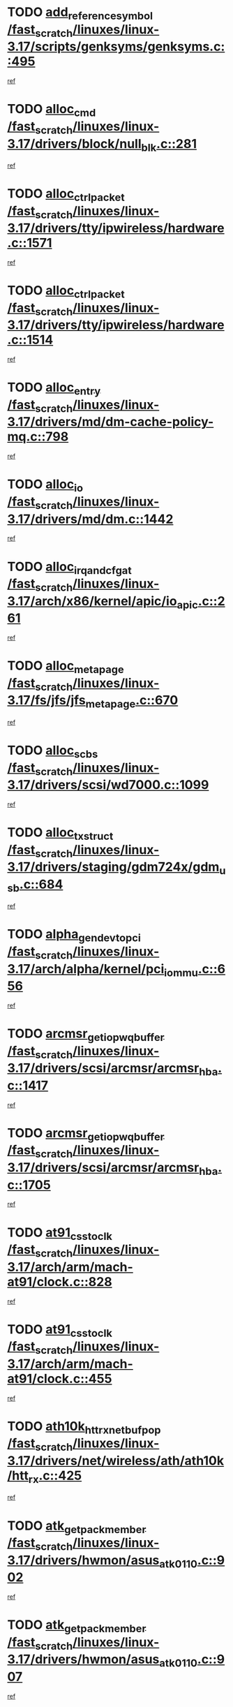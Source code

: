 * TODO [[view:/fast_scratch/linuxes/linux-3.17/scripts/genksyms/genksyms.c::face=ovl-face1::linb=495::colb=2::cole=8][add_reference_symbol /fast_scratch/linuxes/linux-3.17/scripts/genksyms/genksyms.c::495]]
[[view:/fast_scratch/linuxes/linux-3.17/scripts/genksyms/genksyms.c::face=ovl-face2::linb=497::colb=2::cole=8][ref]]
* TODO [[view:/fast_scratch/linuxes/linux-3.17/drivers/block/null_blk.c::face=ovl-face1::linb=281::colb=1::cole=4][alloc_cmd /fast_scratch/linuxes/linux-3.17/drivers/block/null_blk.c::281]]
[[view:/fast_scratch/linuxes/linux-3.17/drivers/block/null_blk.c::face=ovl-face2::linb=282::colb=1::cole=4][ref]]
* TODO [[view:/fast_scratch/linuxes/linux-3.17/drivers/tty/ipwireless/hardware.c::face=ovl-face1::linb=1571::colb=3::cole=9][alloc_ctrl_packet /fast_scratch/linuxes/linux-3.17/drivers/tty/ipwireless/hardware.c::1571]]
[[view:/fast_scratch/linuxes/linux-3.17/drivers/tty/ipwireless/hardware.c::face=ovl-face2::linb=1575::colb=3::cole=9][ref]]
* TODO [[view:/fast_scratch/linuxes/linux-3.17/drivers/tty/ipwireless/hardware.c::face=ovl-face1::linb=1514::colb=1::cole=11][alloc_ctrl_packet /fast_scratch/linuxes/linux-3.17/drivers/tty/ipwireless/hardware.c::1514]]
[[view:/fast_scratch/linuxes/linux-3.17/drivers/tty/ipwireless/hardware.c::face=ovl-face2::linb=1518::colb=1::cole=11][ref]]
* TODO [[view:/fast_scratch/linuxes/linux-3.17/drivers/md/dm-cache-policy-mq.c::face=ovl-face1::linb=798::colb=2::cole=3][alloc_entry /fast_scratch/linuxes/linux-3.17/drivers/md/dm-cache-policy-mq.c::798]]
[[view:/fast_scratch/linuxes/linux-3.17/drivers/md/dm-cache-policy-mq.c::face=ovl-face2::linb=802::colb=1::cole=2][ref]]
* TODO [[view:/fast_scratch/linuxes/linux-3.17/drivers/md/dm.c::face=ovl-face1::linb=1442::colb=1::cole=6][alloc_io /fast_scratch/linuxes/linux-3.17/drivers/md/dm.c::1442]]
[[view:/fast_scratch/linuxes/linux-3.17/drivers/md/dm.c::face=ovl-face2::linb=1443::colb=1::cole=6][ref]]
* TODO [[view:/fast_scratch/linuxes/linux-3.17/arch/x86/kernel/apic/io_apic.c::face=ovl-face1::linb=261::colb=2::cole=5][alloc_irq_and_cfg_at /fast_scratch/linuxes/linux-3.17/arch/x86/kernel/apic/io_apic.c::261]]
[[view:/fast_scratch/linuxes/linux-3.17/arch/x86/kernel/apic/io_apic.c::face=ovl-face2::linb=262::colb=2::cole=5][ref]]
* TODO [[view:/fast_scratch/linuxes/linux-3.17/fs/jfs/jfs_metapage.c::face=ovl-face1::linb=670::colb=2::cole=4][alloc_metapage /fast_scratch/linuxes/linux-3.17/fs/jfs/jfs_metapage.c::670]]
[[view:/fast_scratch/linuxes/linux-3.17/fs/jfs/jfs_metapage.c::face=ovl-face2::linb=671::colb=2::cole=4][ref]]
* TODO [[view:/fast_scratch/linuxes/linux-3.17/drivers/scsi/wd7000.c::face=ovl-face1::linb=1099::colb=1::cole=4][alloc_scbs /fast_scratch/linuxes/linux-3.17/drivers/scsi/wd7000.c::1099]]
[[view:/fast_scratch/linuxes/linux-3.17/drivers/scsi/wd7000.c::face=ovl-face2::linb=1100::colb=1::cole=4][ref]]
* TODO [[view:/fast_scratch/linuxes/linux-3.17/drivers/staging/gdm724x/gdm_usb.c::face=ovl-face1::linb=684::colb=2::cole=3][alloc_tx_struct /fast_scratch/linuxes/linux-3.17/drivers/staging/gdm724x/gdm_usb.c::684]]
[[view:/fast_scratch/linuxes/linux-3.17/drivers/staging/gdm724x/gdm_usb.c::face=ovl-face2::linb=685::colb=2::cole=3][ref]]
* TODO [[view:/fast_scratch/linuxes/linux-3.17/arch/alpha/kernel/pci_iommu.c::face=ovl-face1::linb=656::colb=17::cole=21][alpha_gendev_to_pci /fast_scratch/linuxes/linux-3.17/arch/alpha/kernel/pci_iommu.c::656]]
[[view:/fast_scratch/linuxes/linux-3.17/arch/alpha/kernel/pci_iommu.c::face=ovl-face2::linb=665::colb=49::cole=53][ref]]
* TODO [[view:/fast_scratch/linuxes/linux-3.17/drivers/scsi/arcmsr/arcmsr_hba.c::face=ovl-face1::linb=1417::colb=2::cole=10][arcmsr_get_iop_wqbuffer /fast_scratch/linuxes/linux-3.17/drivers/scsi/arcmsr/arcmsr_hba.c::1417]]
[[view:/fast_scratch/linuxes/linux-3.17/drivers/scsi/arcmsr/arcmsr_hba.c::face=ovl-face2::linb=1418::colb=32::cole=40][ref]]
* TODO [[view:/fast_scratch/linuxes/linux-3.17/drivers/scsi/arcmsr/arcmsr_hba.c::face=ovl-face1::linb=1705::colb=1::cole=9][arcmsr_get_iop_wqbuffer /fast_scratch/linuxes/linux-3.17/drivers/scsi/arcmsr/arcmsr_hba.c::1705]]
[[view:/fast_scratch/linuxes/linux-3.17/drivers/scsi/arcmsr/arcmsr_hba.c::face=ovl-face2::linb=1706::colb=31::cole=39][ref]]
* TODO [[view:/fast_scratch/linuxes/linux-3.17/arch/arm/mach-at91/clock.c::face=ovl-face1::linb=828::colb=1::cole=11][at91_css_to_clk /fast_scratch/linuxes/linux-3.17/arch/arm/mach-at91/clock.c::828]]
[[view:/fast_scratch/linuxes/linux-3.17/arch/arm/mach-at91/clock.c::face=ovl-face2::linb=829::colb=8::cole=18][ref]]
* TODO [[view:/fast_scratch/linuxes/linux-3.17/arch/arm/mach-at91/clock.c::face=ovl-face1::linb=455::colb=1::cole=7][at91_css_to_clk /fast_scratch/linuxes/linux-3.17/arch/arm/mach-at91/clock.c::455]]
[[view:/fast_scratch/linuxes/linux-3.17/arch/arm/mach-at91/clock.c::face=ovl-face2::linb=457::colb=16::cole=22][ref]]
* TODO [[view:/fast_scratch/linuxes/linux-3.17/drivers/net/wireless/ath/ath10k/htt_rx.c::face=ovl-face1::linb=425::colb=19::cole=23][ath10k_htt_rx_netbuf_pop /fast_scratch/linuxes/linux-3.17/drivers/net/wireless/ath/ath10k/htt_rx.c::425]]
[[view:/fast_scratch/linuxes/linux-3.17/drivers/net/wireless/ath/ath10k/htt_rx.c::face=ovl-face2::linb=429::colb=6::cole=10][ref]]
* TODO [[view:/fast_scratch/linuxes/linux-3.17/drivers/hwmon/asus_atk0110.c::face=ovl-face1::linb=902::colb=1::cole=7][atk_get_pack_member /fast_scratch/linuxes/linux-3.17/drivers/hwmon/asus_atk0110.c::902]]
[[view:/fast_scratch/linuxes/linux-3.17/drivers/hwmon/asus_atk0110.c::face=ovl-face2::linb=903::colb=6::cole=12][ref]]
* TODO [[view:/fast_scratch/linuxes/linux-3.17/drivers/hwmon/asus_atk0110.c::face=ovl-face1::linb=907::colb=1::cole=6][atk_get_pack_member /fast_scratch/linuxes/linux-3.17/drivers/hwmon/asus_atk0110.c::907]]
[[view:/fast_scratch/linuxes/linux-3.17/drivers/hwmon/asus_atk0110.c::face=ovl-face2::linb=925::colb=14::cole=19][ref]]
* TODO [[view:/fast_scratch/linuxes/linux-3.17/drivers/hwmon/asus_atk0110.c::face=ovl-face1::linb=908::colb=1::cole=5][atk_get_pack_member /fast_scratch/linuxes/linux-3.17/drivers/hwmon/asus_atk0110.c::908]]
[[view:/fast_scratch/linuxes/linux-3.17/drivers/hwmon/asus_atk0110.c::face=ovl-face2::linb=916::colb=29::cole=33][ref]]
* TODO [[view:/fast_scratch/linuxes/linux-3.17/drivers/hwmon/asus_atk0110.c::face=ovl-face1::linb=909::colb=1::cole=7][atk_get_pack_member /fast_scratch/linuxes/linux-3.17/drivers/hwmon/asus_atk0110.c::909]]
[[view:/fast_scratch/linuxes/linux-3.17/drivers/hwmon/asus_atk0110.c::face=ovl-face2::linb=926::colb=18::cole=24][ref]]
* TODO [[view:/fast_scratch/linuxes/linux-3.17/drivers/hwmon/asus_atk0110.c::face=ovl-face1::linb=910::colb=1::cole=7][atk_get_pack_member /fast_scratch/linuxes/linux-3.17/drivers/hwmon/asus_atk0110.c::910]]
[[view:/fast_scratch/linuxes/linux-3.17/drivers/hwmon/asus_atk0110.c::face=ovl-face2::linb=928::colb=19::cole=25][ref]]
* TODO [[view:/fast_scratch/linuxes/linux-3.17/drivers/hwmon/asus_atk0110.c::face=ovl-face1::linb=910::colb=1::cole=7][atk_get_pack_member /fast_scratch/linuxes/linux-3.17/drivers/hwmon/asus_atk0110.c::910]]
[[view:/fast_scratch/linuxes/linux-3.17/drivers/hwmon/asus_atk0110.c::face=ovl-face2::linb=931::colb=36::cole=42][ref]]
* TODO [[view:/fast_scratch/linuxes/linux-3.17/drivers/hwmon/asus_atk0110.c::face=ovl-face1::linb=439::colb=1::cole=6][atk_get_pack_member /fast_scratch/linuxes/linux-3.17/drivers/hwmon/asus_atk0110.c::439]]
[[view:/fast_scratch/linuxes/linux-3.17/drivers/hwmon/asus_atk0110.c::face=ovl-face2::linb=448::colb=3::cole=8][ref]]
* TODO [[view:/fast_scratch/linuxes/linux-3.17/drivers/hwmon/asus_atk0110.c::face=ovl-face1::linb=440::colb=1::cole=5][atk_get_pack_member /fast_scratch/linuxes/linux-3.17/drivers/hwmon/asus_atk0110.c::440]]
[[view:/fast_scratch/linuxes/linux-3.17/drivers/hwmon/asus_atk0110.c::face=ovl-face2::linb=449::colb=3::cole=7][ref]]
* TODO [[view:/fast_scratch/linuxes/linux-3.17/drivers/hwmon/asus_atk0110.c::face=ovl-face1::linb=441::colb=1::cole=7][atk_get_pack_member /fast_scratch/linuxes/linux-3.17/drivers/hwmon/asus_atk0110.c::441]]
[[view:/fast_scratch/linuxes/linux-3.17/drivers/hwmon/asus_atk0110.c::face=ovl-face2::linb=450::colb=3::cole=9][ref]]
* TODO [[view:/fast_scratch/linuxes/linux-3.17/drivers/hwmon/asus_atk0110.c::face=ovl-face1::linb=442::colb=1::cole=7][atk_get_pack_member /fast_scratch/linuxes/linux-3.17/drivers/hwmon/asus_atk0110.c::442]]
[[view:/fast_scratch/linuxes/linux-3.17/drivers/hwmon/asus_atk0110.c::face=ovl-face2::linb=450::colb=26::cole=32][ref]]
* TODO [[view:/fast_scratch/linuxes/linux-3.17/drivers/hwmon/asus_atk0110.c::face=ovl-face1::linb=443::colb=1::cole=7][atk_get_pack_member /fast_scratch/linuxes/linux-3.17/drivers/hwmon/asus_atk0110.c::443]]
[[view:/fast_scratch/linuxes/linux-3.17/drivers/hwmon/asus_atk0110.c::face=ovl-face2::linb=451::colb=3::cole=9][ref]]
* TODO [[view:/fast_scratch/linuxes/linux-3.17/drivers/hwmon/asus_atk0110.c::face=ovl-face1::linb=353::colb=1::cole=4][atk_get_pack_member /fast_scratch/linuxes/linux-3.17/drivers/hwmon/asus_atk0110.c::353]]
[[view:/fast_scratch/linuxes/linux-3.17/drivers/hwmon/asus_atk0110.c::face=ovl-face2::linb=354::colb=5::cole=8][ref]]
* TODO [[view:/fast_scratch/linuxes/linux-3.17/drivers/hwmon/asus_atk0110.c::face=ovl-face1::linb=359::colb=1::cole=4][atk_get_pack_member /fast_scratch/linuxes/linux-3.17/drivers/hwmon/asus_atk0110.c::359]]
[[view:/fast_scratch/linuxes/linux-3.17/drivers/hwmon/asus_atk0110.c::face=ovl-face2::linb=360::colb=5::cole=8][ref]]
* TODO [[view:/fast_scratch/linuxes/linux-3.17/drivers/hwmon/asus_atk0110.c::face=ovl-face1::linb=380::colb=1::cole=4][atk_get_pack_member /fast_scratch/linuxes/linux-3.17/drivers/hwmon/asus_atk0110.c::380]]
[[view:/fast_scratch/linuxes/linux-3.17/drivers/hwmon/asus_atk0110.c::face=ovl-face2::linb=381::colb=5::cole=8][ref]]
* TODO [[view:/fast_scratch/linuxes/linux-3.17/drivers/hwmon/asus_atk0110.c::face=ovl-face1::linb=386::colb=1::cole=4][atk_get_pack_member /fast_scratch/linuxes/linux-3.17/drivers/hwmon/asus_atk0110.c::386]]
[[view:/fast_scratch/linuxes/linux-3.17/drivers/hwmon/asus_atk0110.c::face=ovl-face2::linb=387::colb=5::cole=8][ref]]
* TODO [[view:/fast_scratch/linuxes/linux-3.17/drivers/hwmon/asus_atk0110.c::face=ovl-face1::linb=392::colb=1::cole=4][atk_get_pack_member /fast_scratch/linuxes/linux-3.17/drivers/hwmon/asus_atk0110.c::392]]
[[view:/fast_scratch/linuxes/linux-3.17/drivers/hwmon/asus_atk0110.c::face=ovl-face2::linb=393::colb=5::cole=8][ref]]
* TODO [[view:/fast_scratch/linuxes/linux-3.17/net/batman-adv/gateway_client.c::face=ovl-face1::linb=812::colb=1::cole=8][batadv_gw_node_get /fast_scratch/linuxes/linux-3.17/net/batman-adv/gateway_client.c::812]]
[[view:/fast_scratch/linuxes/linux-3.17/net/batman-adv/gateway_client.c::face=ovl-face2::linb=813::colb=6::cole=13][ref]]
* TODO [[view:/fast_scratch/linuxes/linux-3.17/net/batman-adv/sysfs.c::face=ovl-face1::linb=192::colb=28::cole=32][batadv_kobj_to_vlan /fast_scratch/linuxes/linux-3.17/net/batman-adv/sysfs.c::192]]
[[view:/fast_scratch/linuxes/linux-3.17/net/batman-adv/sysfs.c::face=ovl-face2::linb=195::colb=18::cole=22][ref]]
* TODO [[view:/fast_scratch/linuxes/linux-3.17/net/batman-adv/sysfs.c::face=ovl-face1::linb=207::colb=28::cole=32][batadv_kobj_to_vlan /fast_scratch/linuxes/linux-3.17/net/batman-adv/sysfs.c::207]]
[[view:/fast_scratch/linuxes/linux-3.17/net/batman-adv/sysfs.c::face=ovl-face2::linb=210::colb=21::cole=25][ref]]
* TODO [[view:/fast_scratch/linuxes/linux-3.17/drivers/staging/android/binder.c::face=ovl-face1::linb=1761::colb=4::cole=7][binder_get_ref_for_node /fast_scratch/linuxes/linux-3.17/drivers/staging/android/binder.c::1761]]
[[view:/fast_scratch/linuxes/linux-3.17/drivers/staging/android/binder.c::face=ovl-face2::linb=1763::colb=8::cole=11][ref]]
* TODO [[view:/fast_scratch/linuxes/linux-3.17/drivers/staging/android/binder.c::face=ovl-face1::linb=2571::colb=1::cole=7][binder_get_thread /fast_scratch/linuxes/linux-3.17/drivers/staging/android/binder.c::2571]]
[[view:/fast_scratch/linuxes/linux-3.17/drivers/staging/android/binder.c::face=ovl-face2::linb=2573::colb=22::cole=28][ref]]
* TODO [[view:/fast_scratch/linuxes/linux-3.17/drivers/staging/android/binder.c::face=ovl-face1::linb=2571::colb=1::cole=7][binder_get_thread /fast_scratch/linuxes/linux-3.17/drivers/staging/android/binder.c::2571]]
[[view:/fast_scratch/linuxes/linux-3.17/drivers/staging/android/binder.c::face=ovl-face2::linb=2574::colb=14::cole=20][ref]]
* TODO [[view:/fast_scratch/linuxes/linux-3.17/drivers/staging/android/binder.c::face=ovl-face1::linb=2571::colb=1::cole=7][binder_get_thread /fast_scratch/linuxes/linux-3.17/drivers/staging/android/binder.c::2571]]
[[view:/fast_scratch/linuxes/linux-3.17/drivers/staging/android/binder.c::face=ovl-face2::linb=2574::colb=31::cole=37][ref]]
* TODO [[view:/fast_scratch/linuxes/linux-3.17/fs/nfs/blocklayout/extents.c::face=ovl-face1::linb=764::colb=1::cole=3][bl_find_get_extent_locked /fast_scratch/linuxes/linux-3.17/fs/nfs/blocklayout/extents.c::764]]
[[view:/fast_scratch/linuxes/linux-3.17/fs/nfs/blocklayout/extents.c::face=ovl-face2::linb=765::colb=6::cole=8][ref]]
* TODO [[view:/fast_scratch/linuxes/linux-3.17/fs/nfs/blocklayout/extents.c::face=ovl-face1::linb=764::colb=1::cole=3][bl_find_get_extent_locked /fast_scratch/linuxes/linux-3.17/fs/nfs/blocklayout/extents.c::764]]
[[view:/fast_scratch/linuxes/linux-3.17/fs/nfs/blocklayout/extents.c::face=ovl-face2::linb=765::colb=24::cole=26][ref]]
* TODO [[view:/fast_scratch/linuxes/linux-3.17/block/cfq-iosched.c::face=ovl-face1::linb=1700::colb=1::cole=5][blkg_to_cfqg /fast_scratch/linuxes/linux-3.17/block/cfq-iosched.c::1700]]
[[view:/fast_scratch/linuxes/linux-3.17/block/cfq-iosched.c::face=ovl-face2::linb=1703::colb=3::cole=7][ref]]
* TODO [[view:/fast_scratch/linuxes/linux-3.17/block/cfq-iosched.c::face=ovl-face1::linb=1700::colb=1::cole=5][blkg_to_cfqg /fast_scratch/linuxes/linux-3.17/block/cfq-iosched.c::1700]]
[[view:/fast_scratch/linuxes/linux-3.17/block/cfq-iosched.c::face=ovl-face2::linb=1706::colb=3::cole=7][ref]]
* TODO [[view:/fast_scratch/linuxes/linux-3.17/block/cfq-iosched.c::face=ovl-face1::linb=4402::colb=1::cole=17][blkg_to_cfqg /fast_scratch/linuxes/linux-3.17/block/cfq-iosched.c::4402]]
[[view:/fast_scratch/linuxes/linux-3.17/block/cfq-iosched.c::face=ovl-face2::linb=4412::colb=1::cole=17][ref]]
* TODO [[view:/fast_scratch/linuxes/linux-3.17/block/cfq-iosched.c::face=ovl-face1::linb=1549::colb=19::cole=23][blkg_to_cfqg /fast_scratch/linuxes/linux-3.17/block/cfq-iosched.c::1549]]
[[view:/fast_scratch/linuxes/linux-3.17/block/cfq-iosched.c::face=ovl-face2::linb=1552::colb=1::cole=5][ref]]
* TODO [[view:/fast_scratch/linuxes/linux-3.17/block/cfq-iosched.c::face=ovl-face1::linb=1597::colb=19::cole=23][blkg_to_cfqg /fast_scratch/linuxes/linux-3.17/block/cfq-iosched.c::1597]]
[[view:/fast_scratch/linuxes/linux-3.17/block/cfq-iosched.c::face=ovl-face2::linb=1599::colb=19::cole=23][ref]]
* TODO [[view:/fast_scratch/linuxes/linux-3.17/block/blk-throttle.c::face=ovl-face1::linb=1364::colb=1::cole=3][blkg_to_tg /fast_scratch/linuxes/linux-3.17/block/blk-throttle.c::1364]]
[[view:/fast_scratch/linuxes/linux-3.17/block/blk-throttle.c::face=ovl-face2::linb=1365::colb=7::cole=9][ref]]
* TODO [[view:/fast_scratch/linuxes/linux-3.17/block/blk-throttle.c::face=ovl-face1::linb=484::colb=20::cole=22][blkg_to_tg /fast_scratch/linuxes/linux-3.17/block/blk-throttle.c::484]]
[[view:/fast_scratch/linuxes/linux-3.17/block/blk-throttle.c::face=ovl-face2::linb=488::colb=16::cole=18][ref]]
* TODO [[view:/fast_scratch/linuxes/linux-3.17/block/blk-throttle.c::face=ovl-face1::linb=408::colb=20::cole=22][blkg_to_tg /fast_scratch/linuxes/linux-3.17/block/blk-throttle.c::408]]
[[view:/fast_scratch/linuxes/linux-3.17/block/blk-throttle.c::face=ovl-face2::linb=432::colb=28::cole=30][ref]]
* TODO [[view:/fast_scratch/linuxes/linux-3.17/block/blk-throttle.c::face=ovl-face1::linb=498::colb=20::cole=22][blkg_to_tg /fast_scratch/linuxes/linux-3.17/block/blk-throttle.c::498]]
[[view:/fast_scratch/linuxes/linux-3.17/block/blk-throttle.c::face=ovl-face2::linb=501::colb=5::cole=7][ref]]
* TODO [[view:/fast_scratch/linuxes/linux-3.17/block/blk-throttle.c::face=ovl-face1::linb=962::colb=20::cole=22][blkg_to_tg /fast_scratch/linuxes/linux-3.17/block/blk-throttle.c::962]]
[[view:/fast_scratch/linuxes/linux-3.17/block/blk-throttle.c::face=ovl-face2::linb=967::colb=5::cole=7][ref]]
* TODO [[view:/fast_scratch/linuxes/linux-3.17/drivers/block/drbd/drbd_actlog.c::face=ovl-face1::linb=953::colb=4::cole=10][_bme_get /fast_scratch/linuxes/linux-3.17/drivers/block/drbd/drbd_actlog.c::953]]
[[view:/fast_scratch/linuxes/linux-3.17/drivers/block/drbd/drbd_actlog.c::face=ovl-face2::linb=957::colb=27::cole=33][ref]]
* TODO [[view:/fast_scratch/linuxes/linux-3.17/drivers/scsi/bnx2fc/bnx2fc_fcoe.c::face=ovl-face1::linb=1080::colb=1::cole=8][bnx2fc_if_create /fast_scratch/linuxes/linux-3.17/drivers/scsi/bnx2fc/bnx2fc_fcoe.c::1080]]
[[view:/fast_scratch/linuxes/linux-3.17/drivers/scsi/bnx2fc/bnx2fc_fcoe.c::face=ovl-face2::linb=1093::colb=2::cole=9][ref]]
* TODO [[view:/fast_scratch/linuxes/linux-3.17/drivers/net/ethernet/broadcom/bnx2x/bnx2x_ethtool.c::face=ovl-face1::linb=816::colb=24::cole=33][__bnx2x_get_page_read_ar /fast_scratch/linuxes/linux-3.17/drivers/net/ethernet/broadcom/bnx2x/bnx2x_ethtool.c::816]]
[[view:/fast_scratch/linuxes/linux-3.17/drivers/net/ethernet/broadcom/bnx2x/bnx2x_ethtool.c::face=ovl-face2::linb=826::colb=25::cole=34][ref]]
* TODO [[view:/fast_scratch/linuxes/linux-3.17/drivers/media/platform/vsp1/vsp1_bru.c::face=ovl-face1::linb=299::colb=2::cole=9][bru_get_compose /fast_scratch/linuxes/linux-3.17/drivers/media/platform/vsp1/vsp1_bru.c::299]]
[[view:/fast_scratch/linuxes/linux-3.17/drivers/media/platform/vsp1/vsp1_bru.c::face=ovl-face2::linb=300::colb=2::cole=9][ref]]
* TODO [[view:/fast_scratch/linuxes/linux-3.17/block/bsg.c::face=ovl-face1::linb=546::colb=2::cole=4][bsg_get_done_cmd /fast_scratch/linuxes/linux-3.17/block/bsg.c::546]]
[[view:/fast_scratch/linuxes/linux-3.17/block/bsg.c::face=ovl-face2::linb=557::colb=33::cole=35][ref]]
* TODO [[view:/fast_scratch/linuxes/linux-3.17/block/bsg.c::face=ovl-face1::linb=546::colb=2::cole=4][bsg_get_done_cmd /fast_scratch/linuxes/linux-3.17/block/bsg.c::546]]
[[view:/fast_scratch/linuxes/linux-3.17/block/bsg.c::face=ovl-face2::linb=557::colb=42::cole=44][ref]]
* TODO [[view:/fast_scratch/linuxes/linux-3.17/block/bsg.c::face=ovl-face1::linb=546::colb=2::cole=4][bsg_get_done_cmd /fast_scratch/linuxes/linux-3.17/block/bsg.c::546]]
[[view:/fast_scratch/linuxes/linux-3.17/block/bsg.c::face=ovl-face2::linb=557::colb=51::cole=53][ref]]
* TODO [[view:/fast_scratch/linuxes/linux-3.17/block/bsg.c::face=ovl-face1::linb=546::colb=2::cole=4][bsg_get_done_cmd /fast_scratch/linuxes/linux-3.17/block/bsg.c::546]]
[[view:/fast_scratch/linuxes/linux-3.17/block/bsg.c::face=ovl-face2::linb=558::colb=12::cole=14][ref]]
* TODO [[view:/fast_scratch/linuxes/linux-3.17/block/bsg.c::face=ovl-face1::linb=518::colb=2::cole=4][bsg_get_done_cmd /fast_scratch/linuxes/linux-3.17/block/bsg.c::518]]
[[view:/fast_scratch/linuxes/linux-3.17/block/bsg.c::face=ovl-face2::linb=522::colb=34::cole=36][ref]]
* TODO [[view:/fast_scratch/linuxes/linux-3.17/block/bsg.c::face=ovl-face1::linb=518::colb=2::cole=4][bsg_get_done_cmd /fast_scratch/linuxes/linux-3.17/block/bsg.c::518]]
[[view:/fast_scratch/linuxes/linux-3.17/block/bsg.c::face=ovl-face2::linb=522::colb=43::cole=45][ref]]
* TODO [[view:/fast_scratch/linuxes/linux-3.17/block/bsg.c::face=ovl-face1::linb=518::colb=2::cole=4][bsg_get_done_cmd /fast_scratch/linuxes/linux-3.17/block/bsg.c::518]]
[[view:/fast_scratch/linuxes/linux-3.17/block/bsg.c::face=ovl-face2::linb=522::colb=52::cole=54][ref]]
* TODO [[view:/fast_scratch/linuxes/linux-3.17/block/bsg.c::face=ovl-face1::linb=518::colb=2::cole=4][bsg_get_done_cmd /fast_scratch/linuxes/linux-3.17/block/bsg.c::518]]
[[view:/fast_scratch/linuxes/linux-3.17/block/bsg.c::face=ovl-face2::linb=523::colb=6::cole=8][ref]]
* TODO [[view:/fast_scratch/linuxes/linux-3.17/arch/powerpc/kernel/cacheinfo.c::face=ovl-face1::linb=379::colb=1::cole=6][cache_lookup_by_node /fast_scratch/linuxes/linux-3.17/arch/powerpc/kernel/cacheinfo.c::379]]
[[view:/fast_scratch/linuxes/linux-3.17/arch/powerpc/kernel/cacheinfo.c::face=ovl-face2::linb=383::colb=4::cole=9][ref]]
* TODO [[view:/fast_scratch/linuxes/linux-3.17/arch/powerpc/mm/numa.c::face=ovl-face1::linb=1077::colb=2::cole=16][careful_zallocation /fast_scratch/linuxes/linux-3.17/arch/powerpc/mm/numa.c::1077]]
[[view:/fast_scratch/linuxes/linux-3.17/arch/powerpc/mm/numa.c::face=ovl-face2::linb=1084::colb=2::cole=16][ref]]
* TODO [[view:/fast_scratch/linuxes/linux-3.17/block/cfq-iosched.c::face=ovl-face1::linb=3019::colb=19::cole=23][cfq_get_next_cfqg /fast_scratch/linuxes/linux-3.17/block/cfq-iosched.c::3019]]
[[view:/fast_scratch/linuxes/linux-3.17/block/cfq-iosched.c::face=ovl-face2::linb=3024::colb=5::cole=9][ref]]
* TODO [[view:/fast_scratch/linuxes/linux-3.17/drivers/net/caif/caif_virtio.c::face=ovl-face1::linb=289::colb=2::cole=5][cfv_alloc_and_copy_skb /fast_scratch/linuxes/linux-3.17/drivers/net/caif/caif_virtio.c::289]]
[[view:/fast_scratch/linuxes/linux-3.17/drivers/net/caif/caif_virtio.c::face=ovl-face2::linb=295::colb=12::cole=15][ref]]
* TODO [[view:/fast_scratch/linuxes/linux-3.17/net/bluetooth/6lowpan.c::face=ovl-face1::linb=779::colb=1::cole=6][chan_open /fast_scratch/linuxes/linux-3.17/net/bluetooth/6lowpan.c::779]]
[[view:/fast_scratch/linuxes/linux-3.17/net/bluetooth/6lowpan.c::face=ovl-face2::linb=780::colb=1::cole=6][ref]]
* TODO [[view:/fast_scratch/linuxes/linux-3.17/drivers/dma/coh901318_lli.c::face=ovl-face1::linb=161::colb=2::cole=5][coh901318_lli_next /fast_scratch/linuxes/linux-3.17/drivers/dma/coh901318_lli.c::161]]
[[view:/fast_scratch/linuxes/linux-3.17/drivers/dma/coh901318_lli.c::face=ovl-face2::linb=155::colb=8::cole=11][ref]]
* TODO [[view:/fast_scratch/linuxes/linux-3.17/drivers/dma/coh901318_lli.c::face=ovl-face1::linb=303::colb=3::cole=6][coh901318_lli_next /fast_scratch/linuxes/linux-3.17/drivers/dma/coh901318_lli.c::303]]
[[view:/fast_scratch/linuxes/linux-3.17/drivers/dma/coh901318_lli.c::face=ovl-face2::linb=291::colb=3::cole=6][ref]]
* TODO [[view:/fast_scratch/linuxes/linux-3.17/drivers/dma/coh901318_lli.c::face=ovl-face1::linb=215::colb=2::cole=5][coh901318_lli_next /fast_scratch/linuxes/linux-3.17/drivers/dma/coh901318_lli.c::215]]
[[view:/fast_scratch/linuxes/linux-3.17/drivers/dma/coh901318_lli.c::face=ovl-face2::linb=198::colb=8::cole=11][ref]]
* TODO [[view:/fast_scratch/linuxes/linux-3.17/drivers/staging/comedi/comedi_fops.c::face=ovl-face1::linb=2277::colb=2::cole=7][comedi_read_subdevice /fast_scratch/linuxes/linux-3.17/drivers/staging/comedi/comedi_fops.c::2277]]
[[view:/fast_scratch/linuxes/linux-3.17/drivers/staging/comedi/comedi_fops.c::face=ovl-face2::linb=2279::colb=20::cole=25][ref]]
* TODO [[view:/fast_scratch/linuxes/linux-3.17/drivers/staging/comedi/comedi_fops.c::face=ovl-face1::linb=2100::colb=4::cole=9][comedi_write_subdevice /fast_scratch/linuxes/linux-3.17/drivers/staging/comedi/comedi_fops.c::2100]]
[[view:/fast_scratch/linuxes/linux-3.17/drivers/staging/comedi/comedi_fops.c::face=ovl-face2::linb=2103::colb=22::cole=27][ref]]
* TODO [[view:/fast_scratch/linuxes/linux-3.17/fs/dlm/config.c::face=ovl-face1::linb=506::colb=21::cole=23][config_item_to_cluster /fast_scratch/linuxes/linux-3.17/fs/dlm/config.c::506]]
[[view:/fast_scratch/linuxes/linux-3.17/fs/dlm/config.c::face=ovl-face2::linb=510::colb=13::cole=15][ref]]
* TODO [[view:/fast_scratch/linuxes/linux-3.17/fs/dlm/config.c::face=ovl-face1::linb=524::colb=21::cole=23][config_item_to_cluster /fast_scratch/linuxes/linux-3.17/fs/dlm/config.c::524]]
[[view:/fast_scratch/linuxes/linux-3.17/fs/dlm/config.c::face=ovl-face2::linb=525::colb=7::cole=9][ref]]
* TODO [[view:/fast_scratch/linuxes/linux-3.17/fs/dlm/config.c::face=ovl-face1::linb=607::colb=18::cole=20][config_item_to_comm /fast_scratch/linuxes/linux-3.17/fs/dlm/config.c::607]]
[[view:/fast_scratch/linuxes/linux-3.17/fs/dlm/config.c::face=ovl-face2::linb=610::colb=20::cole=22][ref]]
* TODO [[view:/fast_scratch/linuxes/linux-3.17/fs/dlm/config.c::face=ovl-face1::linb=916::colb=2::cole=4][config_item_to_comm /fast_scratch/linuxes/linux-3.17/fs/dlm/config.c::916]]
[[view:/fast_scratch/linuxes/linux-3.17/fs/dlm/config.c::face=ovl-face2::linb=918::colb=6::cole=8][ref]]
* TODO [[view:/fast_scratch/linuxes/linux-3.17/fs/dlm/config.c::face=ovl-face1::linb=647::colb=18::cole=20][config_item_to_node /fast_scratch/linuxes/linux-3.17/fs/dlm/config.c::647]]
[[view:/fast_scratch/linuxes/linux-3.17/fs/dlm/config.c::face=ovl-face2::linb=650::colb=11::cole=13][ref]]
* TODO [[view:/fast_scratch/linuxes/linux-3.17/fs/dlm/config.c::face=ovl-face1::linb=646::colb=19::cole=21][config_item_to_space /fast_scratch/linuxes/linux-3.17/fs/dlm/config.c::646]]
[[view:/fast_scratch/linuxes/linux-3.17/fs/dlm/config.c::face=ovl-face2::linb=649::colb=13::cole=15][ref]]
* TODO [[view:/fast_scratch/linuxes/linux-3.17/fs/dlm/config.c::face=ovl-face1::linb=563::colb=19::cole=21][config_item_to_space /fast_scratch/linuxes/linux-3.17/fs/dlm/config.c::563]]
[[view:/fast_scratch/linuxes/linux-3.17/fs/dlm/config.c::face=ovl-face2::linb=569::colb=13::cole=15][ref]]
* TODO [[view:/fast_scratch/linuxes/linux-3.17/fs/dlm/config.c::face=ovl-face1::linb=624::colb=19::cole=21][config_item_to_space /fast_scratch/linuxes/linux-3.17/fs/dlm/config.c::624]]
[[view:/fast_scratch/linuxes/linux-3.17/fs/dlm/config.c::face=ovl-face2::linb=636::colb=13::cole=15][ref]]
* TODO [[view:/fast_scratch/linuxes/linux-3.17/fs/dlm/config.c::face=ovl-face1::linb=580::colb=19::cole=21][config_item_to_space /fast_scratch/linuxes/linux-3.17/fs/dlm/config.c::580]]
[[view:/fast_scratch/linuxes/linux-3.17/fs/dlm/config.c::face=ovl-face2::linb=581::colb=7::cole=9][ref]]
* TODO [[view:/fast_scratch/linuxes/linux-3.17/drivers/target/target_core_pr.c::face=ovl-face1::linb=3408::colb=2::cole=13][__core_scsi3_locate_pr_reg /fast_scratch/linuxes/linux-3.17/drivers/target/target_core_pr.c::3408]]
[[view:/fast_scratch/linuxes/linux-3.17/drivers/target/target_core_pr.c::face=ovl-face2::linb=3424::colb=1::cole=12][ref]]
* TODO [[view:/fast_scratch/linuxes/linux-3.17/fs/cramfs/inode.c::face=ovl-face1::linb=447::colb=2::cole=4][cramfs_read /fast_scratch/linuxes/linux-3.17/fs/cramfs/inode.c::447]]
[[view:/fast_scratch/linuxes/linux-3.17/fs/cramfs/inode.c::face=ovl-face2::linb=454::colb=12::cole=14][ref]]
* TODO [[view:/fast_scratch/linuxes/linux-3.17/fs/cramfs/inode.c::face=ovl-face1::linb=398::colb=2::cole=4][cramfs_read /fast_scratch/linuxes/linux-3.17/fs/cramfs/inode.c::398]]
[[view:/fast_scratch/linuxes/linux-3.17/fs/cramfs/inode.c::face=ovl-face2::linb=406::colb=12::cole=14][ref]]
* TODO [[view:/fast_scratch/linuxes/linux-3.17/tools/perf/util/callchain.c::face=ovl-face1::linb=332::colb=1::cole=4][create_child /fast_scratch/linuxes/linux-3.17/tools/perf/util/callchain.c::332]]
[[view:/fast_scratch/linuxes/linux-3.17/tools/perf/util/callchain.c::face=ovl-face2::linb=335::colb=1::cole=4][ref]]
* TODO [[view:/fast_scratch/linuxes/linux-3.17/tools/perf/util/callchain.c::face=ovl-face1::linb=368::colb=1::cole=4][create_child /fast_scratch/linuxes/linux-3.17/tools/perf/util/callchain.c::368]]
[[view:/fast_scratch/linuxes/linux-3.17/tools/perf/util/callchain.c::face=ovl-face2::linb=373::colb=1::cole=4][ref]]
* TODO [[view:/fast_scratch/linuxes/linux-3.17/arch/parisc/kernel/drivers.c::face=ovl-face1::linb=491::colb=1::cole=4][create_parisc_device /fast_scratch/linuxes/linux-3.17/arch/parisc/kernel/drivers.c::491]]
[[view:/fast_scratch/linuxes/linux-3.17/arch/parisc/kernel/drivers.c::face=ovl-face2::linb=492::colb=5::cole=8][ref]]
* TODO [[view:/fast_scratch/linuxes/linux-3.17/fs/btrfs/relocation.c::face=ovl-face1::linb=4221::colb=1::cole=15][create_reloc_inode /fast_scratch/linuxes/linux-3.17/fs/btrfs/relocation.c::4221]]
[[view:/fast_scratch/linuxes/linux-3.17/fs/btrfs/relocation.c::face=ovl-face2::linb=4260::colb=28::cole=42][ref]]
* TODO [[view:/fast_scratch/linuxes/linux-3.17/kernel/sched/cpuacct.c::face=ovl-face1::linb=92::colb=17::cole=19][css_ca /fast_scratch/linuxes/linux-3.17/kernel/sched/cpuacct.c::92]]
[[view:/fast_scratch/linuxes/linux-3.17/kernel/sched/cpuacct.c::face=ovl-face2::linb=94::colb=13::cole=15][ref]]
* TODO [[view:/fast_scratch/linuxes/linux-3.17/kernel/sched/cpuacct.c::face=ovl-face1::linb=187::colb=17::cole=19][css_ca /fast_scratch/linuxes/linux-3.17/kernel/sched/cpuacct.c::187]]
[[view:/fast_scratch/linuxes/linux-3.17/kernel/sched/cpuacct.c::face=ovl-face2::linb=192::colb=48::cole=50][ref]]
* TODO [[view:/fast_scratch/linuxes/linux-3.17/kernel/sched/cpuacct.c::face=ovl-face1::linb=187::colb=17::cole=19][css_ca /fast_scratch/linuxes/linux-3.17/kernel/sched/cpuacct.c::187]]
[[view:/fast_scratch/linuxes/linux-3.17/kernel/sched/cpuacct.c::face=ovl-face2::linb=201::colb=48::cole=50][ref]]
* TODO [[view:/fast_scratch/linuxes/linux-3.17/net/core/netclassid_cgroup.c::face=ovl-face1::linb=72::colb=26::cole=28][css_cls_state /fast_scratch/linuxes/linux-3.17/net/core/netclassid_cgroup.c::72]]
[[view:/fast_scratch/linuxes/linux-3.17/net/core/netclassid_cgroup.c::face=ovl-face2::linb=73::colb=34::cole=36][ref]]
* TODO [[view:/fast_scratch/linuxes/linux-3.17/net/core/netclassid_cgroup.c::face=ovl-face1::linb=44::colb=26::cole=28][css_cls_state /fast_scratch/linuxes/linux-3.17/net/core/netclassid_cgroup.c::44]]
[[view:/fast_scratch/linuxes/linux-3.17/net/core/netclassid_cgroup.c::face=ovl-face2::linb=48::colb=2::cole=4][ref]]
* TODO [[view:/fast_scratch/linuxes/linux-3.17/kernel/cpuset.c::face=ovl-face1::linb=1483::colb=16::cole=18][css_cs /fast_scratch/linuxes/linux-3.17/kernel/cpuset.c::1483]]
[[view:/fast_scratch/linuxes/linux-3.17/kernel/cpuset.c::face=ovl-face2::linb=1511::colb=29::cole=31][ref]]
* TODO [[view:/fast_scratch/linuxes/linux-3.17/kernel/cpuset.c::face=ovl-face1::linb=1416::colb=16::cole=18][css_cs /fast_scratch/linuxes/linux-3.17/kernel/cpuset.c::1416]]
[[view:/fast_scratch/linuxes/linux-3.17/kernel/cpuset.c::face=ovl-face2::linb=1428::colb=20::cole=22][ref]]
* TODO [[view:/fast_scratch/linuxes/linux-3.17/kernel/cpuset.c::face=ovl-face1::linb=1416::colb=16::cole=18][css_cs /fast_scratch/linuxes/linux-3.17/kernel/cpuset.c::1416]]
[[view:/fast_scratch/linuxes/linux-3.17/kernel/cpuset.c::face=ovl-face2::linb=1428::colb=53::cole=55][ref]]
* TODO [[view:/fast_scratch/linuxes/linux-3.17/kernel/cpuset.c::face=ovl-face1::linb=1707::colb=16::cole=18][css_cs /fast_scratch/linuxes/linux-3.17/kernel/cpuset.c::1707]]
[[view:/fast_scratch/linuxes/linux-3.17/kernel/cpuset.c::face=ovl-face2::linb=1720::colb=35::cole=37][ref]]
* TODO [[view:/fast_scratch/linuxes/linux-3.17/kernel/cpuset.c::face=ovl-face1::linb=1707::colb=16::cole=18][css_cs /fast_scratch/linuxes/linux-3.17/kernel/cpuset.c::1707]]
[[view:/fast_scratch/linuxes/linux-3.17/kernel/cpuset.c::face=ovl-face2::linb=1723::colb=36::cole=38][ref]]
* TODO [[view:/fast_scratch/linuxes/linux-3.17/kernel/cpuset.c::face=ovl-face1::linb=1707::colb=16::cole=18][css_cs /fast_scratch/linuxes/linux-3.17/kernel/cpuset.c::1707]]
[[view:/fast_scratch/linuxes/linux-3.17/kernel/cpuset.c::face=ovl-face2::linb=1726::colb=35::cole=37][ref]]
* TODO [[view:/fast_scratch/linuxes/linux-3.17/kernel/cpuset.c::face=ovl-face1::linb=1707::colb=16::cole=18][css_cs /fast_scratch/linuxes/linux-3.17/kernel/cpuset.c::1707]]
[[view:/fast_scratch/linuxes/linux-3.17/kernel/cpuset.c::face=ovl-face2::linb=1729::colb=36::cole=38][ref]]
* TODO [[view:/fast_scratch/linuxes/linux-3.17/kernel/cpuset.c::face=ovl-face1::linb=2024::colb=16::cole=18][css_cs /fast_scratch/linuxes/linux-3.17/kernel/cpuset.c::2024]]
[[view:/fast_scratch/linuxes/linux-3.17/kernel/cpuset.c::face=ovl-face2::linb=2026::colb=18::cole=20][ref]]
* TODO [[view:/fast_scratch/linuxes/linux-3.17/kernel/cpuset.c::face=ovl-face1::linb=2009::colb=16::cole=18][css_cs /fast_scratch/linuxes/linux-3.17/kernel/cpuset.c::2009]]
[[view:/fast_scratch/linuxes/linux-3.17/kernel/cpuset.c::face=ovl-face2::linb=2017::colb=23::cole=25][ref]]
* TODO [[view:/fast_scratch/linuxes/linux-3.17/kernel/cpuset.c::face=ovl-face1::linb=1942::colb=16::cole=18][css_cs /fast_scratch/linuxes/linux-3.17/kernel/cpuset.c::1942]]
[[view:/fast_scratch/linuxes/linux-3.17/kernel/cpuset.c::face=ovl-face2::linb=1952::colb=21::cole=23][ref]]
* TODO [[view:/fast_scratch/linuxes/linux-3.17/kernel/cpuset.c::face=ovl-face1::linb=1780::colb=16::cole=18][css_cs /fast_scratch/linuxes/linux-3.17/kernel/cpuset.c::1780]]
[[view:/fast_scratch/linuxes/linux-3.17/kernel/cpuset.c::face=ovl-face2::linb=1784::colb=9::cole=11][ref]]
* TODO [[view:/fast_scratch/linuxes/linux-3.17/kernel/cpuset.c::face=ovl-face1::linb=1749::colb=16::cole=18][css_cs /fast_scratch/linuxes/linux-3.17/kernel/cpuset.c::1749]]
[[view:/fast_scratch/linuxes/linux-3.17/kernel/cpuset.c::face=ovl-face2::linb=1765::colb=25::cole=27][ref]]
* TODO [[view:/fast_scratch/linuxes/linux-3.17/kernel/cpuset.c::face=ovl-face1::linb=1638::colb=16::cole=18][css_cs /fast_scratch/linuxes/linux-3.17/kernel/cpuset.c::1638]]
[[view:/fast_scratch/linuxes/linux-3.17/kernel/cpuset.c::face=ovl-face2::linb=1663::colb=10::cole=12][ref]]
* TODO [[view:/fast_scratch/linuxes/linux-3.17/kernel/cgroup_freezer.c::face=ovl-face1::linb=161::colb=17::cole=24][css_freezer /fast_scratch/linuxes/linux-3.17/kernel/cgroup_freezer.c::161]]
[[view:/fast_scratch/linuxes/linux-3.17/kernel/cgroup_freezer.c::face=ovl-face2::linb=178::colb=8::cole=15][ref]]
* TODO [[view:/fast_scratch/linuxes/linux-3.17/kernel/cgroup_freezer.c::face=ovl-face1::linb=132::colb=17::cole=24][css_freezer /fast_scratch/linuxes/linux-3.17/kernel/cgroup_freezer.c::132]]
[[view:/fast_scratch/linuxes/linux-3.17/kernel/cgroup_freezer.c::face=ovl-face2::linb=136::colb=5::cole=12][ref]]
* TODO [[view:/fast_scratch/linuxes/linux-3.17/kernel/cgroup_freezer.c::face=ovl-face1::linb=107::colb=17::cole=24][css_freezer /fast_scratch/linuxes/linux-3.17/kernel/cgroup_freezer.c::107]]
[[view:/fast_scratch/linuxes/linux-3.17/kernel/cgroup_freezer.c::face=ovl-face2::linb=112::colb=1::cole=8][ref]]
* TODO [[view:/fast_scratch/linuxes/linux-3.17/kernel/cgroup_freezer.c::face=ovl-face1::linb=451::colb=17::cole=24][css_freezer /fast_scratch/linuxes/linux-3.17/kernel/cgroup_freezer.c::451]]
[[view:/fast_scratch/linuxes/linux-3.17/kernel/cgroup_freezer.c::face=ovl-face2::linb=453::colb=15::cole=22][ref]]
* TODO [[view:/fast_scratch/linuxes/linux-3.17/kernel/cgroup_freezer.c::face=ovl-face1::linb=443::colb=17::cole=24][css_freezer /fast_scratch/linuxes/linux-3.17/kernel/cgroup_freezer.c::443]]
[[view:/fast_scratch/linuxes/linux-3.17/kernel/cgroup_freezer.c::face=ovl-face2::linb=445::colb=15::cole=22][ref]]
* TODO [[view:/fast_scratch/linuxes/linux-3.17/kernel/cgroup_freezer.c::face=ovl-face1::linb=249::colb=17::cole=24][css_freezer /fast_scratch/linuxes/linux-3.17/kernel/cgroup_freezer.c::249]]
[[view:/fast_scratch/linuxes/linux-3.17/kernel/cgroup_freezer.c::face=ovl-face2::linb=256::colb=7::cole=14][ref]]
* TODO [[view:/fast_scratch/linuxes/linux-3.17/kernel/cgroup_freezer.c::face=ovl-face1::linb=249::colb=17::cole=24][css_freezer /fast_scratch/linuxes/linux-3.17/kernel/cgroup_freezer.c::249]]
[[view:/fast_scratch/linuxes/linux-3.17/kernel/cgroup_freezer.c::face=ovl-face2::linb=257::colb=6::cole=13][ref]]
* TODO [[view:/fast_scratch/linuxes/linux-3.17/kernel/cgroup_freezer.c::face=ovl-face1::linb=263::colb=18::cole=23][css_freezer /fast_scratch/linuxes/linux-3.17/kernel/cgroup_freezer.c::263]]
[[view:/fast_scratch/linuxes/linux-3.17/kernel/cgroup_freezer.c::face=ovl-face2::linb=265::colb=7::cole=12][ref]]
* TODO [[view:/fast_scratch/linuxes/linux-3.17/kernel/cgroup_freezer.c::face=ovl-face1::linb=263::colb=18::cole=23][css_freezer /fast_scratch/linuxes/linux-3.17/kernel/cgroup_freezer.c::263]]
[[view:/fast_scratch/linuxes/linux-3.17/kernel/cgroup_freezer.c::face=ovl-face2::linb=266::colb=8::cole=13][ref]]
* TODO [[view:/fast_scratch/linuxes/linux-3.17/kernel/sched/core.c::face=ovl-face1::linb=7809::colb=20::cole=22][css_tg /fast_scratch/linuxes/linux-3.17/kernel/sched/core.c::7809]]
[[view:/fast_scratch/linuxes/linux-3.17/kernel/sched/core.c::face=ovl-face2::linb=7811::colb=30::cole=32][ref]]
* TODO [[view:/fast_scratch/linuxes/linux-3.17/kernel/sched/core.c::face=ovl-face1::linb=8047::colb=20::cole=22][css_tg /fast_scratch/linuxes/linux-3.17/kernel/sched/core.c::8047]]
[[view:/fast_scratch/linuxes/linux-3.17/kernel/sched/core.c::face=ovl-face2::linb=8048::colb=32::cole=34][ref]]
* TODO [[view:/fast_scratch/linuxes/linux-3.17/security/device_cgroup.c::face=ovl-face1::linb=205::colb=20::cole=30][css_to_devcgroup /fast_scratch/linuxes/linux-3.17/security/device_cgroup.c::205]]
[[view:/fast_scratch/linuxes/linux-3.17/security/device_cgroup.c::face=ovl-face2::linb=208::colb=1::cole=11][ref]]
* TODO [[view:/fast_scratch/linuxes/linux-3.17/security/device_cgroup.c::face=ovl-face1::linb=184::colb=20::cole=30][css_to_devcgroup /fast_scratch/linuxes/linux-3.17/security/device_cgroup.c::184]]
[[view:/fast_scratch/linuxes/linux-3.17/security/device_cgroup.c::face=ovl-face2::linb=191::colb=2::cole=12][ref]]
* TODO [[view:/fast_scratch/linuxes/linux-3.17/security/device_cgroup.c::face=ovl-face1::linb=184::colb=20::cole=30][css_to_devcgroup /fast_scratch/linuxes/linux-3.17/security/device_cgroup.c::184]]
[[view:/fast_scratch/linuxes/linux-3.17/security/device_cgroup.c::face=ovl-face2::linb=193::colb=29::cole=39][ref]]
* TODO [[view:/fast_scratch/linuxes/linux-3.17/security/device_cgroup.c::face=ovl-face1::linb=277::colb=20::cole=29][css_to_devcgroup /fast_scratch/linuxes/linux-3.17/security/device_cgroup.c::277]]
[[view:/fast_scratch/linuxes/linux-3.17/security/device_cgroup.c::face=ovl-face2::linb=288::colb=5::cole=14][ref]]
* TODO [[view:/fast_scratch/linuxes/linux-3.17/security/device_cgroup.c::face=ovl-face1::linb=550::colb=21::cole=26][css_to_devcgroup /fast_scratch/linuxes/linux-3.17/security/device_cgroup.c::550]]
[[view:/fast_scratch/linuxes/linux-3.17/security/device_cgroup.c::face=ovl-face2::linb=568::colb=6::cole=11][ref]]
* TODO [[view:/fast_scratch/linuxes/linux-3.17/drivers/net/wireless/cw1200/txrx.c::face=ovl-face1::linb=655::colb=1::cole=8][cw1200_get_tx_rate /fast_scratch/linuxes/linux-3.17/drivers/net/wireless/cw1200/txrx.c::655]]
[[view:/fast_scratch/linuxes/linux-3.17/drivers/net/wireless/cw1200/txrx.c::face=ovl-face2::linb=658::colb=5::cole=12][ref]]
* TODO [[view:/fast_scratch/linuxes/linux-3.17/drivers/media/usb/cx231xx/cx231xx-417.c::face=ovl-face1::linb=1977::colb=1::cole=16][cx231xx_video_dev_alloc /fast_scratch/linuxes/linux-3.17/drivers/media/usb/cx231xx/cx231xx-417.c::1977]]
[[view:/fast_scratch/linuxes/linux-3.17/drivers/media/usb/cx231xx/cx231xx-417.c::face=ovl-face2::linb=1988::colb=19::cole=34][ref]]
* TODO [[view:/fast_scratch/linuxes/linux-3.17/drivers/input/touchscreen/cyttsp_core.c::face=ovl-face1::linb=327::colb=2::cole=5][cyttsp_get_tch /fast_scratch/linuxes/linux-3.17/drivers/input/touchscreen/cyttsp_core.c::327]]
[[view:/fast_scratch/linuxes/linux-3.17/drivers/input/touchscreen/cyttsp_core.c::face=ovl-face2::linb=331::colb=57::cole=60][ref]]
* TODO [[view:/fast_scratch/linuxes/linux-3.17/drivers/block/DAC960.c::face=ovl-face1::linb=810::colb=20::cole=27][DAC960_AllocateCommand /fast_scratch/linuxes/linux-3.17/drivers/block/DAC960.c::810]]
[[view:/fast_scratch/linuxes/linux-3.17/drivers/block/DAC960.c::face=ovl-face2::linb=811::colb=48::cole=55][ref]]
* TODO [[view:/fast_scratch/linuxes/linux-3.17/drivers/block/DAC960.c::face=ovl-face1::linb=835::colb=20::cole=27][DAC960_AllocateCommand /fast_scratch/linuxes/linux-3.17/drivers/block/DAC960.c::835]]
[[view:/fast_scratch/linuxes/linux-3.17/drivers/block/DAC960.c::face=ovl-face2::linb=836::colb=48::cole=55][ref]]
* TODO [[view:/fast_scratch/linuxes/linux-3.17/drivers/block/DAC960.c::face=ovl-face1::linb=862::colb=20::cole=27][DAC960_AllocateCommand /fast_scratch/linuxes/linux-3.17/drivers/block/DAC960.c::862]]
[[view:/fast_scratch/linuxes/linux-3.17/drivers/block/DAC960.c::face=ovl-face2::linb=863::colb=48::cole=55][ref]]
* TODO [[view:/fast_scratch/linuxes/linux-3.17/drivers/block/DAC960.c::face=ovl-face1::linb=1131::colb=20::cole=27][DAC960_AllocateCommand /fast_scratch/linuxes/linux-3.17/drivers/block/DAC960.c::1131]]
[[view:/fast_scratch/linuxes/linux-3.17/drivers/block/DAC960.c::face=ovl-face2::linb=1132::colb=48::cole=55][ref]]
* TODO [[view:/fast_scratch/linuxes/linux-3.17/drivers/block/DAC960.c::face=ovl-face1::linb=888::colb=20::cole=27][DAC960_AllocateCommand /fast_scratch/linuxes/linux-3.17/drivers/block/DAC960.c::888]]
[[view:/fast_scratch/linuxes/linux-3.17/drivers/block/DAC960.c::face=ovl-face2::linb=889::colb=48::cole=55][ref]]
* TODO [[view:/fast_scratch/linuxes/linux-3.17/drivers/block/DAC960.c::face=ovl-face1::linb=926::colb=20::cole=27][DAC960_AllocateCommand /fast_scratch/linuxes/linux-3.17/drivers/block/DAC960.c::926]]
[[view:/fast_scratch/linuxes/linux-3.17/drivers/block/DAC960.c::face=ovl-face2::linb=927::colb=48::cole=55][ref]]
* TODO [[view:/fast_scratch/linuxes/linux-3.17/drivers/block/DAC960.c::face=ovl-face1::linb=1105::colb=6::cole=13][DAC960_AllocateCommand /fast_scratch/linuxes/linux-3.17/drivers/block/DAC960.c::1105]]
[[view:/fast_scratch/linuxes/linux-3.17/drivers/block/DAC960.c::face=ovl-face2::linb=1106::colb=24::cole=31][ref]]
* TODO [[view:/fast_scratch/linuxes/linux-3.17/drivers/block/DAC960.c::face=ovl-face1::linb=965::colb=20::cole=27][DAC960_AllocateCommand /fast_scratch/linuxes/linux-3.17/drivers/block/DAC960.c::965]]
[[view:/fast_scratch/linuxes/linux-3.17/drivers/block/DAC960.c::face=ovl-face2::linb=966::colb=48::cole=55][ref]]
* TODO [[view:/fast_scratch/linuxes/linux-3.17/drivers/block/DAC960.c::face=ovl-face1::linb=1018::colb=20::cole=27][DAC960_AllocateCommand /fast_scratch/linuxes/linux-3.17/drivers/block/DAC960.c::1018]]
[[view:/fast_scratch/linuxes/linux-3.17/drivers/block/DAC960.c::face=ovl-face2::linb=1019::colb=48::cole=55][ref]]
* TODO [[view:/fast_scratch/linuxes/linux-3.17/drivers/scsi/dc395x.c::face=ovl-face1::linb=922::colb=3::cole=6][dcb_get_next /fast_scratch/linuxes/linux-3.17/drivers/scsi/dc395x.c::922]]
[[view:/fast_scratch/linuxes/linux-3.17/drivers/scsi/dc395x.c::face=ovl-face2::linb=913::colb=41::cole=44][ref]]
* TODO [[view:/fast_scratch/linuxes/linux-3.17/drivers/net/appletalk/ltpc.c::face=ovl-face1::linb=573::colb=4::cole=5][deQ /fast_scratch/linuxes/linux-3.17/drivers/net/appletalk/ltpc.c::573]]
[[view:/fast_scratch/linuxes/linux-3.17/drivers/net/appletalk/ltpc.c::face=ovl-face2::linb=574::colb=21::cole=22][ref]]
* TODO [[view:/fast_scratch/linuxes/linux-3.17/drivers/net/appletalk/ltpc.c::face=ovl-face1::linb=573::colb=4::cole=5][deQ /fast_scratch/linuxes/linux-3.17/drivers/net/appletalk/ltpc.c::573]]
[[view:/fast_scratch/linuxes/linux-3.17/drivers/net/appletalk/ltpc.c::face=ovl-face2::linb=574::colb=29::cole=30][ref]]
* TODO [[view:/fast_scratch/linuxes/linux-3.17/fs/nfs/objlayout/objio_osd.c::face=ovl-face1::linb=191::colb=1::cole=4][_dev_list_add /fast_scratch/linuxes/linux-3.17/fs/nfs/objlayout/objio_osd.c::191]]
[[view:/fast_scratch/linuxes/linux-3.17/fs/nfs/objlayout/objio_osd.c::face=ovl-face2::linb=193::colb=25::cole=28][ref]]
* TODO [[view:/fast_scratch/linuxes/linux-3.17/arch/arm/kernel/dma.c::face=ovl-face1::linb=144::colb=8::cole=11][dma_channel /fast_scratch/linuxes/linux-3.17/arch/arm/kernel/dma.c::144]]
[[view:/fast_scratch/linuxes/linux-3.17/arch/arm/kernel/dma.c::face=ovl-face2::linb=146::colb=5::cole=8][ref]]
* TODO [[view:/fast_scratch/linuxes/linux-3.17/arch/arm/kernel/dma.c::face=ovl-face1::linb=214::colb=8::cole=11][dma_channel /fast_scratch/linuxes/linux-3.17/arch/arm/kernel/dma.c::214]]
[[view:/fast_scratch/linuxes/linux-3.17/arch/arm/kernel/dma.c::face=ovl-face2::linb=216::colb=6::cole=9][ref]]
* TODO [[view:/fast_scratch/linuxes/linux-3.17/arch/arm/kernel/dma.c::face=ovl-face1::linb=236::colb=8::cole=11][dma_channel /fast_scratch/linuxes/linux-3.17/arch/arm/kernel/dma.c::236]]
[[view:/fast_scratch/linuxes/linux-3.17/arch/arm/kernel/dma.c::face=ovl-face2::linb=237::colb=8::cole=11][ref]]
* TODO [[view:/fast_scratch/linuxes/linux-3.17/arch/arm/kernel/dma.c::face=ovl-face1::linb=193::colb=8::cole=11][dma_channel /fast_scratch/linuxes/linux-3.17/arch/arm/kernel/dma.c::193]]
[[view:/fast_scratch/linuxes/linux-3.17/arch/arm/kernel/dma.c::face=ovl-face2::linb=195::colb=6::cole=9][ref]]
* TODO [[view:/fast_scratch/linuxes/linux-3.17/arch/arm/kernel/dma.c::face=ovl-face1::linb=260::colb=8::cole=11][dma_channel /fast_scratch/linuxes/linux-3.17/arch/arm/kernel/dma.c::260]]
[[view:/fast_scratch/linuxes/linux-3.17/arch/arm/kernel/dma.c::face=ovl-face2::linb=263::colb=5::cole=8][ref]]
* TODO [[view:/fast_scratch/linuxes/linux-3.17/arch/arm/kernel/dma.c::face=ovl-face1::linb=162::colb=8::cole=11][dma_channel /fast_scratch/linuxes/linux-3.17/arch/arm/kernel/dma.c::162]]
[[view:/fast_scratch/linuxes/linux-3.17/arch/arm/kernel/dma.c::face=ovl-face2::linb=164::colb=5::cole=8][ref]]
* TODO [[view:/fast_scratch/linuxes/linux-3.17/arch/arm/kernel/dma.c::face=ovl-face1::linb=178::colb=8::cole=11][dma_channel /fast_scratch/linuxes/linux-3.17/arch/arm/kernel/dma.c::178]]
[[view:/fast_scratch/linuxes/linux-3.17/arch/arm/kernel/dma.c::face=ovl-face2::linb=180::colb=5::cole=8][ref]]
* TODO [[view:/fast_scratch/linuxes/linux-3.17/arch/arm/kernel/dma.c::face=ovl-face1::linb=126::colb=8::cole=11][dma_channel /fast_scratch/linuxes/linux-3.17/arch/arm/kernel/dma.c::126]]
[[view:/fast_scratch/linuxes/linux-3.17/arch/arm/kernel/dma.c::face=ovl-face2::linb=128::colb=5::cole=8][ref]]
* TODO [[view:/fast_scratch/linuxes/linux-3.17/arch/arm/kernel/dma.c::face=ovl-face1::linb=249::colb=8::cole=11][dma_channel /fast_scratch/linuxes/linux-3.17/arch/arm/kernel/dma.c::249]]
[[view:/fast_scratch/linuxes/linux-3.17/arch/arm/kernel/dma.c::face=ovl-face2::linb=252::colb=5::cole=8][ref]]
* TODO [[view:/fast_scratch/linuxes/linux-3.17/fs/hpfs/dnode.c::face=ovl-face1::linb=644::colb=23::cole=26][dnode_last_de /fast_scratch/linuxes/linux-3.17/fs/hpfs/dnode.c::644]]
[[view:/fast_scratch/linuxes/linux-3.17/fs/hpfs/dnode.c::face=ovl-face2::linb=645::colb=9::cole=12][ref]]
* TODO [[view:/fast_scratch/linuxes/linux-3.17/net/decnet/af_decnet.c::face=ovl-face1::linb=1089::colb=2::cole=5][dn_wait_for_connect /fast_scratch/linuxes/linux-3.17/net/decnet/af_decnet.c::1089]]
[[view:/fast_scratch/linuxes/linux-3.17/net/decnet/af_decnet.c::face=ovl-face2::linb=1132::colb=36::cole=39][ref]]
* TODO [[view:/fast_scratch/linuxes/linux-3.17/net/decnet/af_decnet.c::face=ovl-face1::linb=1089::colb=2::cole=5][dn_wait_for_connect /fast_scratch/linuxes/linux-3.17/net/decnet/af_decnet.c::1089]]
[[view:/fast_scratch/linuxes/linux-3.17/net/decnet/af_decnet.c::face=ovl-face2::linb=1132::colb=47::cole=50][ref]]
* TODO [[view:/fast_scratch/linuxes/linux-3.17/drivers/iommu/intel-iommu.c::face=ovl-face1::linb=3053::colb=1::cole=6][domain_get_iommu /fast_scratch/linuxes/linux-3.17/drivers/iommu/intel-iommu.c::3053]]
[[view:/fast_scratch/linuxes/linux-3.17/drivers/iommu/intel-iommu.c::face=ovl-face2::linb=3065::colb=12::cole=17][ref]]
* TODO [[view:/fast_scratch/linuxes/linux-3.17/drivers/iommu/intel-iommu.c::face=ovl-face1::linb=3170::colb=1::cole=6][domain_get_iommu /fast_scratch/linuxes/linux-3.17/drivers/iommu/intel-iommu.c::3170]]
[[view:/fast_scratch/linuxes/linux-3.17/drivers/iommu/intel-iommu.c::face=ovl-face2::linb=3171::colb=12::cole=17][ref]]
* TODO [[view:/fast_scratch/linuxes/linux-3.17/drivers/iommu/intel-iommu.c::face=ovl-face1::linb=1705::colb=1::cole=6][domain_get_iommu /fast_scratch/linuxes/linux-3.17/drivers/iommu/intel-iommu.c::1705]]
[[view:/fast_scratch/linuxes/linux-3.17/drivers/iommu/intel-iommu.c::face=ovl-face2::linb=1706::colb=28::cole=33][ref]]
* TODO [[view:/fast_scratch/linuxes/linux-3.17/drivers/iommu/intel-iommu.c::face=ovl-face1::linb=3341::colb=1::cole=6][domain_get_iommu /fast_scratch/linuxes/linux-3.17/drivers/iommu/intel-iommu.c::3341]]
[[view:/fast_scratch/linuxes/linux-3.17/drivers/iommu/intel-iommu.c::face=ovl-face2::linb=3358::colb=12::cole=17][ref]]
* TODO [[view:/fast_scratch/linuxes/linux-3.17/drivers/gpu/drm/drm_dp_mst_topology.c::face=ovl-face1::linb=970::colb=2::cole=12][drm_dp_add_mst_branch_device /fast_scratch/linuxes/linux-3.17/drivers/gpu/drm/drm_dp_mst_topology.c::970]]
[[view:/fast_scratch/linuxes/linux-3.17/drivers/gpu/drm/drm_dp_mst_topology.c::face=ovl-face2::linb=971::colb=2::cole=12][ref]]
* TODO [[view:/fast_scratch/linuxes/linux-3.17/arch/sh/kernel/dwarf.c::face=ovl-face1::linb=891::colb=1::cole=4][dwarf_lookup_cie /fast_scratch/linuxes/linux-3.17/arch/sh/kernel/dwarf.c::891]]
[[view:/fast_scratch/linuxes/linux-3.17/arch/sh/kernel/dwarf.c::face=ovl-face2::linb=894::colb=5::cole=8][ref]]
* TODO [[view:/fast_scratch/linuxes/linux-3.17/arch/sh/kernel/dwarf.c::face=ovl-face1::linb=656::colb=1::cole=4][dwarf_lookup_cie /fast_scratch/linuxes/linux-3.17/arch/sh/kernel/dwarf.c::656]]
[[view:/fast_scratch/linuxes/linux-3.17/arch/sh/kernel/dwarf.c::face=ovl-face2::linb=661::colb=25::cole=28][ref]]
* TODO [[view:/fast_scratch/linuxes/linux-3.17/arch/sh/kernel/dwarf.c::face=ovl-face1::linb=656::colb=1::cole=4][dwarf_lookup_cie /fast_scratch/linuxes/linux-3.17/arch/sh/kernel/dwarf.c::656]]
[[view:/fast_scratch/linuxes/linux-3.17/arch/sh/kernel/dwarf.c::face=ovl-face2::linb=662::colb=4::cole=7][ref]]
* TODO [[view:/fast_scratch/linuxes/linux-3.17/block/elevator.c::face=ovl-face1::linb=227::colb=3::cole=4][elevator_get /fast_scratch/linuxes/linux-3.17/block/elevator.c::227]]
[[view:/fast_scratch/linuxes/linux-3.17/block/elevator.c::face=ovl-face2::linb=231::colb=7::cole=8][ref]]
* TODO [[view:/fast_scratch/linuxes/linux-3.17/drivers/media/usb/em28xx/em28xx-video.c::face=ovl-face1::linb=2521::colb=2::cole=15][em28xx_vdev_init /fast_scratch/linuxes/linux-3.17/drivers/media/usb/em28xx/em28xx-video.c::2521]]
[[view:/fast_scratch/linuxes/linux-3.17/drivers/media/usb/em28xx/em28xx-video.c::face=ovl-face2::linb=2524::colb=2::cole=15][ref]]
* TODO [[view:/fast_scratch/linuxes/linux-3.17/drivers/dma/ep93xx_dma.c::face=ovl-face1::linb=401::colb=26::cole=30][ep93xx_dma_get_active /fast_scratch/linuxes/linux-3.17/drivers/dma/ep93xx_dma.c::401]]
[[view:/fast_scratch/linuxes/linux-3.17/drivers/dma/ep93xx_dma.c::face=ovl-face2::linb=420::colb=3::cole=7][ref]]
* TODO [[view:/fast_scratch/linuxes/linux-3.17/drivers/dma/ep93xx_dma.c::face=ovl-face1::linb=401::colb=26::cole=30][ep93xx_dma_get_active /fast_scratch/linuxes/linux-3.17/drivers/dma/ep93xx_dma.c::401]]
[[view:/fast_scratch/linuxes/linux-3.17/drivers/dma/ep93xx_dma.c::face=ovl-face2::linb=420::colb=21::cole=25][ref]]
* TODO [[view:/fast_scratch/linuxes/linux-3.17/drivers/dma/ep93xx_dma.c::face=ovl-face1::linb=401::colb=26::cole=30][ep93xx_dma_get_active /fast_scratch/linuxes/linux-3.17/drivers/dma/ep93xx_dma.c::401]]
[[view:/fast_scratch/linuxes/linux-3.17/drivers/dma/ep93xx_dma.c::face=ovl-face2::linb=420::colb=37::cole=41][ref]]
* TODO [[view:/fast_scratch/linuxes/linux-3.17/drivers/dma/ep93xx_dma.c::face=ovl-face1::linb=401::colb=26::cole=30][ep93xx_dma_get_active /fast_scratch/linuxes/linux-3.17/drivers/dma/ep93xx_dma.c::401]]
[[view:/fast_scratch/linuxes/linux-3.17/drivers/dma/ep93xx_dma.c::face=ovl-face2::linb=421::colb=3::cole=7][ref]]
* TODO [[view:/fast_scratch/linuxes/linux-3.17/arch/x86/kernel/cpu/perf_event_amd_uncore.c::face=ovl-face1::linb=121::colb=20::cole=26][event_to_amd_uncore /fast_scratch/linuxes/linux-3.17/arch/x86/kernel/cpu/perf_event_amd_uncore.c::121]]
[[view:/fast_scratch/linuxes/linux-3.17/arch/x86/kernel/cpu/perf_event_amd_uncore.c::face=ovl-face2::linb=125::colb=23::cole=29][ref]]
* TODO [[view:/fast_scratch/linuxes/linux-3.17/arch/x86/kernel/cpu/perf_event_amd_uncore.c::face=ovl-face1::linb=162::colb=20::cole=26][event_to_amd_uncore /fast_scratch/linuxes/linux-3.17/arch/x86/kernel/cpu/perf_event_amd_uncore.c::162]]
[[view:/fast_scratch/linuxes/linux-3.17/arch/x86/kernel/cpu/perf_event_amd_uncore.c::face=ovl-face2::linb=167::colb=17::cole=23][ref]]
* TODO [[view:/fast_scratch/linuxes/linux-3.17/drivers/video/fbdev/core/fbmon.c::face=ovl-face1::linb=967::colb=1::cole=14][fb_create_modedb /fast_scratch/linuxes/linux-3.17/drivers/video/fbdev/core/fbmon.c::967]]
[[view:/fast_scratch/linuxes/linux-3.17/drivers/video/fbdev/core/fbmon.c::face=ovl-face2::linb=975::colb=6::cole=19][ref]]
* TODO [[view:/fast_scratch/linuxes/linux-3.17/drivers/video/fbdev/core/fb_defio.c::face=ovl-face1::linb=236::colb=2::cole=6][fb_deferred_io_page /fast_scratch/linuxes/linux-3.17/drivers/video/fbdev/core/fb_defio.c::236]]
[[view:/fast_scratch/linuxes/linux-3.17/drivers/video/fbdev/core/fb_defio.c::face=ovl-face2::linb=237::colb=2::cole=6][ref]]
* TODO [[view:/fast_scratch/linuxes/linux-3.17/drivers/vme/vme.c::face=ovl-face1::linb=1211::colb=20::cole=26][find_bridge /fast_scratch/linuxes/linux-3.17/drivers/vme/vme.c::1211]]
[[view:/fast_scratch/linuxes/linux-3.17/drivers/vme/vme.c::face=ovl-face2::linb=1221::colb=5::cole=11][ref]]
* TODO [[view:/fast_scratch/linuxes/linux-3.17/drivers/vme/vme.c::face=ovl-face1::linb=1232::colb=20::cole=26][find_bridge /fast_scratch/linuxes/linux-3.17/drivers/vme/vme.c::1232]]
[[view:/fast_scratch/linuxes/linux-3.17/drivers/vme/vme.c::face=ovl-face2::linb=1242::colb=5::cole=11][ref]]
* TODO [[view:/fast_scratch/linuxes/linux-3.17/drivers/vme/vme.c::face=ovl-face1::linb=1189::colb=20::cole=26][find_bridge /fast_scratch/linuxes/linux-3.17/drivers/vme/vme.c::1189]]
[[view:/fast_scratch/linuxes/linux-3.17/drivers/vme/vme.c::face=ovl-face2::linb=1199::colb=5::cole=11][ref]]
* TODO [[view:/fast_scratch/linuxes/linux-3.17/drivers/vme/vme.c::face=ovl-face1::linb=1167::colb=20::cole=26][find_bridge /fast_scratch/linuxes/linux-3.17/drivers/vme/vme.c::1167]]
[[view:/fast_scratch/linuxes/linux-3.17/drivers/vme/vme.c::face=ovl-face2::linb=1177::colb=5::cole=11][ref]]
* TODO [[view:/fast_scratch/linuxes/linux-3.17/drivers/vme/vme.c::face=ovl-face1::linb=494::colb=20::cole=26][find_bridge /fast_scratch/linuxes/linux-3.17/drivers/vme/vme.c::494]]
[[view:/fast_scratch/linuxes/linux-3.17/drivers/vme/vme.c::face=ovl-face2::linb=504::colb=5::cole=11][ref]]
* TODO [[view:/fast_scratch/linuxes/linux-3.17/drivers/vme/vme.c::face=ovl-face1::linb=520::colb=20::cole=26][find_bridge /fast_scratch/linuxes/linux-3.17/drivers/vme/vme.c::520]]
[[view:/fast_scratch/linuxes/linux-3.17/drivers/vme/vme.c::face=ovl-face2::linb=524::colb=5::cole=11][ref]]
* TODO [[view:/fast_scratch/linuxes/linux-3.17/drivers/vme/vme.c::face=ovl-face1::linb=593::colb=20::cole=26][find_bridge /fast_scratch/linuxes/linux-3.17/drivers/vme/vme.c::593]]
[[view:/fast_scratch/linuxes/linux-3.17/drivers/vme/vme.c::face=ovl-face2::linb=596::colb=5::cole=11][ref]]
* TODO [[view:/fast_scratch/linuxes/linux-3.17/drivers/vme/vme.c::face=ovl-face1::linb=458::colb=20::cole=26][find_bridge /fast_scratch/linuxes/linux-3.17/drivers/vme/vme.c::458]]
[[view:/fast_scratch/linuxes/linux-3.17/drivers/vme/vme.c::face=ovl-face2::linb=469::colb=5::cole=11][ref]]
* TODO [[view:/fast_scratch/linuxes/linux-3.17/drivers/vme/vme.c::face=ovl-face1::linb=557::colb=20::cole=26][find_bridge /fast_scratch/linuxes/linux-3.17/drivers/vme/vme.c::557]]
[[view:/fast_scratch/linuxes/linux-3.17/drivers/vme/vme.c::face=ovl-face2::linb=561::colb=5::cole=11][ref]]
* TODO [[view:/fast_scratch/linuxes/linux-3.17/drivers/vme/vme.c::face=ovl-face1::linb=334::colb=20::cole=26][find_bridge /fast_scratch/linuxes/linux-3.17/drivers/vme/vme.c::334]]
[[view:/fast_scratch/linuxes/linux-3.17/drivers/vme/vme.c::face=ovl-face2::linb=344::colb=5::cole=11][ref]]
* TODO [[view:/fast_scratch/linuxes/linux-3.17/drivers/vme/vme.c::face=ovl-face1::linb=299::colb=20::cole=26][find_bridge /fast_scratch/linuxes/linux-3.17/drivers/vme/vme.c::299]]
[[view:/fast_scratch/linuxes/linux-3.17/drivers/vme/vme.c::face=ovl-face2::linb=310::colb=5::cole=11][ref]]
* TODO [[view:/fast_scratch/linuxes/linux-3.17/drivers/media/platform/mem2mem_testdev.c::face=ovl-face1::linb=602::colb=1::cole=12][find_format /fast_scratch/linuxes/linux-3.17/drivers/media/platform/mem2mem_testdev.c::602]]
[[view:/fast_scratch/linuxes/linux-3.17/drivers/media/platform/mem2mem_testdev.c::face=ovl-face2::linb=606::colb=6::cole=17][ref]]
* TODO [[view:/fast_scratch/linuxes/linux-3.17/drivers/media/platform/mem2mem_testdev.c::face=ovl-face1::linb=548::colb=2::cole=5][find_format /fast_scratch/linuxes/linux-3.17/drivers/media/platform/mem2mem_testdev.c::548]]
[[view:/fast_scratch/linuxes/linux-3.17/drivers/media/platform/mem2mem_testdev.c::face=ovl-face2::linb=550::colb=7::cole=10][ref]]
* TODO [[view:/fast_scratch/linuxes/linux-3.17/drivers/media/platform/mem2mem_testdev.c::face=ovl-face1::linb=570::colb=2::cole=5][find_format /fast_scratch/linuxes/linux-3.17/drivers/media/platform/mem2mem_testdev.c::570]]
[[view:/fast_scratch/linuxes/linux-3.17/drivers/media/platform/mem2mem_testdev.c::face=ovl-face2::linb=572::colb=7::cole=10][ref]]
* TODO [[view:/fast_scratch/linuxes/linux-3.17/drivers/media/platform/mx2_emmaprp.c::face=ovl-face1::linb=584::colb=1::cole=12][find_format /fast_scratch/linuxes/linux-3.17/drivers/media/platform/mx2_emmaprp.c::584]]
[[view:/fast_scratch/linuxes/linux-3.17/drivers/media/platform/mx2_emmaprp.c::face=ovl-face2::linb=587::colb=5::cole=16][ref]]
* TODO [[view:/fast_scratch/linuxes/linux-3.17/drivers/infiniband/hw/usnic/usnic_ib_verbs.c::face=ovl-face1::linb=497::colb=1::cole=7][find_free_vf_and_create_qp_grp /fast_scratch/linuxes/linux-3.17/drivers/infiniband/hw/usnic/usnic_ib_verbs.c::497]]
[[view:/fast_scratch/linuxes/linux-3.17/drivers/infiniband/hw/usnic/usnic_ib_verbs.c::face=ovl-face2::linb=511::colb=1::cole=7][ref]]
* TODO [[view:/fast_scratch/linuxes/linux-3.17/sound/pci/cs46xx/dsp_spos_scb_lib.c::face=ovl-face1::linb=1637::colb=2::cole=12][find_next_free_scb /fast_scratch/linuxes/linux-3.17/sound/pci/cs46xx/dsp_spos_scb_lib.c::1637]]
[[view:/fast_scratch/linuxes/linux-3.17/sound/pci/cs46xx/dsp_spos_scb_lib.c::face=ovl-face2::linb=1638::colb=2::cole=12][ref]]
* TODO [[view:/fast_scratch/linuxes/linux-3.17/fs/btrfs/extent-tree.c::face=ovl-face1::linb=4823::colb=1::cole=6][__find_space_info /fast_scratch/linuxes/linux-3.17/fs/btrfs/extent-tree.c::4823]]
[[view:/fast_scratch/linuxes/linux-3.17/fs/btrfs/extent-tree.c::face=ovl-face2::linb=4824::colb=12::cole=17][ref]]
* TODO [[view:/fast_scratch/linuxes/linux-3.17/fs/btrfs/extent-tree.c::face=ovl-face1::linb=4828::colb=1::cole=6][__find_space_info /fast_scratch/linuxes/linux-3.17/fs/btrfs/extent-tree.c::4828]]
[[view:/fast_scratch/linuxes/linux-3.17/fs/btrfs/extent-tree.c::face=ovl-face2::linb=4829::colb=12::cole=17][ref]]
* TODO [[view:/fast_scratch/linuxes/linux-3.17/fs/btrfs/extent-tree.c::face=ovl-face1::linb=3886::colb=1::cole=5][__find_space_info /fast_scratch/linuxes/linux-3.17/fs/btrfs/extent-tree.c::3886]]
[[view:/fast_scratch/linuxes/linux-3.17/fs/btrfs/extent-tree.c::face=ovl-face2::linb=3887::colb=12::cole=16][ref]]
* TODO [[view:/fast_scratch/linuxes/linux-3.17/drivers/usb/host/ehci-sched.c::face=ovl-face1::linb=259::colb=2::cole=4][find_tt /fast_scratch/linuxes/linux-3.17/drivers/usb/host/ehci-sched.c::259]]
[[view:/fast_scratch/linuxes/linux-3.17/drivers/usb/host/ehci-sched.c::face=ovl-face2::linb=261::colb=35::cole=37][ref]]
* TODO [[view:/fast_scratch/linuxes/linux-3.17/drivers/usb/host/ehci-sched.c::face=ovl-face1::linb=259::colb=2::cole=4][find_tt /fast_scratch/linuxes/linux-3.17/drivers/usb/host/ehci-sched.c::259]]
[[view:/fast_scratch/linuxes/linux-3.17/drivers/usb/host/ehci-sched.c::face=ovl-face2::linb=267::colb=3::cole=5][ref]]
* TODO [[view:/fast_scratch/linuxes/linux-3.17/drivers/usb/host/ehci-sched.c::face=ovl-face1::linb=1375::colb=2::cole=4][find_tt /fast_scratch/linuxes/linux-3.17/drivers/usb/host/ehci-sched.c::1375]]
[[view:/fast_scratch/linuxes/linux-3.17/drivers/usb/host/ehci-sched.c::face=ovl-face2::linb=1377::colb=39::cole=41][ref]]
* TODO [[view:/fast_scratch/linuxes/linux-3.17/drivers/usb/host/ehci-sched.c::face=ovl-face1::linb=1375::colb=2::cole=4][find_tt /fast_scratch/linuxes/linux-3.17/drivers/usb/host/ehci-sched.c::1375]]
[[view:/fast_scratch/linuxes/linux-3.17/drivers/usb/host/ehci-sched.c::face=ovl-face2::linb=1383::colb=3::cole=5][ref]]
* TODO [[view:/fast_scratch/linuxes/linux-3.17/drivers/mtd/ubi/wl.c::face=ovl-face1::linb=1341::colb=2::cole=4][find_wl_entry /fast_scratch/linuxes/linux-3.17/drivers/mtd/ubi/wl.c::1341]]
[[view:/fast_scratch/linuxes/linux-3.17/drivers/mtd/ubi/wl.c::face=ovl-face2::linb=1343::colb=8::cole=10][ref]]
* TODO [[view:/fast_scratch/linuxes/linux-3.17/drivers/mtd/ubi/wl.c::face=ovl-face1::linb=672::colb=1::cole=2][find_wl_entry /fast_scratch/linuxes/linux-3.17/drivers/mtd/ubi/wl.c::672]]
[[view:/fast_scratch/linuxes/linux-3.17/drivers/mtd/ubi/wl.c::face=ovl-face2::linb=676::colb=11::cole=12][ref]]
* TODO [[view:/fast_scratch/linuxes/linux-3.17/drivers/mtd/ubi/wl.c::face=ovl-face1::linb=581::colb=2::cole=3][find_wl_entry /fast_scratch/linuxes/linux-3.17/drivers/mtd/ubi/wl.c::581]]
[[view:/fast_scratch/linuxes/linux-3.17/drivers/mtd/ubi/wl.c::face=ovl-face2::linb=583::colb=12::cole=13][ref]]
* TODO [[view:/fast_scratch/linuxes/linux-3.17/drivers/md/raid5.c::face=ovl-face1::linb=4531::colb=2::cole=4][get_active_stripe /fast_scratch/linuxes/linux-3.17/drivers/md/raid5.c::4531]]
[[view:/fast_scratch/linuxes/linux-3.17/drivers/md/raid5.c::face=ovl-face2::linb=4534::colb=23::cole=25][ref]]
* TODO [[view:/fast_scratch/linuxes/linux-3.17/drivers/md/raid5.c::face=ovl-face1::linb=4531::colb=2::cole=4][get_active_stripe /fast_scratch/linuxes/linux-3.17/drivers/md/raid5.c::4531]]
[[view:/fast_scratch/linuxes/linux-3.17/drivers/md/raid5.c::face=ovl-face2::linb=4534::colb=31::cole=33][ref]]
* TODO [[view:/fast_scratch/linuxes/linux-3.17/drivers/md/raid5.c::face=ovl-face1::linb=4907::colb=2::cole=4][get_active_stripe /fast_scratch/linuxes/linux-3.17/drivers/md/raid5.c::4907]]
[[view:/fast_scratch/linuxes/linux-3.17/drivers/md/raid5.c::face=ovl-face2::linb=4908::colb=29::cole=31][ref]]
* TODO [[view:/fast_scratch/linuxes/linux-3.17/drivers/md/raid5.c::face=ovl-face1::linb=4956::colb=2::cole=4][get_active_stripe /fast_scratch/linuxes/linux-3.17/drivers/md/raid5.c::4956]]
[[view:/fast_scratch/linuxes/linux-3.17/drivers/md/raid5.c::face=ovl-face2::linb=4957::colb=33::cole=35][ref]]
* TODO [[view:/fast_scratch/linuxes/linux-3.17/drivers/md/raid5.c::face=ovl-face1::linb=5066::colb=2::cole=4][get_active_stripe /fast_scratch/linuxes/linux-3.17/drivers/md/raid5.c::5066]]
[[view:/fast_scratch/linuxes/linux-3.17/drivers/md/raid5.c::face=ovl-face2::linb=5082::colb=33::cole=35][ref]]
* TODO [[view:/fast_scratch/linuxes/linux-3.17/drivers/net/bonding/bond_3ad.c::face=ovl-face1::linb=1237::colb=1::cole=5][__get_bond_by_port /fast_scratch/linuxes/linux-3.17/drivers/net/bonding/bond_3ad.c::1237]]
[[view:/fast_scratch/linuxes/linux-3.17/drivers/net/bonding/bond_3ad.c::face=ovl-face2::linb=1269::colb=15::cole=19][ref]]
* TODO [[view:/fast_scratch/linuxes/linux-3.17/drivers/net/bonding/bond_3ad.c::face=ovl-face1::linb=1237::colb=1::cole=5][__get_bond_by_port /fast_scratch/linuxes/linux-3.17/drivers/net/bonding/bond_3ad.c::1237]]
[[view:/fast_scratch/linuxes/linux-3.17/drivers/net/bonding/bond_3ad.c::face=ovl-face2::linb=1318::colb=14::cole=18][ref]]
* TODO [[view:/fast_scratch/linuxes/linux-3.17/drivers/net/bonding/bond_3ad.c::face=ovl-face1::linb=1237::colb=1::cole=5][__get_bond_by_port /fast_scratch/linuxes/linux-3.17/drivers/net/bonding/bond_3ad.c::1237]]
[[view:/fast_scratch/linuxes/linux-3.17/drivers/net/bonding/bond_3ad.c::face=ovl-face2::linb=1363::colb=14::cole=18][ref]]
* TODO [[view:/fast_scratch/linuxes/linux-3.17/drivers/net/bonding/bond_3ad.c::face=ovl-face1::linb=1237::colb=1::cole=5][__get_bond_by_port /fast_scratch/linuxes/linux-3.17/drivers/net/bonding/bond_3ad.c::1237]]
[[view:/fast_scratch/linuxes/linux-3.17/drivers/net/bonding/bond_3ad.c::face=ovl-face2::linb=1367::colb=14::cole=18][ref]]
* TODO [[view:/fast_scratch/linuxes/linux-3.17/drivers/tty/nozomi.c::face=ovl-face1::linb=1836::colb=16::cole=18][get_dc_by_tty /fast_scratch/linuxes/linux-3.17/drivers/tty/nozomi.c::1836]]
[[view:/fast_scratch/linuxes/linux-3.17/drivers/tty/nozomi.c::face=ovl-face2::linb=1840::colb=20::cole=22][ref]]
* TODO [[view:/fast_scratch/linuxes/linux-3.17/drivers/tty/nozomi.c::face=ovl-face1::linb=1735::colb=16::cole=18][get_dc_by_tty /fast_scratch/linuxes/linux-3.17/drivers/tty/nozomi.c::1735]]
[[view:/fast_scratch/linuxes/linux-3.17/drivers/tty/nozomi.c::face=ovl-face2::linb=1738::colb=20::cole=22][ref]]
* TODO [[view:/fast_scratch/linuxes/linux-3.17/drivers/tty/nozomi.c::face=ovl-face1::linb=1819::colb=16::cole=18][get_dc_by_tty /fast_scratch/linuxes/linux-3.17/drivers/tty/nozomi.c::1819]]
[[view:/fast_scratch/linuxes/linux-3.17/drivers/tty/nozomi.c::face=ovl-face2::linb=1823::colb=20::cole=22][ref]]
* TODO [[view:/fast_scratch/linuxes/linux-3.17/drivers/media/platform/vivi.c::face=ovl-face1::linb=1035::colb=1::cole=9][get_format /fast_scratch/linuxes/linux-3.17/drivers/media/platform/vivi.c::1035]]
[[view:/fast_scratch/linuxes/linux-3.17/drivers/media/platform/vivi.c::face=ovl-face2::linb=1036::colb=18::cole=26][ref]]
* TODO [[view:/fast_scratch/linuxes/linux-3.17/drivers/media/platform/vivi.c::face=ovl-face1::linb=1003::colb=2::cole=5][get_format /fast_scratch/linuxes/linux-3.17/drivers/media/platform/vivi.c::1003]]
[[view:/fast_scratch/linuxes/linux-3.17/drivers/media/platform/vivi.c::face=ovl-face2::linb=1010::colb=22::cole=25][ref]]
* TODO [[view:/fast_scratch/linuxes/linux-3.17/drivers/md/raid5.c::face=ovl-face1::linb=1872::colb=2::cole=5][get_free_stripe /fast_scratch/linuxes/linux-3.17/drivers/md/raid5.c::1872]]
[[view:/fast_scratch/linuxes/linux-3.17/drivers/md/raid5.c::face=ovl-face2::linb=1876::colb=22::cole=25][ref]]
* TODO [[view:/fast_scratch/linuxes/linux-3.17/drivers/scsi/storvsc_drv.c::face=ovl-face1::linb=1081::colb=1::cole=9][get_in_stor_device /fast_scratch/linuxes/linux-3.17/drivers/scsi/storvsc_drv.c::1081]]
[[view:/fast_scratch/linuxes/linux-3.17/drivers/scsi/storvsc_drv.c::face=ovl-face2::linb=1082::colb=8::cole=16][ref]]
* TODO [[view:/fast_scratch/linuxes/linux-3.17/drivers/scsi/storvsc_drv.c::face=ovl-face1::linb=1207::colb=2::cole=13][get_in_stor_device /fast_scratch/linuxes/linux-3.17/drivers/scsi/storvsc_drv.c::1207]]
[[view:/fast_scratch/linuxes/linux-3.17/drivers/scsi/storvsc_drv.c::face=ovl-face2::linb=1213::colb=15::cole=26][ref]]
* TODO [[view:/fast_scratch/linuxes/linux-3.17/drivers/tty/serial/ioc3_serial.c::face=ovl-face1::linb=1673::colb=19::cole=23][get_ioc3_port /fast_scratch/linuxes/linux-3.17/drivers/tty/serial/ioc3_serial.c::1673]]
[[view:/fast_scratch/linuxes/linux-3.17/drivers/tty/serial/ioc3_serial.c::face=ovl-face2::linb=1675::colb=12::cole=16][ref]]
* TODO [[view:/fast_scratch/linuxes/linux-3.17/drivers/tty/serial/ioc3_serial.c::face=ovl-face1::linb=957::colb=19::cole=23][get_ioc3_port /fast_scratch/linuxes/linux-3.17/drivers/tty/serial/ioc3_serial.c::957]]
[[view:/fast_scratch/linuxes/linux-3.17/drivers/tty/serial/ioc3_serial.c::face=ovl-face2::linb=1020::colb=2::cole=6][ref]]
* TODO [[view:/fast_scratch/linuxes/linux-3.17/drivers/tty/serial/ioc3_serial.c::face=ovl-face1::linb=957::colb=19::cole=23][get_ioc3_port /fast_scratch/linuxes/linux-3.17/drivers/tty/serial/ioc3_serial.c::957]]
[[view:/fast_scratch/linuxes/linux-3.17/drivers/tty/serial/ioc3_serial.c::face=ovl-face2::linb=1024::colb=2::cole=6][ref]]
* TODO [[view:/fast_scratch/linuxes/linux-3.17/drivers/tty/serial/ioc3_serial.c::face=ovl-face1::linb=1399::colb=19::cole=23][get_ioc3_port /fast_scratch/linuxes/linux-3.17/drivers/tty/serial/ioc3_serial.c::1399]]
[[view:/fast_scratch/linuxes/linux-3.17/drivers/tty/serial/ioc3_serial.c::face=ovl-face2::linb=1406::colb=7::cole=11][ref]]
* TODO [[view:/fast_scratch/linuxes/linux-3.17/drivers/tty/serial/ioc4_serial.c::face=ovl-face1::linb=2488::colb=19::cole=23][get_ioc4_port /fast_scratch/linuxes/linux-3.17/drivers/tty/serial/ioc4_serial.c::2488]]
[[view:/fast_scratch/linuxes/linux-3.17/drivers/tty/serial/ioc4_serial.c::face=ovl-face2::linb=2495::colb=17::cole=21][ref]]
* TODO [[view:/fast_scratch/linuxes/linux-3.17/drivers/tty/serial/ioc4_serial.c::face=ovl-face1::linb=2512::colb=19::cole=23][get_ioc4_port /fast_scratch/linuxes/linux-3.17/drivers/tty/serial/ioc4_serial.c::2512]]
[[view:/fast_scratch/linuxes/linux-3.17/drivers/tty/serial/ioc4_serial.c::face=ovl-face2::linb=2516::colb=21::cole=25][ref]]
* TODO [[view:/fast_scratch/linuxes/linux-3.17/drivers/tty/serial/ioc4_serial.c::face=ovl-face1::linb=2391::colb=19::cole=23][get_ioc4_port /fast_scratch/linuxes/linux-3.17/drivers/tty/serial/ioc4_serial.c::2391]]
[[view:/fast_scratch/linuxes/linux-3.17/drivers/tty/serial/ioc4_serial.c::face=ovl-face2::linb=2395::colb=13::cole=17][ref]]
* TODO [[view:/fast_scratch/linuxes/linux-3.17/drivers/tty/serial/ioc4_serial.c::face=ovl-face1::linb=1686::colb=19::cole=23][get_ioc4_port /fast_scratch/linuxes/linux-3.17/drivers/tty/serial/ioc4_serial.c::1686]]
[[view:/fast_scratch/linuxes/linux-3.17/drivers/tty/serial/ioc4_serial.c::face=ovl-face2::linb=1759::colb=2::cole=6][ref]]
* TODO [[view:/fast_scratch/linuxes/linux-3.17/drivers/tty/serial/ioc4_serial.c::face=ovl-face1::linb=1686::colb=19::cole=23][get_ioc4_port /fast_scratch/linuxes/linux-3.17/drivers/tty/serial/ioc4_serial.c::1686]]
[[view:/fast_scratch/linuxes/linux-3.17/drivers/tty/serial/ioc4_serial.c::face=ovl-face2::linb=1762::colb=2::cole=6][ref]]
* TODO [[view:/fast_scratch/linuxes/linux-3.17/drivers/pci/hotplug/cpqphp_ctrl.c::face=ovl-face1::linb=2832::colb=5::cole=12][get_io_resource /fast_scratch/linuxes/linux-3.17/drivers/pci/hotplug/cpqphp_ctrl.c::2832]]
[[view:/fast_scratch/linuxes/linux-3.17/drivers/pci/hotplug/cpqphp_ctrl.c::face=ovl-face2::linb=2834::colb=9::cole=16][ref]]
* TODO [[view:/fast_scratch/linuxes/linux-3.17/drivers/pci/hotplug/cpqphp_ctrl.c::face=ovl-face1::linb=2832::colb=5::cole=12][get_io_resource /fast_scratch/linuxes/linux-3.17/drivers/pci/hotplug/cpqphp_ctrl.c::2832]]
[[view:/fast_scratch/linuxes/linux-3.17/drivers/pci/hotplug/cpqphp_ctrl.c::face=ovl-face2::linb=2834::colb=24::cole=31][ref]]
* TODO [[view:/fast_scratch/linuxes/linux-3.17/drivers/pci/hotplug/cpqphp_ctrl.c::face=ovl-face1::linb=2832::colb=5::cole=12][get_io_resource /fast_scratch/linuxes/linux-3.17/drivers/pci/hotplug/cpqphp_ctrl.c::2832]]
[[view:/fast_scratch/linuxes/linux-3.17/drivers/pci/hotplug/cpqphp_ctrl.c::face=ovl-face2::linb=2834::colb=41::cole=48][ref]]
* TODO [[view:/fast_scratch/linuxes/linux-3.17/fs/ceph/addr.c::face=ovl-face1::linb=1033::colb=2::cole=8][get_oldest_context /fast_scratch/linuxes/linux-3.17/fs/ceph/addr.c::1033]]
[[view:/fast_scratch/linuxes/linux-3.17/fs/ceph/addr.c::face=ovl-face2::linb=1036::colb=19::cole=25][ref]]
* TODO [[view:/fast_scratch/linuxes/linux-3.17/fs/ceph/addr.c::face=ovl-face1::linb=480::colb=1::cole=7][get_oldest_context /fast_scratch/linuxes/linux-3.17/fs/ceph/addr.c::480]]
[[view:/fast_scratch/linuxes/linux-3.17/fs/ceph/addr.c::face=ovl-face2::linb=481::colb=18::cole=24][ref]]
* TODO [[view:/fast_scratch/linuxes/linux-3.17/arch/powerpc/platforms/cell/cbe_thermal.c::face=ovl-face1::linb=106::colb=1::cole=9][get_pmd_regs /fast_scratch/linuxes/linux-3.17/arch/powerpc/platforms/cell/cbe_thermal.c::106]]
[[view:/fast_scratch/linuxes/linux-3.17/arch/powerpc/platforms/cell/cbe_thermal.c::face=ovl-face2::linb=108::colb=39::cole=47][ref]]
* TODO [[view:/fast_scratch/linuxes/linux-3.17/drivers/tty/nozomi.c::face=ovl-face1::linb=1573::colb=14::cole=18][get_port_by_tty /fast_scratch/linuxes/linux-3.17/drivers/tty/nozomi.c::1573]]
[[view:/fast_scratch/linuxes/linux-3.17/drivers/tty/nozomi.c::face=ovl-face2::linb=1577::colb=1::cole=5][ref]]
* TODO [[view:/fast_scratch/linuxes/linux-3.17/drivers/tty/nozomi.c::face=ovl-face1::linb=1564::colb=14::cole=18][get_port_by_tty /fast_scratch/linuxes/linux-3.17/drivers/tty/nozomi.c::1564]]
[[view:/fast_scratch/linuxes/linux-3.17/drivers/tty/nozomi.c::face=ovl-face2::linb=1566::colb=1::cole=5][ref]]
* TODO [[view:/fast_scratch/linuxes/linux-3.17/drivers/net/wan/hdlc_ppp.c::face=ovl-face1::linb=309::colb=15::cole=20][get_proto /fast_scratch/linuxes/linux-3.17/drivers/net/wan/hdlc_ppp.c::309]]
[[view:/fast_scratch/linuxes/linux-3.17/drivers/net/wan/hdlc_ppp.c::face=ovl-face2::linb=311::colb=13::cole=18][ref]]
* TODO [[view:/fast_scratch/linuxes/linux-3.17/drivers/media/platform/coda.c::face=ovl-face1::linb=1644::colb=1::cole=7][get_q_data /fast_scratch/linuxes/linux-3.17/drivers/media/platform/coda.c::1644]]
[[view:/fast_scratch/linuxes/linux-3.17/drivers/media/platform/coda.c::face=ovl-face2::linb=1646::colb=29::cole=35][ref]]
* TODO [[view:/fast_scratch/linuxes/linux-3.17/drivers/media/platform/coda.c::face=ovl-face1::linb=1663::colb=1::cole=7][get_q_data /fast_scratch/linuxes/linux-3.17/drivers/media/platform/coda.c::1663]]
[[view:/fast_scratch/linuxes/linux-3.17/drivers/media/platform/coda.c::face=ovl-face2::linb=1669::colb=5::cole=11][ref]]
* TODO [[view:/fast_scratch/linuxes/linux-3.17/drivers/media/platform/coda.c::face=ovl-face1::linb=609::colb=2::cole=12][get_q_data /fast_scratch/linuxes/linux-3.17/drivers/media/platform/coda.c::609]]
[[view:/fast_scratch/linuxes/linux-3.17/drivers/media/platform/coda.c::face=ovl-face2::linb=612::colb=4::cole=14][ref]]
* TODO [[view:/fast_scratch/linuxes/linux-3.17/drivers/media/platform/coda.c::face=ovl-face1::linb=3115::colb=1::cole=11][get_q_data /fast_scratch/linuxes/linux-3.17/drivers/media/platform/coda.c::3115]]
[[view:/fast_scratch/linuxes/linux-3.17/drivers/media/platform/coda.c::face=ovl-face2::linb=3116::colb=14::cole=24][ref]]
* TODO [[view:/fast_scratch/linuxes/linux-3.17/drivers/media/platform/coda.c::face=ovl-face1::linb=3141::colb=1::cole=11][get_q_data /fast_scratch/linuxes/linux-3.17/drivers/media/platform/coda.c::3141]]
[[view:/fast_scratch/linuxes/linux-3.17/drivers/media/platform/coda.c::face=ovl-face2::linb=3154::colb=29::cole=39][ref]]
* TODO [[view:/fast_scratch/linuxes/linux-3.17/drivers/media/platform/coda.c::face=ovl-face1::linb=1153::colb=1::cole=11][get_q_data /fast_scratch/linuxes/linux-3.17/drivers/media/platform/coda.c::1153]]
[[view:/fast_scratch/linuxes/linux-3.17/drivers/media/platform/coda.c::face=ovl-face2::linb=1156::colb=12::cole=22][ref]]
* TODO [[view:/fast_scratch/linuxes/linux-3.17/drivers/media/platform/coda.c::face=ovl-face1::linb=1153::colb=1::cole=11][get_q_data /fast_scratch/linuxes/linux-3.17/drivers/media/platform/coda.c::1153]]
[[view:/fast_scratch/linuxes/linux-3.17/drivers/media/platform/coda.c::face=ovl-face2::linb=1159::colb=12::cole=22][ref]]
* TODO [[view:/fast_scratch/linuxes/linux-3.17/drivers/media/platform/coda.c::face=ovl-face1::linb=1257::colb=1::cole=11][get_q_data /fast_scratch/linuxes/linux-3.17/drivers/media/platform/coda.c::1257]]
[[view:/fast_scratch/linuxes/linux-3.17/drivers/media/platform/coda.c::face=ovl-face2::linb=1344::colb=9::cole=19][ref]]
* TODO [[view:/fast_scratch/linuxes/linux-3.17/drivers/media/platform/coda.c::face=ovl-face1::linb=1258::colb=1::cole=11][get_q_data /fast_scratch/linuxes/linux-3.17/drivers/media/platform/coda.c::1258]]
[[view:/fast_scratch/linuxes/linux-3.17/drivers/media/platform/coda.c::face=ovl-face2::linb=1259::colb=14::cole=24][ref]]
* TODO [[view:/fast_scratch/linuxes/linux-3.17/drivers/media/platform/coda.c::face=ovl-face1::linb=1625::colb=1::cole=7][get_q_data /fast_scratch/linuxes/linux-3.17/drivers/media/platform/coda.c::1625]]
[[view:/fast_scratch/linuxes/linux-3.17/drivers/media/platform/coda.c::face=ovl-face2::linb=1626::colb=8::cole=14][ref]]
* TODO [[view:/fast_scratch/linuxes/linux-3.17/drivers/media/platform/coda.c::face=ovl-face1::linb=1880::colb=2::cole=12][get_q_data /fast_scratch/linuxes/linux-3.17/drivers/media/platform/coda.c::1880]]
[[view:/fast_scratch/linuxes/linux-3.17/drivers/media/platform/coda.c::face=ovl-face2::linb=1881::colb=26::cole=36][ref]]
* TODO [[view:/fast_scratch/linuxes/linux-3.17/drivers/media/platform/coda.c::face=ovl-face1::linb=1918::colb=2::cole=12][get_q_data /fast_scratch/linuxes/linux-3.17/drivers/media/platform/coda.c::1918]]
[[view:/fast_scratch/linuxes/linux-3.17/drivers/media/platform/coda.c::face=ovl-face2::linb=1919::colb=26::cole=36][ref]]
* TODO [[view:/fast_scratch/linuxes/linux-3.17/drivers/media/platform/coda.c::face=ovl-face1::linb=2044::colb=1::cole=11][get_q_data /fast_scratch/linuxes/linux-3.17/drivers/media/platform/coda.c::2044]]
[[view:/fast_scratch/linuxes/linux-3.17/drivers/media/platform/coda.c::face=ovl-face2::linb=2048::colb=14::cole=24][ref]]
* TODO [[view:/fast_scratch/linuxes/linux-3.17/drivers/media/platform/coda.c::face=ovl-face1::linb=2045::colb=1::cole=11][get_q_data /fast_scratch/linuxes/linux-3.17/drivers/media/platform/coda.c::2045]]
[[view:/fast_scratch/linuxes/linux-3.17/drivers/media/platform/coda.c::face=ovl-face2::linb=2119::colb=13::cole=23][ref]]
* TODO [[view:/fast_scratch/linuxes/linux-3.17/drivers/media/platform/coda.c::face=ovl-face1::linb=2045::colb=1::cole=11][get_q_data /fast_scratch/linuxes/linux-3.17/drivers/media/platform/coda.c::2045]]
[[view:/fast_scratch/linuxes/linux-3.17/drivers/media/platform/coda.c::face=ovl-face2::linb=2119::colb=43::cole=53][ref]]
* TODO [[view:/fast_scratch/linuxes/linux-3.17/drivers/media/platform/coda.c::face=ovl-face1::linb=2346::colb=1::cole=11][get_q_data /fast_scratch/linuxes/linux-3.17/drivers/media/platform/coda.c::2346]]
[[view:/fast_scratch/linuxes/linux-3.17/drivers/media/platform/coda.c::face=ovl-face2::linb=2391::colb=11::cole=21][ref]]
* TODO [[view:/fast_scratch/linuxes/linux-3.17/drivers/media/platform/coda.c::face=ovl-face1::linb=2346::colb=1::cole=11][get_q_data /fast_scratch/linuxes/linux-3.17/drivers/media/platform/coda.c::2346]]
[[view:/fast_scratch/linuxes/linux-3.17/drivers/media/platform/coda.c::face=ovl-face2::linb=2396::colb=21::cole=31][ref]]
* TODO [[view:/fast_scratch/linuxes/linux-3.17/drivers/media/platform/coda.c::face=ovl-face1::linb=2346::colb=1::cole=11][get_q_data /fast_scratch/linuxes/linux-3.17/drivers/media/platform/coda.c::2346]]
[[view:/fast_scratch/linuxes/linux-3.17/drivers/media/platform/coda.c::face=ovl-face2::linb=2404::colb=11::cole=21][ref]]
* TODO [[view:/fast_scratch/linuxes/linux-3.17/drivers/media/platform/coda.c::face=ovl-face1::linb=2346::colb=1::cole=11][get_q_data /fast_scratch/linuxes/linux-3.17/drivers/media/platform/coda.c::2346]]
[[view:/fast_scratch/linuxes/linux-3.17/drivers/media/platform/coda.c::face=ovl-face2::linb=2562::colb=17::cole=27][ref]]
* TODO [[view:/fast_scratch/linuxes/linux-3.17/drivers/media/platform/coda.c::face=ovl-face1::linb=2347::colb=1::cole=11][get_q_data /fast_scratch/linuxes/linux-3.17/drivers/media/platform/coda.c::2347]]
[[view:/fast_scratch/linuxes/linux-3.17/drivers/media/platform/coda.c::face=ovl-face2::linb=2348::colb=14::cole=24][ref]]
* TODO [[view:/fast_scratch/linuxes/linux-3.17/drivers/media/platform/coda.c::face=ovl-face1::linb=2273::colb=1::cole=11][get_q_data /fast_scratch/linuxes/linux-3.17/drivers/media/platform/coda.c::2273]]
[[view:/fast_scratch/linuxes/linux-3.17/drivers/media/platform/coda.c::face=ovl-face2::linb=2275::colb=6::cole=16][ref]]
* TODO [[view:/fast_scratch/linuxes/linux-3.17/drivers/media/platform/coda.c::face=ovl-face1::linb=2273::colb=1::cole=11][get_q_data /fast_scratch/linuxes/linux-3.17/drivers/media/platform/coda.c::2273]]
[[view:/fast_scratch/linuxes/linux-3.17/drivers/media/platform/coda.c::face=ovl-face2::linb=2308::colb=40::cole=50][ref]]
* TODO [[view:/fast_scratch/linuxes/linux-3.17/drivers/media/platform/coda.c::face=ovl-face1::linb=2305::colb=1::cole=11][get_q_data /fast_scratch/linuxes/linux-3.17/drivers/media/platform/coda.c::2305]]
[[view:/fast_scratch/linuxes/linux-3.17/drivers/media/platform/coda.c::face=ovl-face2::linb=2306::colb=14::cole=24][ref]]
* TODO [[view:/fast_scratch/linuxes/linux-3.17/drivers/media/platform/coda.c::face=ovl-face1::linb=720::colb=2::cole=12][get_q_data /fast_scratch/linuxes/linux-3.17/drivers/media/platform/coda.c::720]]
[[view:/fast_scratch/linuxes/linux-3.17/drivers/media/platform/coda.c::face=ovl-face2::linb=721::colb=36::cole=46][ref]]
* TODO [[view:/fast_scratch/linuxes/linux-3.17/drivers/media/platform/m2m-deinterlace.c::face=ovl-face1::linb=837::colb=1::cole=7][get_q_data /fast_scratch/linuxes/linux-3.17/drivers/media/platform/m2m-deinterlace.c::837]]
[[view:/fast_scratch/linuxes/linux-3.17/drivers/media/platform/m2m-deinterlace.c::face=ovl-face2::linb=839::colb=29::cole=35][ref]]
* TODO [[view:/fast_scratch/linuxes/linux-3.17/drivers/media/platform/m2m-deinterlace.c::face=ovl-face1::linb=381::colb=1::cole=11][get_q_data /fast_scratch/linuxes/linux-3.17/drivers/media/platform/m2m-deinterlace.c::381]]
[[view:/fast_scratch/linuxes/linux-3.17/drivers/media/platform/m2m-deinterlace.c::face=ovl-face2::linb=398::colb=9::cole=19][ref]]
* TODO [[view:/fast_scratch/linuxes/linux-3.17/drivers/media/platform/m2m-deinterlace.c::face=ovl-face1::linb=241::colb=1::cole=9][get_q_data /fast_scratch/linuxes/linux-3.17/drivers/media/platform/m2m-deinterlace.c::241]]
[[view:/fast_scratch/linuxes/linux-3.17/drivers/media/platform/m2m-deinterlace.c::face=ovl-face2::linb=242::colb=11::cole=19][ref]]
* TODO [[view:/fast_scratch/linuxes/linux-3.17/drivers/media/platform/m2m-deinterlace.c::face=ovl-face1::linb=808::colb=1::cole=7][get_q_data /fast_scratch/linuxes/linux-3.17/drivers/media/platform/m2m-deinterlace.c::808]]
[[view:/fast_scratch/linuxes/linux-3.17/drivers/media/platform/m2m-deinterlace.c::face=ovl-face2::linb=810::colb=9::cole=15][ref]]
* TODO [[view:/fast_scratch/linuxes/linux-3.17/drivers/media/platform/m2m-deinterlace.c::face=ovl-face1::linb=521::colb=1::cole=7][get_q_data /fast_scratch/linuxes/linux-3.17/drivers/media/platform/m2m-deinterlace.c::521]]
[[view:/fast_scratch/linuxes/linux-3.17/drivers/media/platform/m2m-deinterlace.c::face=ovl-face2::linb=523::colb=20::cole=26][ref]]
* TODO [[view:/fast_scratch/linuxes/linux-3.17/drivers/media/platform/m2m-deinterlace.c::face=ovl-face1::linb=723::colb=1::cole=9][get_q_data /fast_scratch/linuxes/linux-3.17/drivers/media/platform/m2m-deinterlace.c::723]]
[[view:/fast_scratch/linuxes/linux-3.17/drivers/media/platform/m2m-deinterlace.c::face=ovl-face2::linb=727::colb=5::cole=13][ref]]
* TODO [[view:/fast_scratch/linuxes/linux-3.17/drivers/media/platform/m2m-deinterlace.c::face=ovl-face1::linb=724::colb=1::cole=9][get_q_data /fast_scratch/linuxes/linux-3.17/drivers/media/platform/m2m-deinterlace.c::724]]
[[view:/fast_scratch/linuxes/linux-3.17/drivers/media/platform/m2m-deinterlace.c::face=ovl-face2::linb=727::colb=30::cole=38][ref]]
* TODO [[view:/fast_scratch/linuxes/linux-3.17/drivers/media/platform/mem2mem_testdev.c::face=ovl-face1::linb=214::colb=1::cole=7][get_q_data /fast_scratch/linuxes/linux-3.17/drivers/media/platform/mem2mem_testdev.c::214]]
[[view:/fast_scratch/linuxes/linux-3.17/drivers/media/platform/mem2mem_testdev.c::face=ovl-face2::linb=216::colb=9::cole=15][ref]]
* TODO [[view:/fast_scratch/linuxes/linux-3.17/drivers/media/platform/mem2mem_testdev.c::face=ovl-face1::linb=751::colb=1::cole=7][get_q_data /fast_scratch/linuxes/linux-3.17/drivers/media/platform/mem2mem_testdev.c::751]]
[[view:/fast_scratch/linuxes/linux-3.17/drivers/media/platform/mem2mem_testdev.c::face=ovl-face2::linb=762::colb=29::cole=35][ref]]
* TODO [[view:/fast_scratch/linuxes/linux-3.17/drivers/media/platform/mem2mem_testdev.c::face=ovl-face1::linb=723::colb=1::cole=7][get_q_data /fast_scratch/linuxes/linux-3.17/drivers/media/platform/mem2mem_testdev.c::723]]
[[view:/fast_scratch/linuxes/linux-3.17/drivers/media/platform/mem2mem_testdev.c::face=ovl-face2::linb=725::colb=8::cole=14][ref]]
* TODO [[view:/fast_scratch/linuxes/linux-3.17/drivers/media/platform/mem2mem_testdev.c::face=ovl-face1::linb=723::colb=1::cole=7][get_q_data /fast_scratch/linuxes/linux-3.17/drivers/media/platform/mem2mem_testdev.c::723]]
[[view:/fast_scratch/linuxes/linux-3.17/drivers/media/platform/mem2mem_testdev.c::face=ovl-face2::linb=725::colb=24::cole=30][ref]]
* TODO [[view:/fast_scratch/linuxes/linux-3.17/drivers/media/platform/mem2mem_testdev.c::face=ovl-face1::linb=723::colb=1::cole=7][get_q_data /fast_scratch/linuxes/linux-3.17/drivers/media/platform/mem2mem_testdev.c::723]]
[[view:/fast_scratch/linuxes/linux-3.17/drivers/media/platform/mem2mem_testdev.c::face=ovl-face2::linb=725::colb=41::cole=47][ref]]
* TODO [[view:/fast_scratch/linuxes/linux-3.17/drivers/media/platform/mem2mem_testdev.c::face=ovl-face1::linb=783::colb=24::cole=30][get_q_data /fast_scratch/linuxes/linux-3.17/drivers/media/platform/mem2mem_testdev.c::783]]
[[view:/fast_scratch/linuxes/linux-3.17/drivers/media/platform/mem2mem_testdev.c::face=ovl-face2::linb=785::colb=1::cole=7][ref]]
* TODO [[view:/fast_scratch/linuxes/linux-3.17/drivers/media/platform/mem2mem_testdev.c::face=ovl-face1::linb=492::colb=1::cole=7][get_q_data /fast_scratch/linuxes/linux-3.17/drivers/media/platform/mem2mem_testdev.c::492]]
[[view:/fast_scratch/linuxes/linux-3.17/drivers/media/platform/mem2mem_testdev.c::face=ovl-face2::linb=494::colb=20::cole=26][ref]]
* TODO [[view:/fast_scratch/linuxes/linux-3.17/drivers/media/platform/mx2_emmaprp.c::face=ovl-face1::linb=733::colb=1::cole=7][get_q_data /fast_scratch/linuxes/linux-3.17/drivers/media/platform/mx2_emmaprp.c::733]]
[[view:/fast_scratch/linuxes/linux-3.17/drivers/media/platform/mx2_emmaprp.c::face=ovl-face2::linb=735::colb=29::cole=35][ref]]
* TODO [[view:/fast_scratch/linuxes/linux-3.17/drivers/media/platform/mx2_emmaprp.c::face=ovl-face1::linb=303::colb=1::cole=9][get_q_data /fast_scratch/linuxes/linux-3.17/drivers/media/platform/mx2_emmaprp.c::303]]
[[view:/fast_scratch/linuxes/linux-3.17/drivers/media/platform/mx2_emmaprp.c::face=ovl-face2::linb=304::colb=11::cole=19][ref]]
* TODO [[view:/fast_scratch/linuxes/linux-3.17/drivers/media/platform/mx2_emmaprp.c::face=ovl-face1::linb=307::colb=1::cole=9][get_q_data /fast_scratch/linuxes/linux-3.17/drivers/media/platform/mx2_emmaprp.c::307]]
[[view:/fast_scratch/linuxes/linux-3.17/drivers/media/platform/mx2_emmaprp.c::face=ovl-face2::linb=308::colb=11::cole=19][ref]]
* TODO [[view:/fast_scratch/linuxes/linux-3.17/drivers/media/platform/mx2_emmaprp.c::face=ovl-face1::linb=705::colb=1::cole=7][get_q_data /fast_scratch/linuxes/linux-3.17/drivers/media/platform/mx2_emmaprp.c::705]]
[[view:/fast_scratch/linuxes/linux-3.17/drivers/media/platform/mx2_emmaprp.c::face=ovl-face2::linb=707::colb=5::cole=11][ref]]
* TODO [[view:/fast_scratch/linuxes/linux-3.17/drivers/media/platform/mx2_emmaprp.c::face=ovl-face1::linb=466::colb=1::cole=7][get_q_data /fast_scratch/linuxes/linux-3.17/drivers/media/platform/mx2_emmaprp.c::466]]
[[view:/fast_scratch/linuxes/linux-3.17/drivers/media/platform/mx2_emmaprp.c::face=ovl-face2::linb=468::colb=20::cole=26][ref]]
* TODO [[view:/fast_scratch/linuxes/linux-3.17/drivers/media/platform/ti-vpe/vpe.c::face=ovl-face1::linb=1880::colb=1::cole=7][get_q_data /fast_scratch/linuxes/linux-3.17/drivers/media/platform/ti-vpe/vpe.c::1880]]
[[view:/fast_scratch/linuxes/linux-3.17/drivers/media/platform/ti-vpe/vpe.c::face=ovl-face2::linb=1881::colb=14::cole=20][ref]]
* TODO [[view:/fast_scratch/linuxes/linux-3.17/drivers/media/platform/ti-vpe/vpe.c::face=ovl-face1::linb=1401::colb=1::cole=7][get_q_data /fast_scratch/linuxes/linux-3.17/drivers/media/platform/ti-vpe/vpe.c::1401]]
[[view:/fast_scratch/linuxes/linux-3.17/drivers/media/platform/ti-vpe/vpe.c::face=ovl-face2::linb=1403::colb=14::cole=20][ref]]
* TODO [[view:/fast_scratch/linuxes/linux-3.17/drivers/media/platform/ti-vpe/vpe.c::face=ovl-face1::linb=1414::colb=2::cole=10][get_q_data /fast_scratch/linuxes/linux-3.17/drivers/media/platform/ti-vpe/vpe.c::1414]]
[[view:/fast_scratch/linuxes/linux-3.17/drivers/media/platform/ti-vpe/vpe.c::face=ovl-face2::linb=1416::colb=20::cole=28][ref]]
* TODO [[view:/fast_scratch/linuxes/linux-3.17/drivers/media/platform/ti-vpe/vpe.c::face=ovl-face1::linb=1855::colb=1::cole=7][get_q_data /fast_scratch/linuxes/linux-3.17/drivers/media/platform/ti-vpe/vpe.c::1855]]
[[view:/fast_scratch/linuxes/linux-3.17/drivers/media/platform/ti-vpe/vpe.c::face=ovl-face2::linb=1857::colb=12::cole=18][ref]]
* TODO [[view:/fast_scratch/linuxes/linux-3.17/fs/fuse/dev.c::face=ovl-face1::linb=258::colb=2::cole=5][get_reserved_req /fast_scratch/linuxes/linux-3.17/fs/fuse/dev.c::258]]
[[view:/fast_scratch/linuxes/linux-3.17/fs/fuse/dev.c::face=ovl-face2::linb=261::colb=1::cole=4][ref]]
* TODO [[view:/fast_scratch/linuxes/linux-3.17/fs/ceph/mds_client.c::face=ovl-face1::linb=3407::colb=3::cole=10][get_session /fast_scratch/linuxes/linux-3.17/fs/ceph/mds_client.c::3407]]
[[view:/fast_scratch/linuxes/linux-3.17/fs/ceph/mds_client.c::face=ovl-face2::linb=3410::colb=15::cole=22][ref]]
* TODO [[view:/fast_scratch/linuxes/linux-3.17/arch/powerpc/lib/rheap.c::face=ovl-face1::linb=485::colb=3::cole=8][get_slot /fast_scratch/linuxes/linux-3.17/arch/powerpc/lib/rheap.c::485]]
[[view:/fast_scratch/linuxes/linux-3.17/arch/powerpc/lib/rheap.c::face=ovl-face2::linb=486::colb=3::cole=8][ref]]
* TODO [[view:/fast_scratch/linuxes/linux-3.17/arch/powerpc/lib/rheap.c::face=ovl-face1::linb=491::colb=2::cole=8][get_slot /fast_scratch/linuxes/linux-3.17/arch/powerpc/lib/rheap.c::491]]
[[view:/fast_scratch/linuxes/linux-3.17/arch/powerpc/lib/rheap.c::face=ovl-face2::linb=492::colb=2::cole=8][ref]]
* TODO [[view:/fast_scratch/linuxes/linux-3.17/arch/powerpc/lib/rheap.c::face=ovl-face1::linb=589::colb=2::cole=9][get_slot /fast_scratch/linuxes/linux-3.17/arch/powerpc/lib/rheap.c::589]]
[[view:/fast_scratch/linuxes/linux-3.17/arch/powerpc/lib/rheap.c::face=ovl-face2::linb=590::colb=2::cole=9][ref]]
* TODO [[view:/fast_scratch/linuxes/linux-3.17/arch/powerpc/lib/rheap.c::face=ovl-face1::linb=596::colb=1::cole=8][get_slot /fast_scratch/linuxes/linux-3.17/arch/powerpc/lib/rheap.c::596]]
[[view:/fast_scratch/linuxes/linux-3.17/arch/powerpc/lib/rheap.c::face=ovl-face2::linb=597::colb=1::cole=8][ref]]
* TODO [[view:/fast_scratch/linuxes/linux-3.17/arch/powerpc/lib/rheap.c::face=ovl-face1::linb=358::colb=1::cole=4][get_slot /fast_scratch/linuxes/linux-3.17/arch/powerpc/lib/rheap.c::358]]
[[view:/fast_scratch/linuxes/linux-3.17/arch/powerpc/lib/rheap.c::face=ovl-face2::linb=359::colb=1::cole=4][ref]]
* TODO [[view:/fast_scratch/linuxes/linux-3.17/arch/powerpc/lib/rheap.c::face=ovl-face1::linb=427::colb=2::cole=8][get_slot /fast_scratch/linuxes/linux-3.17/arch/powerpc/lib/rheap.c::427]]
[[view:/fast_scratch/linuxes/linux-3.17/arch/powerpc/lib/rheap.c::face=ovl-face2::linb=428::colb=2::cole=8][ref]]
* TODO [[view:/fast_scratch/linuxes/linux-3.17/drivers/net/wireless/ath/wcn36xx/txrx.c::face=ovl-face1::linb=145::colb=2::cole=12][get_vif_by_addr /fast_scratch/linuxes/linux-3.17/drivers/net/wireless/ath/wcn36xx/txrx.c::145]]
[[view:/fast_scratch/linuxes/linux-3.17/drivers/net/wireless/ath/wcn36xx/txrx.c::face=ovl-face2::linb=146::colb=18::cole=28][ref]]
* TODO [[view:/fast_scratch/linuxes/linux-3.17/drivers/net/wireless/ath/wcn36xx/txrx.c::face=ovl-face1::linb=168::colb=21::cole=31][get_vif_by_addr /fast_scratch/linuxes/linux-3.17/drivers/net/wireless/ath/wcn36xx/txrx.c::168]]
[[view:/fast_scratch/linuxes/linux-3.17/drivers/net/wireless/ath/wcn36xx/txrx.c::face=ovl-face2::linb=170::colb=17::cole=27][ref]]
* TODO [[view:/fast_scratch/linuxes/linux-3.17/kernel/workqueue.c::face=ovl-face1::linb=1948::colb=24::cole=27][get_work_pwq /fast_scratch/linuxes/linux-3.17/kernel/workqueue.c::1948]]
[[view:/fast_scratch/linuxes/linux-3.17/kernel/workqueue.c::face=ovl-face2::linb=1950::colb=22::cole=25][ref]]
* TODO [[view:/fast_scratch/linuxes/linux-3.17/kernel/workqueue.c::face=ovl-face1::linb=1067::colb=24::cole=27][get_work_pwq /fast_scratch/linuxes/linux-3.17/kernel/workqueue.c::1067]]
[[view:/fast_scratch/linuxes/linux-3.17/kernel/workqueue.c::face=ovl-face2::linb=1070::colb=26::cole=29][ref]]
* TODO [[view:/fast_scratch/linuxes/linux-3.17/kernel/workqueue.c::face=ovl-face1::linb=1781::colb=24::cole=27][get_work_pwq /fast_scratch/linuxes/linux-3.17/kernel/workqueue.c::1781]]
[[view:/fast_scratch/linuxes/linux-3.17/kernel/workqueue.c::face=ovl-face2::linb=1782::colb=31::cole=34][ref]]
* TODO [[view:/fast_scratch/linuxes/linux-3.17/arch/s390/pci/pci.c::face=ovl-face1::linb=730::colb=18::cole=22][get_zdev_by_bus /fast_scratch/linuxes/linux-3.17/arch/s390/pci/pci.c::730]]
[[view:/fast_scratch/linuxes/linux-3.17/arch/s390/pci/pci.c::face=ovl-face2::linb=737::colb=11::cole=15][ref]]
* TODO [[view:/fast_scratch/linuxes/linux-3.17/fs/gfs2/dir.c::face=ovl-face1::linb=1061::colb=3::cole=6][gfs2_dirent_alloc /fast_scratch/linuxes/linux-3.17/fs/gfs2/dir.c::1061]]
[[view:/fast_scratch/linuxes/linux-3.17/fs/gfs2/dir.c::face=ovl-face2::linb=1067::colb=3::cole=6][ref]]
* TODO [[view:/fast_scratch/linuxes/linux-3.17/drivers/gpio/gpio-davinci.c::face=ovl-face1::linb=562::colb=2::cole=3][gpio2regs /fast_scratch/linuxes/linux-3.17/drivers/gpio/gpio-davinci.c::562]]
[[view:/fast_scratch/linuxes/linux-3.17/drivers/gpio/gpio-davinci.c::face=ovl-face2::linb=563::colb=22::cole=23][ref]]
* TODO [[view:/fast_scratch/linuxes/linux-3.17/drivers/gpio/gpio-davinci.c::face=ovl-face1::linb=582::colb=2::cole=3][gpio2regs /fast_scratch/linuxes/linux-3.17/drivers/gpio/gpio-davinci.c::582]]
[[view:/fast_scratch/linuxes/linux-3.17/drivers/gpio/gpio-davinci.c::face=ovl-face2::linb=583::colb=22::cole=23][ref]]
* TODO [[view:/fast_scratch/linuxes/linux-3.17/drivers/gpio/gpio-davinci.c::face=ovl-face1::linb=267::colb=2::cole=6][gpio2regs /fast_scratch/linuxes/linux-3.17/drivers/gpio/gpio-davinci.c::267]]
[[view:/fast_scratch/linuxes/linux-3.17/drivers/gpio/gpio-davinci.c::face=ovl-face2::linb=269::colb=23::cole=27][ref]]
* TODO [[view:/fast_scratch/linuxes/linux-3.17/kernel/sched/fair.c::face=ovl-face1::linb=2409::colb=16::cole=22][group_cfs_rq /fast_scratch/linuxes/linux-3.17/kernel/sched/fair.c::2409]]
[[view:/fast_scratch/linuxes/linux-3.17/kernel/sched/fair.c::face=ovl-face2::linb=2410::colb=25::cole=31][ref]]
* TODO [[view:/fast_scratch/linuxes/linux-3.17/kernel/sched/fair.c::face=ovl-face1::linb=5536::colb=2::cole=8][group_cfs_rq /fast_scratch/linuxes/linux-3.17/kernel/sched/fair.c::5536]]
[[view:/fast_scratch/linuxes/linux-3.17/kernel/sched/fair.c::face=ovl-face2::linb=5537::colb=2::cole=8][ref]]
* TODO [[view:/fast_scratch/linuxes/linux-3.17/drivers/media/platform/exynos-gsc/gsc-core.c::face=ovl-face1::linb=1076::colb=24::cole=32][gsc_get_drv_data /fast_scratch/linuxes/linux-3.17/drivers/media/platform/exynos-gsc/gsc-core.c::1076]]
[[view:/fast_scratch/linuxes/linux-3.17/drivers/media/platform/exynos-gsc/gsc-core.c::face=ovl-face2::linb=1089::colb=31::cole=39][ref]]
* TODO [[view:/fast_scratch/linuxes/linux-3.17/kernel/locking/lockdep.c::face=ovl-face1::linb=2008::colb=20::cole=25][hlock_class /fast_scratch/linuxes/linux-3.17/kernel/locking/lockdep.c::2008]]
[[view:/fast_scratch/linuxes/linux-3.17/kernel/locking/lockdep.c::face=ovl-face2::linb=2033::colb=5::cole=10][ref]]
* TODO [[view:/fast_scratch/linuxes/linux-3.17/kernel/locking/lockdep.c::face=ovl-face1::linb=2008::colb=20::cole=25][hlock_class /fast_scratch/linuxes/linux-3.17/kernel/locking/lockdep.c::2008]]
[[view:/fast_scratch/linuxes/linux-3.17/kernel/locking/lockdep.c::face=ovl-face2::linb=2033::colb=17::cole=22][ref]]
* TODO [[view:/fast_scratch/linuxes/linux-3.17/kernel/locking/lockdep.c::face=ovl-face1::linb=2008::colb=20::cole=25][hlock_class /fast_scratch/linuxes/linux-3.17/kernel/locking/lockdep.c::2008]]
[[view:/fast_scratch/linuxes/linux-3.17/kernel/locking/lockdep.c::face=ovl-face2::linb=2039::colb=34::cole=39][ref]]
* TODO [[view:/fast_scratch/linuxes/linux-3.17/kernel/locking/lockdep.c::face=ovl-face1::linb=2008::colb=20::cole=25][hlock_class /fast_scratch/linuxes/linux-3.17/kernel/locking/lockdep.c::2008]]
[[view:/fast_scratch/linuxes/linux-3.17/kernel/locking/lockdep.c::face=ovl-face2::linb=2039::colb=46::cole=51][ref]]
* TODO [[view:/fast_scratch/linuxes/linux-3.17/net/sched/sch_htb.c::face=ovl-face1::linb=856::colb=2::cole=4][htb_lookup_leaf /fast_scratch/linuxes/linux-3.17/net/sched/sch_htb.c::856]]
[[view:/fast_scratch/linuxes/linux-3.17/net/sched/sch_htb.c::face=ovl-face2::linb=861::colb=17::cole=19][ref]]
* TODO [[view:/fast_scratch/linuxes/linux-3.17/mm/hugetlb_cgroup.c::face=ovl-face1::linb=248::colb=24::cole=28][hugetlb_cgroup_from_css /fast_scratch/linuxes/linux-3.17/mm/hugetlb_cgroup.c::248]]
[[view:/fast_scratch/linuxes/linux-3.17/mm/hugetlb_cgroup.c::face=ovl-face2::linb=253::colb=30::cole=34][ref]]
* TODO [[view:/fast_scratch/linuxes/linux-3.17/mm/hugetlb_cgroup.c::face=ovl-face1::linb=292::colb=24::cole=28][hugetlb_cgroup_from_css /fast_scratch/linuxes/linux-3.17/mm/hugetlb_cgroup.c::292]]
[[view:/fast_scratch/linuxes/linux-3.17/mm/hugetlb_cgroup.c::face=ovl-face2::linb=299::colb=25::cole=29][ref]]
* TODO [[view:/fast_scratch/linuxes/linux-3.17/mm/hugetlb_cgroup.c::face=ovl-face1::linb=292::colb=24::cole=28][hugetlb_cgroup_from_css /fast_scratch/linuxes/linux-3.17/mm/hugetlb_cgroup.c::292]]
[[view:/fast_scratch/linuxes/linux-3.17/mm/hugetlb_cgroup.c::face=ovl-face2::linb=302::colb=29::cole=33][ref]]
* TODO [[view:/fast_scratch/linuxes/linux-3.17/mm/hugetlb_cgroup.c::face=ovl-face1::linb=261::colb=24::cole=28][hugetlb_cgroup_from_css /fast_scratch/linuxes/linux-3.17/mm/hugetlb_cgroup.c::261]]
[[view:/fast_scratch/linuxes/linux-3.17/mm/hugetlb_cgroup.c::face=ovl-face2::linb=279::colb=31::cole=35][ref]]
* TODO [[view:/fast_scratch/linuxes/linux-3.17/mm/hugetlb_cgroup.c::face=ovl-face1::linb=183::colb=1::cole=5][hugetlb_cgroup_from_task /fast_scratch/linuxes/linux-3.17/mm/hugetlb_cgroup.c::183]]
[[view:/fast_scratch/linuxes/linux-3.17/mm/hugetlb_cgroup.c::face=ovl-face2::linb=184::colb=25::cole=29][ref]]
* TODO [[view:/fast_scratch/linuxes/linux-3.17/drivers/scsi/be2iscsi/be_main.c::face=ovl-face1::linb=1870::colb=1::cole=14][hwi_get_async_handle /fast_scratch/linuxes/linux-3.17/drivers/scsi/be2iscsi/be_main.c::1870]]
[[view:/fast_scratch/linuxes/linux-3.17/drivers/scsi/be2iscsi/be_main.c::face=ovl-face2::linb=1872::colb=8::cole=21][ref]]
* TODO [[view:/fast_scratch/linuxes/linux-3.17/drivers/scsi/be2iscsi/be_main.c::face=ovl-face1::linb=2007::colb=1::cole=14][hwi_get_async_handle /fast_scratch/linuxes/linux-3.17/drivers/scsi/be2iscsi/be_main.c::2007]]
[[view:/fast_scratch/linuxes/linux-3.17/drivers/scsi/be2iscsi/be_main.c::face=ovl-face2::linb=2010::colb=5::cole=18][ref]]
* TODO [[view:/fast_scratch/linuxes/linux-3.17/drivers/pci/hotplug/acpiphp_ibm.c::face=ovl-face1::linb=219::colb=1::cole=9][ibm_slot_from_id /fast_scratch/linuxes/linux-3.17/drivers/pci/hotplug/acpiphp_ibm.c::219]]
[[view:/fast_scratch/linuxes/linux-3.17/drivers/pci/hotplug/acpiphp_ibm.c::face=ovl-face2::linb=221::colb=5::cole=13][ref]]
* TODO [[view:/fast_scratch/linuxes/linux-3.17/drivers/pci/hotplug/acpiphp_ibm.c::face=ovl-face1::linb=219::colb=1::cole=9][ibm_slot_from_id /fast_scratch/linuxes/linux-3.17/drivers/pci/hotplug/acpiphp_ibm.c::219]]
[[view:/fast_scratch/linuxes/linux-3.17/drivers/pci/hotplug/acpiphp_ibm.c::face=ovl-face2::linb=221::colb=35::cole=43][ref]]
* TODO [[view:/fast_scratch/linuxes/linux-3.17/drivers/pci/hotplug/acpiphp_ibm.c::face=ovl-face1::linb=179::colb=1::cole=9][ibm_slot_from_id /fast_scratch/linuxes/linux-3.17/drivers/pci/hotplug/acpiphp_ibm.c::179]]
[[view:/fast_scratch/linuxes/linux-3.17/drivers/pci/hotplug/acpiphp_ibm.c::face=ovl-face2::linb=182::colb=3::cole=11][ref]]
* TODO [[view:/fast_scratch/linuxes/linux-3.17/drivers/pci/hotplug/acpiphp_ibm.c::face=ovl-face1::linb=179::colb=1::cole=9][ibm_slot_from_id /fast_scratch/linuxes/linux-3.17/drivers/pci/hotplug/acpiphp_ibm.c::179]]
[[view:/fast_scratch/linuxes/linux-3.17/drivers/pci/hotplug/acpiphp_ibm.c::face=ovl-face2::linb=182::colb=28::cole=36][ref]]
* TODO [[view:/fast_scratch/linuxes/linux-3.17/drivers/char/tpm/tpm_ibmvtpm.c::face=ovl-face1::linb=309::colb=21::cole=28][ibmvtpm_get_data /fast_scratch/linuxes/linux-3.17/drivers/char/tpm/tpm_ibmvtpm.c::309]]
[[view:/fast_scratch/linuxes/linux-3.17/drivers/char/tpm/tpm_ibmvtpm.c::face=ovl-face2::linb=310::colb=27::cole=34][ref]]
* TODO [[view:/fast_scratch/linuxes/linux-3.17/drivers/char/tpm/tpm_ibmvtpm.c::face=ovl-face1::linb=272::colb=21::cole=28][ibmvtpm_get_data /fast_scratch/linuxes/linux-3.17/drivers/char/tpm/tpm_ibmvtpm.c::272]]
[[view:/fast_scratch/linuxes/linux-3.17/drivers/char/tpm/tpm_ibmvtpm.c::face=ovl-face2::linb=283::colb=18::cole=25][ref]]
* TODO [[view:/fast_scratch/linuxes/linux-3.17/drivers/char/tpm/tpm_ibmvtpm.c::face=ovl-face1::linb=272::colb=21::cole=28][ibmvtpm_get_data /fast_scratch/linuxes/linux-3.17/drivers/char/tpm/tpm_ibmvtpm.c::272]]
[[view:/fast_scratch/linuxes/linux-3.17/drivers/char/tpm/tpm_ibmvtpm.c::face=ovl-face2::linb=283::colb=32::cole=39][ref]]
* TODO [[view:/fast_scratch/linuxes/linux-3.17/drivers/char/tpm/tpm_ibmvtpm.c::face=ovl-face1::linb=373::colb=21::cole=28][ibmvtpm_get_data /fast_scratch/linuxes/linux-3.17/drivers/char/tpm/tpm_ibmvtpm.c::373]]
[[view:/fast_scratch/linuxes/linux-3.17/drivers/char/tpm/tpm_ibmvtpm.c::face=ovl-face2::linb=380::colb=5::cole=12][ref]]
* TODO [[view:/fast_scratch/linuxes/linux-3.17/drivers/char/tpm/tpm_ibmvtpm.c::face=ovl-face1::linb=322::colb=21::cole=28][ibmvtpm_get_data /fast_scratch/linuxes/linux-3.17/drivers/char/tpm/tpm_ibmvtpm.c::322]]
[[view:/fast_scratch/linuxes/linux-3.17/drivers/char/tpm/tpm_ibmvtpm.c::face=ovl-face2::linb=330::colb=23::cole=30][ref]]
* TODO [[view:/fast_scratch/linuxes/linux-3.17/net/mac80211/chan.c::face=ovl-face1::linb=1216::colb=3::cole=10][ieee80211_vif_get_chanctx /fast_scratch/linuxes/linux-3.17/net/mac80211/chan.c::1216]]
[[view:/fast_scratch/linuxes/linux-3.17/net/mac80211/chan.c::face=ovl-face2::linb=1218::colb=26::cole=33][ref]]
* TODO [[view:/fast_scratch/linuxes/linux-3.17/security/integrity/iint.c::face=ovl-face1::linb=143::colb=1::cole=5][__integrity_iint_find /fast_scratch/linuxes/linux-3.17/security/integrity/iint.c::143]]
[[view:/fast_scratch/linuxes/linux-3.17/security/integrity/iint.c::face=ovl-face2::linb=144::colb=11::cole=15][ref]]
* TODO [[view:/fast_scratch/linuxes/linux-3.17/drivers/gpu/drm/i915/intel_ddi.c::face=ovl-face1::linb=801::colb=23::cole=36][intel_ddi_get_crtc_encoder /fast_scratch/linuxes/linux-3.17/drivers/gpu/drm/i915/intel_ddi.c::801]]
[[view:/fast_scratch/linuxes/linux-3.17/drivers/gpu/drm/i915/intel_ddi.c::face=ovl-face2::linb=802::colb=32::cole=45][ref]]
* TODO [[view:/fast_scratch/linuxes/linux-3.17/drivers/gpu/drm/i915/intel_ddi.c::face=ovl-face1::linb=720::colb=23::cole=36][intel_ddi_get_crtc_encoder /fast_scratch/linuxes/linux-3.17/drivers/gpu/drm/i915/intel_ddi.c::720]]
[[view:/fast_scratch/linuxes/linux-3.17/drivers/gpu/drm/i915/intel_ddi.c::face=ovl-face2::linb=721::colb=12::cole=25][ref]]
* TODO [[view:/fast_scratch/linuxes/linux-3.17/drivers/gpu/drm/i915/intel_ddi.c::face=ovl-face1::linb=756::colb=23::cole=36][intel_ddi_get_crtc_encoder /fast_scratch/linuxes/linux-3.17/drivers/gpu/drm/i915/intel_ddi.c::756]]
[[view:/fast_scratch/linuxes/linux-3.17/drivers/gpu/drm/i915/intel_ddi.c::face=ovl-face2::linb=758::colb=12::cole=25][ref]]
* TODO [[view:/fast_scratch/linuxes/linux-3.17/drivers/staging/lustre/lustre/ldlm/interval_tree.c::face=ovl-face1::linb=518::colb=2::cole=6][interval_next /fast_scratch/linuxes/linux-3.17/drivers/staging/lustre/lustre/ldlm/interval_tree.c::518]]
[[view:/fast_scratch/linuxes/linux-3.17/drivers/staging/lustre/lustre/ldlm/interval_tree.c::face=ovl-face2::linb=519::colb=10::cole=14][ref]]
* TODO [[view:/fast_scratch/linuxes/linux-3.17/arch/x86/kernel/apic/io_apic.c::face=ovl-face1::linb=3713::colb=1::cole=11][ioapic_setup_resources /fast_scratch/linuxes/linux-3.17/arch/x86/kernel/apic/io_apic.c::3713]]
[[view:/fast_scratch/linuxes/linux-3.17/arch/x86/kernel/apic/io_apic.c::face=ovl-face2::linb=3741::colb=2::cole=12][ref]]
* TODO [[view:/fast_scratch/linuxes/linux-3.17/drivers/pcmcia/rsrc_iodyn.c::face=ovl-face1::linb=120::colb=9::cole=21][__iodyn_find_io_region /fast_scratch/linuxes/linux-3.17/drivers/pcmcia/rsrc_iodyn.c::120]]
[[view:/fast_scratch/linuxes/linux-3.17/drivers/pcmcia/rsrc_iodyn.c::face=ovl-face2::linb=126::colb=3::cole=15][ref]]
* TODO [[view:/fast_scratch/linuxes/linux-3.17/arch/m68k/mac/iop.c::face=ovl-face1::linb=437::colb=1::cole=4][iop_alloc_msg /fast_scratch/linuxes/linux-3.17/arch/m68k/mac/iop.c::437]]
[[view:/fast_scratch/linuxes/linux-3.17/arch/m68k/mac/iop.c::face=ovl-face2::linb=438::colb=1::cole=4][ref]]
* TODO [[view:/fast_scratch/linuxes/linux-3.17/drivers/scsi/ipr.c::face=ovl-face1::linb=8589::colb=1::cole=8][ipr_get_free_ipr_cmnd /fast_scratch/linuxes/linux-3.17/drivers/scsi/ipr.c::8589]]
[[view:/fast_scratch/linuxes/linux-3.17/drivers/scsi/ipr.c::face=ovl-face2::linb=8591::colb=1::cole=8][ref]]
* TODO [[view:/fast_scratch/linuxes/linux-3.17/drivers/scsi/ipr.c::face=ovl-face1::linb=5135::colb=1::cole=10][ipr_get_free_ipr_cmnd /fast_scratch/linuxes/linux-3.17/drivers/scsi/ipr.c::5135]]
[[view:/fast_scratch/linuxes/linux-3.17/drivers/scsi/ipr.c::face=ovl-face2::linb=5137::colb=1::cole=10][ref]]
* TODO [[view:/fast_scratch/linuxes/linux-3.17/drivers/scsi/ipr.c::face=ovl-face1::linb=5207::colb=1::cole=8][ipr_get_free_ipr_cmnd /fast_scratch/linuxes/linux-3.17/drivers/scsi/ipr.c::5207]]
[[view:/fast_scratch/linuxes/linux-3.17/drivers/scsi/ipr.c::face=ovl-face2::linb=5208::colb=1::cole=8][ref]]
* TODO [[view:/fast_scratch/linuxes/linux-3.17/drivers/scsi/ipr.c::face=ovl-face1::linb=4905::colb=1::cole=8][ipr_get_free_ipr_cmnd /fast_scratch/linuxes/linux-3.17/drivers/scsi/ipr.c::4905]]
[[view:/fast_scratch/linuxes/linux-3.17/drivers/scsi/ipr.c::face=ovl-face2::linb=4906::colb=11::cole=18][ref]]
* TODO [[view:/fast_scratch/linuxes/linux-3.17/drivers/scsi/ipr.c::face=ovl-face1::linb=10181::colb=2::cole=9][ipr_get_free_ipr_cmnd /fast_scratch/linuxes/linux-3.17/drivers/scsi/ipr.c::10181]]
[[view:/fast_scratch/linuxes/linux-3.17/drivers/scsi/ipr.c::face=ovl-face2::linb=10182::colb=2::cole=9][ref]]
* TODO [[view:/fast_scratch/linuxes/linux-3.17/drivers/scsi/ipr.c::face=ovl-face1::linb=1070::colb=2::cole=9][ipr_get_free_ipr_cmnd /fast_scratch/linuxes/linux-3.17/drivers/scsi/ipr.c::1070]]
[[view:/fast_scratch/linuxes/linux-3.17/drivers/scsi/ipr.c::face=ovl-face2::linb=1071::colb=17::cole=24][ref]]
* TODO [[view:/fast_scratch/linuxes/linux-3.17/drivers/scsi/ipr.c::face=ovl-face1::linb=1070::colb=2::cole=9][ipr_get_free_ipr_cmnd /fast_scratch/linuxes/linux-3.17/drivers/scsi/ipr.c::1070]]
[[view:/fast_scratch/linuxes/linux-3.17/drivers/scsi/ipr.c::face=ovl-face2::linb=1071::colb=34::cole=41][ref]]
* TODO [[view:/fast_scratch/linuxes/linux-3.17/drivers/scsi/ips.c::face=ovl-face1::linb=2583::colb=2::cole=6][ips_removeq_copp_head /fast_scratch/linuxes/linux-3.17/drivers/scsi/ips.c::2583]]
[[view:/fast_scratch/linuxes/linux-3.17/drivers/scsi/ips.c::face=ovl-face2::linb=2587::colb=18::cole=22][ref]]
* TODO [[view:/fast_scratch/linuxes/linux-3.17/drivers/scsi/ips.c::face=ovl-face1::linb=2660::colb=2::cole=4][ips_removeq_wait /fast_scratch/linuxes/linux-3.17/drivers/scsi/ips.c::2660]]
[[view:/fast_scratch/linuxes/linux-3.17/drivers/scsi/ips.c::face=ovl-face2::linb=2665::colb=2::cole=4][ref]]
* TODO [[view:/fast_scratch/linuxes/linux-3.17/net/ipv6/addrconf.c::face=ovl-face1::linb=2588::colb=1::cole=4][ipv6_add_addr /fast_scratch/linuxes/linux-3.17/net/ipv6/addrconf.c::2588]]
[[view:/fast_scratch/linuxes/linux-3.17/net/ipv6/addrconf.c::face=ovl-face2::linb=2592::colb=16::cole=19][ref]]
* TODO [[view:/fast_scratch/linuxes/linux-3.17/net/ipv6/addrconf.c::face=ovl-face1::linb=2728::colb=1::cole=4][ipv6_add_addr /fast_scratch/linuxes/linux-3.17/net/ipv6/addrconf.c::2728]]
[[view:/fast_scratch/linuxes/linux-3.17/net/ipv6/addrconf.c::face=ovl-face2::linb=2731::colb=25::cole=28][ref]]
* TODO [[view:/fast_scratch/linuxes/linux-3.17/net/ipv6/addrconf.c::face=ovl-face1::linb=2728::colb=1::cole=4][ipv6_add_addr /fast_scratch/linuxes/linux-3.17/net/ipv6/addrconf.c::2728]]
[[view:/fast_scratch/linuxes/linux-3.17/net/ipv6/addrconf.c::face=ovl-face2::linb=2731::colb=36::cole=39][ref]]
* TODO [[view:/fast_scratch/linuxes/linux-3.17/net/ipv6/addrconf.c::face=ovl-face1::linb=2284::colb=4::cole=7][ipv6_add_addr /fast_scratch/linuxes/linux-3.17/net/ipv6/addrconf.c::2284]]
[[view:/fast_scratch/linuxes/linux-3.17/net/ipv6/addrconf.c::face=ovl-face2::linb=2297::colb=17::cole=20][ref]]
* TODO [[view:/fast_scratch/linuxes/linux-3.17/net/ipv6/addrconf.c::face=ovl-face1::linb=2482::colb=1::cole=4][ipv6_add_addr /fast_scratch/linuxes/linux-3.17/net/ipv6/addrconf.c::2482]]
[[view:/fast_scratch/linuxes/linux-3.17/net/ipv6/addrconf.c::face=ovl-face2::linb=2487::colb=26::cole=29][ref]]
* TODO [[view:/fast_scratch/linuxes/linux-3.17/net/ipv6/addrconf.c::face=ovl-face1::linb=2482::colb=1::cole=4][ipv6_add_addr /fast_scratch/linuxes/linux-3.17/net/ipv6/addrconf.c::2482]]
[[view:/fast_scratch/linuxes/linux-3.17/net/ipv6/addrconf.c::face=ovl-face2::linb=2487::colb=37::cole=40][ref]]
* TODO [[view:/fast_scratch/linuxes/linux-3.17/net/ipv6/addrconf.c::face=ovl-face1::linb=1132::colb=1::cole=4][ipv6_add_addr /fast_scratch/linuxes/linux-3.17/net/ipv6/addrconf.c::1132]]
[[view:/fast_scratch/linuxes/linux-3.17/net/ipv6/addrconf.c::face=ovl-face2::linb=1144::colb=15::cole=18][ref]]
* TODO [[view:/fast_scratch/linuxes/linux-3.17/drivers/media/platform/s5p-jpeg/jpeg-core.c::face=ovl-face1::linb=2455::colb=1::cole=14][jpeg_get_drv_data /fast_scratch/linuxes/linux-3.17/drivers/media/platform/s5p-jpeg/jpeg-core.c::2455]]
[[view:/fast_scratch/linuxes/linux-3.17/drivers/media/platform/s5p-jpeg/jpeg-core.c::face=ovl-face2::linb=2475::colb=47::cole=60][ref]]
* TODO [[view:/fast_scratch/linuxes/linux-3.17/mm/hugetlb.c::face=ovl-face1::linb=1868::colb=1::cole=2][kobj_to_hstate /fast_scratch/linuxes/linux-3.17/mm/hugetlb.c::1868]]
[[view:/fast_scratch/linuxes/linux-3.17/mm/hugetlb.c::face=ovl-face2::linb=1870::colb=20::cole=21][ref]]
* TODO [[view:/fast_scratch/linuxes/linux-3.17/mm/hugetlb.c::face=ovl-face1::linb=1868::colb=1::cole=2][kobj_to_hstate /fast_scratch/linuxes/linux-3.17/mm/hugetlb.c::1868]]
[[view:/fast_scratch/linuxes/linux-3.17/mm/hugetlb.c::face=ovl-face2::linb=1872::colb=20::cole=21][ref]]
* TODO [[view:/fast_scratch/linuxes/linux-3.17/mm/hugetlb.c::face=ovl-face1::linb=1730::colb=1::cole=2][kobj_to_hstate /fast_scratch/linuxes/linux-3.17/mm/hugetlb.c::1730]]
[[view:/fast_scratch/linuxes/linux-3.17/mm/hugetlb.c::face=ovl-face2::linb=1732::colb=18::cole=19][ref]]
* TODO [[view:/fast_scratch/linuxes/linux-3.17/mm/hugetlb.c::face=ovl-face1::linb=1730::colb=1::cole=2][kobj_to_hstate /fast_scratch/linuxes/linux-3.17/mm/hugetlb.c::1730]]
[[view:/fast_scratch/linuxes/linux-3.17/mm/hugetlb.c::face=ovl-face2::linb=1734::colb=18::cole=19][ref]]
* TODO [[view:/fast_scratch/linuxes/linux-3.17/mm/hugetlb.c::face=ovl-face1::linb=1835::colb=16::cole=17][kobj_to_hstate /fast_scratch/linuxes/linux-3.17/mm/hugetlb.c::1835]]
[[view:/fast_scratch/linuxes/linux-3.17/mm/hugetlb.c::face=ovl-face2::linb=1836::colb=30::cole=31][ref]]
* TODO [[view:/fast_scratch/linuxes/linux-3.17/mm/hugetlb.c::face=ovl-face1::linb=1844::colb=16::cole=17][kobj_to_hstate /fast_scratch/linuxes/linux-3.17/mm/hugetlb.c::1844]]
[[view:/fast_scratch/linuxes/linux-3.17/mm/hugetlb.c::face=ovl-face2::linb=1854::colb=1::cole=2][ref]]
* TODO [[view:/fast_scratch/linuxes/linux-3.17/mm/hugetlb.c::face=ovl-face1::linb=1881::colb=16::cole=17][kobj_to_hstate /fast_scratch/linuxes/linux-3.17/mm/hugetlb.c::1881]]
[[view:/fast_scratch/linuxes/linux-3.17/mm/hugetlb.c::face=ovl-face2::linb=1882::colb=30::cole=31][ref]]
* TODO [[view:/fast_scratch/linuxes/linux-3.17/mm/hugetlb.c::face=ovl-face1::linb=1893::colb=1::cole=2][kobj_to_hstate /fast_scratch/linuxes/linux-3.17/mm/hugetlb.c::1893]]
[[view:/fast_scratch/linuxes/linux-3.17/mm/hugetlb.c::face=ovl-face2::linb=1895::colb=23::cole=24][ref]]
* TODO [[view:/fast_scratch/linuxes/linux-3.17/mm/hugetlb.c::face=ovl-face1::linb=1893::colb=1::cole=2][kobj_to_hstate /fast_scratch/linuxes/linux-3.17/mm/hugetlb.c::1893]]
[[view:/fast_scratch/linuxes/linux-3.17/mm/hugetlb.c::face=ovl-face2::linb=1897::colb=23::cole=24][ref]]
* TODO [[view:/fast_scratch/linuxes/linux-3.17/kernel/printk/printk.c::face=ovl-face1::linb=2217::colb=2::cole=5][log_from_idx /fast_scratch/linuxes/linux-3.17/kernel/printk/printk.c::2217]]
[[view:/fast_scratch/linuxes/linux-3.17/kernel/printk/printk.c::face=ovl-face2::linb=2218::colb=6::cole=9][ref]]
* TODO [[view:/fast_scratch/linuxes/linux-3.17/kernel/printk/printk.c::face=ovl-face1::linb=620::colb=1::cole=4][log_from_idx /fast_scratch/linuxes/linux-3.17/kernel/printk/printk.c::620]]
[[view:/fast_scratch/linuxes/linux-3.17/kernel/printk/printk.c::face=ovl-face2::linb=621::colb=11::cole=14][ref]]
* TODO [[view:/fast_scratch/linuxes/linux-3.17/kernel/printk/printk.c::face=ovl-face1::linb=1367::colb=23::cole=26][log_from_idx /fast_scratch/linuxes/linux-3.17/kernel/printk/printk.c::1367]]
[[view:/fast_scratch/linuxes/linux-3.17/kernel/printk/printk.c::face=ovl-face2::linb=1372::colb=11::cole=14][ref]]
* TODO [[view:/fast_scratch/linuxes/linux-3.17/kernel/printk/printk.c::face=ovl-face1::linb=2924::colb=21::cole=24][log_from_idx /fast_scratch/linuxes/linux-3.17/kernel/printk/printk.c::2924]]
[[view:/fast_scratch/linuxes/linux-3.17/kernel/printk/printk.c::face=ovl-face2::linb=2929::colb=9::cole=12][ref]]
* TODO [[view:/fast_scratch/linuxes/linux-3.17/kernel/printk/printk.c::face=ovl-face1::linb=2937::colb=21::cole=24][log_from_idx /fast_scratch/linuxes/linux-3.17/kernel/printk/printk.c::2937]]
[[view:/fast_scratch/linuxes/linux-3.17/kernel/printk/printk.c::face=ovl-face2::linb=2942::colb=9::cole=12][ref]]
* TODO [[view:/fast_scratch/linuxes/linux-3.17/kernel/printk/printk.c::face=ovl-face1::linb=2951::colb=21::cole=24][log_from_idx /fast_scratch/linuxes/linux-3.17/kernel/printk/printk.c::2951]]
[[view:/fast_scratch/linuxes/linux-3.17/kernel/printk/printk.c::face=ovl-face2::linb=2956::colb=9::cole=12][ref]]
* TODO [[view:/fast_scratch/linuxes/linux-3.17/kernel/printk/printk.c::face=ovl-face1::linb=1129::colb=2::cole=5][log_from_idx /fast_scratch/linuxes/linux-3.17/kernel/printk/printk.c::1129]]
[[view:/fast_scratch/linuxes/linux-3.17/kernel/printk/printk.c::face=ovl-face2::linb=1136::colb=17::cole=20][ref]]
* TODO [[view:/fast_scratch/linuxes/linux-3.17/kernel/printk/printk.c::face=ovl-face1::linb=1195::colb=22::cole=25][log_from_idx /fast_scratch/linuxes/linux-3.17/kernel/printk/printk.c::1195]]
[[view:/fast_scratch/linuxes/linux-3.17/kernel/printk/printk.c::face=ovl-face2::linb=1198::colb=10::cole=13][ref]]
* TODO [[view:/fast_scratch/linuxes/linux-3.17/kernel/printk/printk.c::face=ovl-face1::linb=1208::colb=22::cole=25][log_from_idx /fast_scratch/linuxes/linux-3.17/kernel/printk/printk.c::1208]]
[[view:/fast_scratch/linuxes/linux-3.17/kernel/printk/printk.c::face=ovl-face2::linb=1211::colb=10::cole=13][ref]]
* TODO [[view:/fast_scratch/linuxes/linux-3.17/kernel/printk/printk.c::face=ovl-face1::linb=1221::colb=22::cole=25][log_from_idx /fast_scratch/linuxes/linux-3.17/kernel/printk/printk.c::1221]]
[[view:/fast_scratch/linuxes/linux-3.17/kernel/printk/printk.c::face=ovl-face2::linb=1232::colb=10::cole=13][ref]]
* TODO [[view:/fast_scratch/linuxes/linux-3.17/fs/logfs/readwrite.c::face=ovl-face1::linb=2210::colb=1::cole=5][logfs_get_write_page /fast_scratch/linuxes/linux-3.17/fs/logfs/readwrite.c::2210]]
[[view:/fast_scratch/linuxes/linux-3.17/fs/logfs/readwrite.c::face=ovl-face2::linb=2218::colb=29::cole=33][ref]]
* TODO [[view:/fast_scratch/linuxes/linux-3.17/net/openvswitch/datapath.c::face=ovl-face1::linb=1315::colb=1::cole=3][lookup_datapath /fast_scratch/linuxes/linux-3.17/net/openvswitch/datapath.c::1315]]
[[view:/fast_scratch/linuxes/linux-3.17/net/openvswitch/datapath.c::face=ovl-face2::linb=1319::colb=6::cole=8][ref]]
* TODO [[view:/fast_scratch/linuxes/linux-3.17/drivers/staging/lustre/lustre/ptlrpc/pack_generic.c::face=ovl-face1::linb=854::colb=22::cole=24][lustre_msg_ptlrpc_body /fast_scratch/linuxes/linux-3.17/drivers/staging/lustre/lustre/ptlrpc/pack_generic.c::854]]
[[view:/fast_scratch/linuxes/linux-3.17/drivers/staging/lustre/lustre/ptlrpc/pack_generic.c::face=ovl-face2::linb=856::colb=2::cole=4][ref]]
* TODO [[view:/fast_scratch/linuxes/linux-3.17/drivers/staging/lustre/lustre/ptlrpc/pack_generic.c::face=ovl-face1::linb=916::colb=22::cole=24][lustre_msg_ptlrpc_body /fast_scratch/linuxes/linux-3.17/drivers/staging/lustre/lustre/ptlrpc/pack_generic.c::916]]
[[view:/fast_scratch/linuxes/linux-3.17/drivers/staging/lustre/lustre/ptlrpc/pack_generic.c::face=ovl-face2::linb=918::colb=2::cole=4][ref]]
* TODO [[view:/fast_scratch/linuxes/linux-3.17/drivers/staging/lustre/lustre/ptlrpc/pack_generic.c::face=ovl-face1::linb=1000::colb=22::cole=24][lustre_msg_ptlrpc_body /fast_scratch/linuxes/linux-3.17/drivers/staging/lustre/lustre/ptlrpc/pack_generic.c::1000]]
[[view:/fast_scratch/linuxes/linux-3.17/drivers/staging/lustre/lustre/ptlrpc/pack_generic.c::face=ovl-face2::linb=1002::colb=2::cole=4][ref]]
* TODO [[view:/fast_scratch/linuxes/linux-3.17/drivers/staging/lustre/lustre/ptlrpc/pack_generic.c::face=ovl-face1::linb=884::colb=22::cole=24][lustre_msg_ptlrpc_body /fast_scratch/linuxes/linux-3.17/drivers/staging/lustre/lustre/ptlrpc/pack_generic.c::884]]
[[view:/fast_scratch/linuxes/linux-3.17/drivers/staging/lustre/lustre/ptlrpc/pack_generic.c::face=ovl-face2::linb=886::colb=2::cole=4][ref]]
* TODO [[view:/fast_scratch/linuxes/linux-3.17/drivers/staging/lustre/lustre/ptlrpc/pack_generic.c::face=ovl-face1::linb=1489::colb=22::cole=24][lustre_msg_ptlrpc_body /fast_scratch/linuxes/linux-3.17/drivers/staging/lustre/lustre/ptlrpc/pack_generic.c::1489]]
[[view:/fast_scratch/linuxes/linux-3.17/drivers/staging/lustre/lustre/ptlrpc/pack_generic.c::face=ovl-face2::linb=1491::colb=2::cole=4][ref]]
* TODO [[view:/fast_scratch/linuxes/linux-3.17/drivers/staging/lustre/lustre/ptlrpc/pack_generic.c::face=ovl-face1::linb=869::colb=22::cole=24][lustre_msg_ptlrpc_body /fast_scratch/linuxes/linux-3.17/drivers/staging/lustre/lustre/ptlrpc/pack_generic.c::869]]
[[view:/fast_scratch/linuxes/linux-3.17/drivers/staging/lustre/lustre/ptlrpc/pack_generic.c::face=ovl-face2::linb=871::colb=2::cole=4][ref]]
* TODO [[view:/fast_scratch/linuxes/linux-3.17/drivers/staging/lustre/lustre/ptlrpc/pack_generic.c::face=ovl-face1::linb=1364::colb=22::cole=24][lustre_msg_ptlrpc_body /fast_scratch/linuxes/linux-3.17/drivers/staging/lustre/lustre/ptlrpc/pack_generic.c::1364]]
[[view:/fast_scratch/linuxes/linux-3.17/drivers/staging/lustre/lustre/ptlrpc/pack_generic.c::face=ovl-face2::linb=1366::colb=2::cole=4][ref]]
* TODO [[view:/fast_scratch/linuxes/linux-3.17/drivers/staging/lustre/lustre/ptlrpc/pack_generic.c::face=ovl-face1::linb=1424::colb=22::cole=24][lustre_msg_ptlrpc_body /fast_scratch/linuxes/linux-3.17/drivers/staging/lustre/lustre/ptlrpc/pack_generic.c::1424]]
[[view:/fast_scratch/linuxes/linux-3.17/drivers/staging/lustre/lustre/ptlrpc/pack_generic.c::face=ovl-face2::linb=1426::colb=2::cole=4][ref]]
* TODO [[view:/fast_scratch/linuxes/linux-3.17/drivers/staging/lustre/lustre/ptlrpc/pack_generic.c::face=ovl-face1::linb=1409::colb=22::cole=24][lustre_msg_ptlrpc_body /fast_scratch/linuxes/linux-3.17/drivers/staging/lustre/lustre/ptlrpc/pack_generic.c::1409]]
[[view:/fast_scratch/linuxes/linux-3.17/drivers/staging/lustre/lustre/ptlrpc/pack_generic.c::face=ovl-face2::linb=1411::colb=2::cole=4][ref]]
* TODO [[view:/fast_scratch/linuxes/linux-3.17/drivers/staging/lustre/lustre/ptlrpc/pack_generic.c::face=ovl-face1::linb=931::colb=22::cole=24][lustre_msg_ptlrpc_body /fast_scratch/linuxes/linux-3.17/drivers/staging/lustre/lustre/ptlrpc/pack_generic.c::931]]
[[view:/fast_scratch/linuxes/linux-3.17/drivers/staging/lustre/lustre/ptlrpc/pack_generic.c::face=ovl-face2::linb=933::colb=2::cole=4][ref]]
* TODO [[view:/fast_scratch/linuxes/linux-3.17/drivers/staging/lustre/lustre/ptlrpc/pack_generic.c::face=ovl-face1::linb=1394::colb=22::cole=24][lustre_msg_ptlrpc_body /fast_scratch/linuxes/linux-3.17/drivers/staging/lustre/lustre/ptlrpc/pack_generic.c::1394]]
[[view:/fast_scratch/linuxes/linux-3.17/drivers/staging/lustre/lustre/ptlrpc/pack_generic.c::face=ovl-face2::linb=1396::colb=2::cole=4][ref]]
* TODO [[view:/fast_scratch/linuxes/linux-3.17/drivers/staging/lustre/lustre/ptlrpc/pack_generic.c::face=ovl-face1::linb=1522::colb=22::cole=24][lustre_msg_ptlrpc_body /fast_scratch/linuxes/linux-3.17/drivers/staging/lustre/lustre/ptlrpc/pack_generic.c::1522]]
[[view:/fast_scratch/linuxes/linux-3.17/drivers/staging/lustre/lustre/ptlrpc/pack_generic.c::face=ovl-face2::linb=1524::colb=2::cole=4][ref]]
* TODO [[view:/fast_scratch/linuxes/linux-3.17/drivers/staging/lustre/lustre/ptlrpc/pack_generic.c::face=ovl-face1::linb=1474::colb=22::cole=24][lustre_msg_ptlrpc_body /fast_scratch/linuxes/linux-3.17/drivers/staging/lustre/lustre/ptlrpc/pack_generic.c::1474]]
[[view:/fast_scratch/linuxes/linux-3.17/drivers/staging/lustre/lustre/ptlrpc/pack_generic.c::face=ovl-face2::linb=1476::colb=2::cole=4][ref]]
* TODO [[view:/fast_scratch/linuxes/linux-3.17/drivers/staging/lustre/lustre/ptlrpc/pack_generic.c::face=ovl-face1::linb=1506::colb=22::cole=24][lustre_msg_ptlrpc_body /fast_scratch/linuxes/linux-3.17/drivers/staging/lustre/lustre/ptlrpc/pack_generic.c::1506]]
[[view:/fast_scratch/linuxes/linux-3.17/drivers/staging/lustre/lustre/ptlrpc/pack_generic.c::face=ovl-face2::linb=1508::colb=2::cole=4][ref]]
* TODO [[view:/fast_scratch/linuxes/linux-3.17/drivers/staging/lustre/lustre/ptlrpc/pack_generic.c::face=ovl-face1::linb=1459::colb=22::cole=24][lustre_msg_ptlrpc_body /fast_scratch/linuxes/linux-3.17/drivers/staging/lustre/lustre/ptlrpc/pack_generic.c::1459]]
[[view:/fast_scratch/linuxes/linux-3.17/drivers/staging/lustre/lustre/ptlrpc/pack_generic.c::face=ovl-face2::linb=1461::colb=2::cole=4][ref]]
* TODO [[view:/fast_scratch/linuxes/linux-3.17/drivers/staging/lustre/lustre/ptlrpc/pack_generic.c::face=ovl-face1::linb=1379::colb=22::cole=24][lustre_msg_ptlrpc_body /fast_scratch/linuxes/linux-3.17/drivers/staging/lustre/lustre/ptlrpc/pack_generic.c::1379]]
[[view:/fast_scratch/linuxes/linux-3.17/drivers/staging/lustre/lustre/ptlrpc/pack_generic.c::face=ovl-face2::linb=1381::colb=2::cole=4][ref]]
* TODO [[view:/fast_scratch/linuxes/linux-3.17/drivers/staging/lustre/lustre/ptlrpc/pack_generic.c::face=ovl-face1::linb=1441::colb=22::cole=24][lustre_msg_ptlrpc_body /fast_scratch/linuxes/linux-3.17/drivers/staging/lustre/lustre/ptlrpc/pack_generic.c::1441]]
[[view:/fast_scratch/linuxes/linux-3.17/drivers/staging/lustre/lustre/ptlrpc/pack_generic.c::face=ovl-face2::linb=1443::colb=2::cole=4][ref]]
* TODO [[view:/fast_scratch/linuxes/linux-3.17/drivers/regulator/max8907-regulator.c::face=ovl-face1::linb=318::colb=3::cole=8][match_init_data /fast_scratch/linuxes/linux-3.17/drivers/regulator/max8907-regulator.c::318]]
[[view:/fast_scratch/linuxes/linux-3.17/drivers/regulator/max8907-regulator.c::face=ovl-face2::linb=334::colb=3::cole=8][ref]]
* TODO [[view:/fast_scratch/linuxes/linux-3.17/drivers/md/bcache/btree.c::face=ovl-face1::linb=1031::colb=1::cole=2][mca_alloc /fast_scratch/linuxes/linux-3.17/drivers/md/bcache/btree.c::1031]]
[[view:/fast_scratch/linuxes/linux-3.17/drivers/md/bcache/btree.c::face=ovl-face2::linb=1035::colb=2::cole=3][ref]]
* TODO [[view:/fast_scratch/linuxes/linux-3.17/drivers/gpu/drm/gma500/mdfld_intel_display.c::face=ovl-face1::linb=643::colb=28::cole=33][mdfld_limit /fast_scratch/linuxes/linux-3.17/drivers/gpu/drm/gma500/mdfld_intel_display.c::643]]
[[view:/fast_scratch/linuxes/linux-3.17/drivers/gpu/drm/gma500/mdfld_intel_display.c::face=ovl-face2::linb=648::colb=16::cole=21][ref]]
* TODO [[view:/fast_scratch/linuxes/linux-3.17/drivers/gpu/drm/gma500/mdfld_intel_display.c::face=ovl-face1::linb=643::colb=28::cole=33][mdfld_limit /fast_scratch/linuxes/linux-3.17/drivers/gpu/drm/gma500/mdfld_intel_display.c::643]]
[[view:/fast_scratch/linuxes/linux-3.17/drivers/gpu/drm/gma500/mdfld_intel_display.c::face=ovl-face2::linb=648::colb=41::cole=46][ref]]
* TODO [[view:/fast_scratch/linuxes/linux-3.17/mm/memcontrol.c::face=ovl-face1::linb=3869::colb=4::cole=11][__mem_cgroup_largest_soft_limit_node /fast_scratch/linuxes/linux-3.17/mm/memcontrol.c::3869]]
[[view:/fast_scratch/linuxes/linux-3.17/mm/memcontrol.c::face=ovl-face2::linb=3872::colb=14::cole=21][ref]]
* TODO [[view:/fast_scratch/linuxes/linux-3.17/drivers/dma/mic_x100_dma.c::face=ovl-face1::linb=716::colb=1::cole=12][mic_dma_dev_reg /fast_scratch/linuxes/linux-3.17/drivers/dma/mic_x100_dma.c::716]]
[[view:/fast_scratch/linuxes/linux-3.17/drivers/dma/mic_x100_dma.c::face=ovl-face2::linb=720::colb=2::cole=13][ref]]
* TODO [[view:/fast_scratch/linuxes/linux-3.17/net/ipv6/mip6.c::face=ovl-face1::linb=166::colb=1::cole=4][mip6_padn /fast_scratch/linuxes/linux-3.17/net/ipv6/mip6.c::166]]
[[view:/fast_scratch/linuxes/linux-3.17/net/ipv6/mip6.c::face=ovl-face2::linb=169::colb=1::cole=4][ref]]
* TODO [[view:/fast_scratch/linuxes/linux-3.17/drivers/mmc/card/block.c::face=ovl-face1::linb=261::colb=22::cole=24][mmc_blk_get /fast_scratch/linuxes/linux-3.17/drivers/mmc/card/block.c::261]]
[[view:/fast_scratch/linuxes/linux-3.17/drivers/mmc/card/block.c::face=ovl-face2::linb=265::colb=9::cole=11][ref]]
* TODO [[view:/fast_scratch/linuxes/linux-3.17/drivers/mmc/card/block.c::face=ovl-face1::linb=275::colb=22::cole=24][mmc_blk_get /fast_scratch/linuxes/linux-3.17/drivers/mmc/card/block.c::275]]
[[view:/fast_scratch/linuxes/linux-3.17/drivers/mmc/card/block.c::face=ovl-face2::linb=282::colb=38::cole=40][ref]]
* TODO [[view:/fast_scratch/linuxes/linux-3.17/drivers/mmc/card/block.c::face=ovl-face1::linb=197::colb=22::cole=24][mmc_blk_get /fast_scratch/linuxes/linux-3.17/drivers/mmc/card/block.c::197]]
[[view:/fast_scratch/linuxes/linux-3.17/drivers/mmc/card/block.c::face=ovl-face2::linb=198::colb=25::cole=27][ref]]
* TODO [[view:/fast_scratch/linuxes/linux-3.17/drivers/mmc/card/block.c::face=ovl-face1::linb=225::colb=1::cole=3][mmc_blk_get /fast_scratch/linuxes/linux-3.17/drivers/mmc/card/block.c::225]]
[[view:/fast_scratch/linuxes/linux-3.17/drivers/mmc/card/block.c::face=ovl-face2::linb=226::colb=8::cole=10][ref]]
* TODO [[view:/fast_scratch/linuxes/linux-3.17/drivers/media/platform/marvell-ccic/mmp-driver.c::face=ovl-face1::linb=492::colb=20::cole=23][mmpcam_find_device /fast_scratch/linuxes/linux-3.17/drivers/media/platform/marvell-ccic/mmp-driver.c::492]]
[[view:/fast_scratch/linuxes/linux-3.17/drivers/media/platform/marvell-ccic/mmp-driver.c::face=ovl-face2::linb=500::colb=22::cole=25][ref]]
* TODO [[view:/fast_scratch/linuxes/linux-3.17/drivers/media/platform/marvell-ccic/mmp-driver.c::face=ovl-face1::linb=482::colb=20::cole=23][mmpcam_find_device /fast_scratch/linuxes/linux-3.17/drivers/media/platform/marvell-ccic/mmp-driver.c::482]]
[[view:/fast_scratch/linuxes/linux-3.17/drivers/media/platform/marvell-ccic/mmp-driver.c::face=ovl-face2::linb=486::colb=16::cole=19][ref]]
* TODO [[view:/fast_scratch/linuxes/linux-3.17/drivers/usb/mon/mon_text.c::face=ovl-face1::linb=389::colb=12::cole=14][mon_text_read_wait /fast_scratch/linuxes/linux-3.17/drivers/usb/mon/mon_text.c::389]]
[[view:/fast_scratch/linuxes/linux-3.17/drivers/usb/mon/mon_text.c::face=ovl-face2::linb=399::colb=12::cole=14][ref]]
* TODO [[view:/fast_scratch/linuxes/linux-3.17/drivers/usb/mon/mon_text.c::face=ovl-face1::linb=416::colb=12::cole=14][mon_text_read_wait /fast_scratch/linuxes/linux-3.17/drivers/usb/mon/mon_text.c::416]]
[[view:/fast_scratch/linuxes/linux-3.17/drivers/usb/mon/mon_text.c::face=ovl-face2::linb=424::colb=5::cole=7][ref]]
* TODO [[view:/fast_scratch/linuxes/linux-3.17/mm/mempolicy.c::face=ovl-face1::linb=1231::colb=1::cole=4][mpol_new /fast_scratch/linuxes/linux-3.17/mm/mempolicy.c::1231]]
[[view:/fast_scratch/linuxes/linux-3.17/mm/mempolicy.c::face=ovl-face2::linb=1236::colb=2::cole=5][ref]]
* TODO [[view:/fast_scratch/linuxes/linux-3.17/mm/mempolicy.c::face=ovl-face1::linb=2774::colb=1::cole=4][mpol_new /fast_scratch/linuxes/linux-3.17/mm/mempolicy.c::2774]]
[[view:/fast_scratch/linuxes/linux-3.17/mm/mempolicy.c::face=ovl-face2::linb=2783::colb=2::cole=5][ref]]
* TODO [[view:/fast_scratch/linuxes/linux-3.17/mm/mempolicy.c::face=ovl-face1::linb=2774::colb=1::cole=4][mpol_new /fast_scratch/linuxes/linux-3.17/mm/mempolicy.c::2774]]
[[view:/fast_scratch/linuxes/linux-3.17/mm/mempolicy.c::face=ovl-face2::linb=2785::colb=2::cole=5][ref]]
* TODO [[view:/fast_scratch/linuxes/linux-3.17/mm/mempolicy.c::face=ovl-face1::linb=2774::colb=1::cole=4][mpol_new /fast_scratch/linuxes/linux-3.17/mm/mempolicy.c::2774]]
[[view:/fast_scratch/linuxes/linux-3.17/mm/mempolicy.c::face=ovl-face2::linb=2787::colb=2::cole=5][ref]]
* TODO [[view:/fast_scratch/linuxes/linux-3.17/drivers/message/fusion/mptsas.c::face=ovl-face1::linb=3404::colb=3::cole=7][mptsas_get_rphy /fast_scratch/linuxes/linux-3.17/drivers/message/fusion/mptsas.c::3404]]
[[view:/fast_scratch/linuxes/linux-3.17/drivers/message/fusion/mptsas.c::face=ovl-face2::linb=3405::colb=17::cole=21][ref]]
* TODO [[view:/fast_scratch/linuxes/linux-3.17/net/sched/sch_mqprio.c::face=ovl-face1::linb=301::colb=2::cole=11][mqprio_queue_get /fast_scratch/linuxes/linux-3.17/net/sched/sch_mqprio.c::301]]
[[view:/fast_scratch/linuxes/linux-3.17/net/sched/sch_mqprio.c::face=ovl-face2::linb=315::colb=18::cole=27][ref]]
* TODO [[view:/fast_scratch/linuxes/linux-3.17/net/sched/sch_mqprio.c::face=ovl-face1::linb=360::colb=23::cole=32][mqprio_queue_get /fast_scratch/linuxes/linux-3.17/net/sched/sch_mqprio.c::360]]
[[view:/fast_scratch/linuxes/linux-3.17/net/sched/sch_mqprio.c::face=ovl-face2::linb=362::colb=8::cole=17][ref]]
* TODO [[view:/fast_scratch/linuxes/linux-3.17/net/sched/sch_mq.c::face=ovl-face1::linb=189::colb=22::cole=31][mq_queue_get /fast_scratch/linuxes/linux-3.17/net/sched/sch_mq.c::189]]
[[view:/fast_scratch/linuxes/linux-3.17/net/sched/sch_mq.c::face=ovl-face2::linb=193::colb=17::cole=26][ref]]
* TODO [[view:/fast_scratch/linuxes/linux-3.17/net/sched/sch_mq.c::face=ovl-face1::linb=200::colb=22::cole=31][mq_queue_get /fast_scratch/linuxes/linux-3.17/net/sched/sch_mq.c::200]]
[[view:/fast_scratch/linuxes/linux-3.17/net/sched/sch_mq.c::face=ovl-face2::linb=202::colb=7::cole=16][ref]]
* TODO [[view:/fast_scratch/linuxes/linux-3.17/net/sched/sch_mq.c::face=ovl-face1::linb=168::colb=22::cole=31][mq_queue_get /fast_scratch/linuxes/linux-3.17/net/sched/sch_mq.c::168]]
[[view:/fast_scratch/linuxes/linux-3.17/net/sched/sch_mq.c::face=ovl-face2::linb=170::colb=8::cole=17][ref]]
* TODO [[view:/fast_scratch/linuxes/linux-3.17/drivers/gpu/drm/gma500/oaktrail_crtc.c::face=ovl-face1::linb=510::colb=1::cole=6][mrst_limit /fast_scratch/linuxes/linux-3.17/drivers/gpu/drm/gma500/oaktrail_crtc.c::510]]
[[view:/fast_scratch/linuxes/linux-3.17/drivers/gpu/drm/gma500/oaktrail_crtc.c::face=ovl-face2::linb=511::colb=6::cole=11][ref]]
* TODO [[view:/fast_scratch/linuxes/linux-3.17/drivers/media/i2c/mt9m032.c::face=ovl-face1::linb=472::colb=1::cole=7][__mt9m032_get_pad_crop /fast_scratch/linuxes/linux-3.17/drivers/media/i2c/mt9m032.c::472]]
[[view:/fast_scratch/linuxes/linux-3.17/drivers/media/i2c/mt9m032.c::face=ovl-face2::linb=474::colb=19::cole=25][ref]]
* TODO [[view:/fast_scratch/linuxes/linux-3.17/drivers/media/i2c/mt9m032.c::face=ovl-face1::linb=472::colb=1::cole=7][__mt9m032_get_pad_crop /fast_scratch/linuxes/linux-3.17/drivers/media/i2c/mt9m032.c::472]]
[[view:/fast_scratch/linuxes/linux-3.17/drivers/media/i2c/mt9m032.c::face=ovl-face2::linb=474::colb=51::cole=57][ref]]
* TODO [[view:/fast_scratch/linuxes/linux-3.17/drivers/media/i2c/mt9m032.c::face=ovl-face1::linb=478::colb=2::cole=8][__mt9m032_get_pad_format /fast_scratch/linuxes/linux-3.17/drivers/media/i2c/mt9m032.c::478]]
[[view:/fast_scratch/linuxes/linux-3.17/drivers/media/i2c/mt9m032.c::face=ovl-face2::linb=479::colb=2::cole=8][ref]]
* TODO [[view:/fast_scratch/linuxes/linux-3.17/drivers/media/i2c/mt9p031.c::face=ovl-face1::linb=623::colb=1::cole=7][__mt9p031_get_pad_crop /fast_scratch/linuxes/linux-3.17/drivers/media/i2c/mt9p031.c::623]]
[[view:/fast_scratch/linuxes/linux-3.17/drivers/media/i2c/mt9p031.c::face=ovl-face2::linb=625::colb=19::cole=25][ref]]
* TODO [[view:/fast_scratch/linuxes/linux-3.17/drivers/media/i2c/mt9p031.c::face=ovl-face1::linb=623::colb=1::cole=7][__mt9p031_get_pad_crop /fast_scratch/linuxes/linux-3.17/drivers/media/i2c/mt9p031.c::623]]
[[view:/fast_scratch/linuxes/linux-3.17/drivers/media/i2c/mt9p031.c::face=ovl-face2::linb=625::colb=51::cole=57][ref]]
* TODO [[view:/fast_scratch/linuxes/linux-3.17/drivers/media/i2c/mt9p031.c::face=ovl-face1::linb=558::colb=1::cole=7][__mt9p031_get_pad_crop /fast_scratch/linuxes/linux-3.17/drivers/media/i2c/mt9p031.c::558]]
[[view:/fast_scratch/linuxes/linux-3.17/drivers/media/i2c/mt9p031.c::face=ovl-face2::linb=563::colb=23::cole=29][ref]]
* TODO [[view:/fast_scratch/linuxes/linux-3.17/drivers/media/i2c/mt9p031.c::face=ovl-face1::linb=558::colb=1::cole=7][__mt9p031_get_pad_crop /fast_scratch/linuxes/linux-3.17/drivers/media/i2c/mt9p031.c::558]]
[[view:/fast_scratch/linuxes/linux-3.17/drivers/media/i2c/mt9p031.c::face=ovl-face2::linb=565::colb=3::cole=9][ref]]
* TODO [[view:/fast_scratch/linuxes/linux-3.17/drivers/media/i2c/mt9p031.c::face=ovl-face1::linb=629::colb=2::cole=10][__mt9p031_get_pad_format /fast_scratch/linuxes/linux-3.17/drivers/media/i2c/mt9p031.c::629]]
[[view:/fast_scratch/linuxes/linux-3.17/drivers/media/i2c/mt9p031.c::face=ovl-face2::linb=631::colb=2::cole=10][ref]]
* TODO [[view:/fast_scratch/linuxes/linux-3.17/drivers/media/i2c/mt9p031.c::face=ovl-face1::linb=574::colb=1::cole=9][__mt9p031_get_pad_format /fast_scratch/linuxes/linux-3.17/drivers/media/i2c/mt9p031.c::574]]
[[view:/fast_scratch/linuxes/linux-3.17/drivers/media/i2c/mt9p031.c::face=ovl-face2::linb=576::colb=1::cole=9][ref]]
* TODO [[view:/fast_scratch/linuxes/linux-3.17/drivers/media/i2c/mt9t001.c::face=ovl-face1::linb=445::colb=1::cole=7][__mt9t001_get_pad_crop /fast_scratch/linuxes/linux-3.17/drivers/media/i2c/mt9t001.c::445]]
[[view:/fast_scratch/linuxes/linux-3.17/drivers/media/i2c/mt9t001.c::face=ovl-face2::linb=447::colb=19::cole=25][ref]]
* TODO [[view:/fast_scratch/linuxes/linux-3.17/drivers/media/i2c/mt9t001.c::face=ovl-face1::linb=445::colb=1::cole=7][__mt9t001_get_pad_crop /fast_scratch/linuxes/linux-3.17/drivers/media/i2c/mt9t001.c::445]]
[[view:/fast_scratch/linuxes/linux-3.17/drivers/media/i2c/mt9t001.c::face=ovl-face2::linb=447::colb=51::cole=57][ref]]
* TODO [[view:/fast_scratch/linuxes/linux-3.17/drivers/media/i2c/mt9t001.c::face=ovl-face1::linb=378::colb=1::cole=7][__mt9t001_get_pad_crop /fast_scratch/linuxes/linux-3.17/drivers/media/i2c/mt9t001.c::378]]
[[view:/fast_scratch/linuxes/linux-3.17/drivers/media/i2c/mt9t001.c::face=ovl-face2::linb=383::colb=23::cole=29][ref]]
* TODO [[view:/fast_scratch/linuxes/linux-3.17/drivers/media/i2c/mt9t001.c::face=ovl-face1::linb=378::colb=1::cole=7][__mt9t001_get_pad_crop /fast_scratch/linuxes/linux-3.17/drivers/media/i2c/mt9t001.c::378]]
[[view:/fast_scratch/linuxes/linux-3.17/drivers/media/i2c/mt9t001.c::face=ovl-face2::linb=385::colb=3::cole=9][ref]]
* TODO [[view:/fast_scratch/linuxes/linux-3.17/drivers/media/i2c/mt9t001.c::face=ovl-face1::linb=451::colb=2::cole=10][__mt9t001_get_pad_format /fast_scratch/linuxes/linux-3.17/drivers/media/i2c/mt9t001.c::451]]
[[view:/fast_scratch/linuxes/linux-3.17/drivers/media/i2c/mt9t001.c::face=ovl-face2::linb=453::colb=2::cole=10][ref]]
* TODO [[view:/fast_scratch/linuxes/linux-3.17/drivers/media/i2c/mt9t001.c::face=ovl-face1::linb=394::colb=1::cole=9][__mt9t001_get_pad_format /fast_scratch/linuxes/linux-3.17/drivers/media/i2c/mt9t001.c::394]]
[[view:/fast_scratch/linuxes/linux-3.17/drivers/media/i2c/mt9t001.c::face=ovl-face2::linb=396::colb=1::cole=9][ref]]
* TODO [[view:/fast_scratch/linuxes/linux-3.17/drivers/media/i2c/mt9v032.c::face=ovl-face1::linb=596::colb=1::cole=7][__mt9v032_get_pad_crop /fast_scratch/linuxes/linux-3.17/drivers/media/i2c/mt9v032.c::596]]
[[view:/fast_scratch/linuxes/linux-3.17/drivers/media/i2c/mt9v032.c::face=ovl-face2::linb=598::colb=19::cole=25][ref]]
* TODO [[view:/fast_scratch/linuxes/linux-3.17/drivers/media/i2c/mt9v032.c::face=ovl-face1::linb=596::colb=1::cole=7][__mt9v032_get_pad_crop /fast_scratch/linuxes/linux-3.17/drivers/media/i2c/mt9v032.c::596]]
[[view:/fast_scratch/linuxes/linux-3.17/drivers/media/i2c/mt9v032.c::face=ovl-face2::linb=598::colb=51::cole=57][ref]]
* TODO [[view:/fast_scratch/linuxes/linux-3.17/drivers/media/i2c/mt9v032.c::face=ovl-face1::linb=523::colb=1::cole=7][__mt9v032_get_pad_crop /fast_scratch/linuxes/linux-3.17/drivers/media/i2c/mt9v032.c::523]]
[[view:/fast_scratch/linuxes/linux-3.17/drivers/media/i2c/mt9v032.c::face=ovl-face2::linb=528::colb=28::cole=34][ref]]
* TODO [[view:/fast_scratch/linuxes/linux-3.17/drivers/media/i2c/mt9v032.c::face=ovl-face1::linb=523::colb=1::cole=7][__mt9v032_get_pad_crop /fast_scratch/linuxes/linux-3.17/drivers/media/i2c/mt9v032.c::523]]
[[view:/fast_scratch/linuxes/linux-3.17/drivers/media/i2c/mt9v032.c::face=ovl-face2::linb=530::colb=8::cole=14][ref]]
* TODO [[view:/fast_scratch/linuxes/linux-3.17/drivers/media/i2c/mt9v032.c::face=ovl-face1::linb=602::colb=2::cole=10][__mt9v032_get_pad_format /fast_scratch/linuxes/linux-3.17/drivers/media/i2c/mt9v032.c::602]]
[[view:/fast_scratch/linuxes/linux-3.17/drivers/media/i2c/mt9v032.c::face=ovl-face2::linb=604::colb=2::cole=10][ref]]
* TODO [[view:/fast_scratch/linuxes/linux-3.17/drivers/media/i2c/mt9v032.c::face=ovl-face1::linb=539::colb=1::cole=9][__mt9v032_get_pad_format /fast_scratch/linuxes/linux-3.17/drivers/media/i2c/mt9v032.c::539]]
[[view:/fast_scratch/linuxes/linux-3.17/drivers/media/i2c/mt9v032.c::face=ovl-face2::linb=541::colb=1::cole=9][ref]]
* TODO [[view:/fast_scratch/linuxes/linux-3.17/drivers/scsi/mvsas/mv_sas.c::face=ovl-face1::linb=930::colb=1::cole=9][mvs_task_alloc_list /fast_scratch/linuxes/linux-3.17/drivers/scsi/mvsas/mv_sas.c::930]]
[[view:/fast_scratch/linuxes/linux-3.17/drivers/scsi/mvsas/mv_sas.c::face=ovl-face2::linb=937::colb=16::cole=24][ref]]
* TODO [[view:/fast_scratch/linuxes/linux-3.17/drivers/scsi/mvsas/mv_sas.c::face=ovl-face1::linb=930::colb=1::cole=9][mvs_task_alloc_list /fast_scratch/linuxes/linux-3.17/drivers/scsi/mvsas/mv_sas.c::930]]
[[view:/fast_scratch/linuxes/linux-3.17/drivers/scsi/mvsas/mv_sas.c::face=ovl-face2::linb=937::colb=38::cole=46][ref]]
* TODO [[view:/fast_scratch/linuxes/linux-3.17/drivers/usb/gadget/udc/mv_u3d_core.c::face=ovl-face1::linb=436::colb=2::cole=5][mv_u3d_build_trb_one /fast_scratch/linuxes/linux-3.17/drivers/usb/gadget/udc/mv_u3d_core.c::436]]
[[view:/fast_scratch/linuxes/linux-3.17/drivers/usb/gadget/udc/mv_u3d_core.c::face=ovl-face2::linb=437::colb=17::cole=20][ref]]
* TODO [[view:/fast_scratch/linuxes/linux-3.17/kernel/cpuset.c::face=ovl-face1::linb=2539::colb=1::cole=3][nearest_hardwall_ancestor /fast_scratch/linuxes/linux-3.17/kernel/cpuset.c::2539]]
[[view:/fast_scratch/linuxes/linux-3.17/kernel/cpuset.c::face=ovl-face2::linb=2540::colb=28::cole=30][ref]]
* TODO [[view:/fast_scratch/linuxes/linux-3.17/drivers/net/wireless/rndis_wlan.c::face=ovl-face1::linb=2107::colb=1::cole=6][next_bssid_list_item /fast_scratch/linuxes/linux-3.17/drivers/net/wireless/rndis_wlan.c::2107]]
[[view:/fast_scratch/linuxes/linux-3.17/drivers/net/wireless/rndis_wlan.c::face=ovl-face2::linb=2115::colb=24::cole=29][ref]]
* TODO [[view:/fast_scratch/linuxes/linux-3.17/drivers/net/wireless/rndis_wlan.c::face=ovl-face1::linb=2120::colb=2::cole=7][next_bssid_list_item /fast_scratch/linuxes/linux-3.17/drivers/net/wireless/rndis_wlan.c::2120]]
[[view:/fast_scratch/linuxes/linux-3.17/drivers/net/wireless/rndis_wlan.c::face=ovl-face2::linb=2115::colb=24::cole=29][ref]]
* TODO [[view:/fast_scratch/linuxes/linux-3.17/fs/namespace.c::face=ovl-face1::linb=1592::colb=25::cole=26][next_mnt /fast_scratch/linuxes/linux-3.17/fs/namespace.c::1592]]
[[view:/fast_scratch/linuxes/linux-3.17/fs/namespace.c::face=ovl-face2::linb=1593::colb=6::cole=7][ref]]
* TODO [[view:/fast_scratch/linuxes/linux-3.17/fs/namespace.c::face=ovl-face1::linb=2607::colb=2::cole=3][next_mnt /fast_scratch/linuxes/linux-3.17/fs/namespace.c::2607]]
[[view:/fast_scratch/linuxes/linux-3.17/fs/namespace.c::face=ovl-face2::linb=2611::colb=9::cole=10][ref]]
* TODO [[view:/fast_scratch/linuxes/linux-3.17/fs/namespace.c::face=ovl-face1::linb=2612::colb=3::cole=4][next_mnt /fast_scratch/linuxes/linux-3.17/fs/namespace.c::2612]]
[[view:/fast_scratch/linuxes/linux-3.17/fs/namespace.c::face=ovl-face2::linb=2611::colb=9::cole=10][ref]]
* TODO [[view:/fast_scratch/linuxes/linux-3.17/drivers/net/ethernet/mellanox/mlx4/eq.c::face=ovl-face1::linb=146::colb=7::cole=10][next_slave_event_eqe /fast_scratch/linuxes/linux-3.17/drivers/net/ethernet/mellanox/mlx4/eq.c::146]]
[[view:/fast_scratch/linuxes/linux-3.17/drivers/net/ethernet/mellanox/mlx4/eq.c::face=ovl-face2::linb=147::colb=10::cole=13][ref]]
* TODO [[view:/fast_scratch/linuxes/linux-3.17/net/netfilter/nf_conntrack_proto.c::face=ovl-face1::linb=499::colb=22::cole=24][nf_ct_l4proto_net /fast_scratch/linuxes/linux-3.17/net/netfilter/nf_conntrack_proto.c::499]]
[[view:/fast_scratch/linuxes/linux-3.17/net/netfilter/nf_conntrack_proto.c::face=ovl-face2::linb=502::colb=1::cole=3][ref]]
* TODO [[view:/fast_scratch/linuxes/linux-3.17/net/netfilter/nf_conntrack_proto.c::face=ovl-face1::linb=480::colb=22::cole=24][nf_ct_l4proto_net /fast_scratch/linuxes/linux-3.17/net/netfilter/nf_conntrack_proto.c::480]]
[[view:/fast_scratch/linuxes/linux-3.17/net/netfilter/nf_conntrack_proto.c::face=ovl-face2::linb=493::colb=1::cole=3][ref]]
* TODO [[view:/fast_scratch/linuxes/linux-3.17/drivers/pcmcia/rsrc_nonstatic.c::face=ovl-face1::linb=751::colb=9::cole=21][__nonstatic_find_io_region /fast_scratch/linuxes/linux-3.17/drivers/pcmcia/rsrc_nonstatic.c::751]]
[[view:/fast_scratch/linuxes/linux-3.17/drivers/pcmcia/rsrc_nonstatic.c::face=ovl-face2::linb=758::colb=3::cole=15][ref]]
* TODO [[view:/fast_scratch/linuxes/linux-3.17/drivers/net/ethernet/qlogic/netxen/netxen_nic_init.c::face=ovl-face1::linb=849::colb=2::cole=14][nx_get_data_desc /fast_scratch/linuxes/linux-3.17/drivers/net/ethernet/qlogic/netxen/netxen_nic_init.c::849]]
[[view:/fast_scratch/linuxes/linux-3.17/drivers/net/ethernet/qlogic/netxen/netxen_nic_init.c::face=ovl-face2::linb=851::colb=35::cole=47][ref]]
* TODO [[view:/fast_scratch/linuxes/linux-3.17/drivers/net/ethernet/qlogic/netxen/netxen_nic_init.c::face=ovl-face1::linb=849::colb=2::cole=14][nx_get_data_desc /fast_scratch/linuxes/linux-3.17/drivers/net/ethernet/qlogic/netxen/netxen_nic_init.c::849]]
[[view:/fast_scratch/linuxes/linux-3.17/drivers/net/ethernet/qlogic/netxen/netxen_nic_init.c::face=ovl-face2::linb=852::colb=16::cole=28][ref]]
* TODO [[view:/fast_scratch/linuxes/linux-3.17/fs/ocfs2/suballoc.c::face=ovl-face1::linb=732::colb=2::cole=7][ocfs2_block_group_alloc_discontig /fast_scratch/linuxes/linux-3.17/fs/ocfs2/suballoc.c::732]]
[[view:/fast_scratch/linuxes/linux-3.17/fs/ocfs2/suballoc.c::face=ovl-face2::linb=742::colb=34::cole=39][ref]]
* TODO [[view:/fast_scratch/linuxes/linux-3.17/arch/powerpc/sysdev/ppc4xx_ocm.c::face=ovl-face1::linb=118::colb=1::cole=4][ocm_get_node /fast_scratch/linuxes/linux-3.17/arch/powerpc/sysdev/ppc4xx_ocm.c::118]]
[[view:/fast_scratch/linuxes/linux-3.17/arch/powerpc/sysdev/ppc4xx_ocm.c::face=ovl-face2::linb=125::colb=1::cole=4][ref]]
* TODO [[view:/fast_scratch/linuxes/linux-3.17/drivers/tty/serial/omap-serial.c::face=ovl-face1::linb=1639::colb=2::cole=14][of_get_uart_port_info /fast_scratch/linuxes/linux-3.17/drivers/tty/serial/omap-serial.c::1639]]
[[view:/fast_scratch/linuxes/linux-3.17/drivers/tty/serial/omap-serial.c::face=ovl-face2::linb=1689::colb=18::cole=30][ref]]
* TODO [[view:/fast_scratch/linuxes/linux-3.17/arch/sparc/kernel/of_device_32.c::face=ovl-face1::linb=257::colb=1::cole=4][of_match_bus /fast_scratch/linuxes/linux-3.17/arch/sparc/kernel/of_device_32.c::257]]
[[view:/fast_scratch/linuxes/linux-3.17/arch/sparc/kernel/of_device_32.c::face=ovl-face2::linb=258::colb=1::cole=4][ref]]
* TODO [[view:/fast_scratch/linuxes/linux-3.17/arch/sparc/kernel/of_device_32.c::face=ovl-face1::linb=307::colb=3::cole=7][of_match_bus /fast_scratch/linuxes/linux-3.17/arch/sparc/kernel/of_device_32.c::307]]
[[view:/fast_scratch/linuxes/linux-3.17/arch/sparc/kernel/of_device_32.c::face=ovl-face2::linb=308::colb=3::cole=7][ref]]
* TODO [[view:/fast_scratch/linuxes/linux-3.17/arch/sparc/kernel/of_device_64.c::face=ovl-face1::linb=430::colb=1::cole=4][of_match_bus /fast_scratch/linuxes/linux-3.17/arch/sparc/kernel/of_device_64.c::430]]
[[view:/fast_scratch/linuxes/linux-3.17/arch/sparc/kernel/of_device_64.c::face=ovl-face2::linb=431::colb=1::cole=4][ref]]
* TODO [[view:/fast_scratch/linuxes/linux-3.17/arch/sparc/kernel/of_device_64.c::face=ovl-face1::linb=327::colb=1::cole=4][of_match_bus /fast_scratch/linuxes/linux-3.17/arch/sparc/kernel/of_device_64.c::327]]
[[view:/fast_scratch/linuxes/linux-3.17/arch/sparc/kernel/of_device_64.c::face=ovl-face2::linb=328::colb=1::cole=4][ref]]
* TODO [[view:/fast_scratch/linuxes/linux-3.17/arch/sparc/kernel/of_device_64.c::face=ovl-face1::linb=384::colb=3::cole=7][of_match_bus /fast_scratch/linuxes/linux-3.17/arch/sparc/kernel/of_device_64.c::384]]
[[view:/fast_scratch/linuxes/linux-3.17/arch/sparc/kernel/of_device_64.c::face=ovl-face2::linb=385::colb=3::cole=7][ref]]
* TODO [[view:/fast_scratch/linuxes/linux-3.17/drivers/of/address.c::face=ovl-face1::linb=496::colb=1::cole=4][of_match_bus /fast_scratch/linuxes/linux-3.17/drivers/of/address.c::496]]
[[view:/fast_scratch/linuxes/linux-3.17/drivers/of/address.c::face=ovl-face2::linb=499::colb=1::cole=4][ref]]
* TODO [[view:/fast_scratch/linuxes/linux-3.17/drivers/of/address.c::face=ovl-face1::linb=525::colb=2::cole=6][of_match_bus /fast_scratch/linuxes/linux-3.17/drivers/of/address.c::525]]
[[view:/fast_scratch/linuxes/linux-3.17/drivers/of/address.c::face=ovl-face2::linb=526::colb=2::cole=6][ref]]
* TODO [[view:/fast_scratch/linuxes/linux-3.17/drivers/of/address.c::face=ovl-face1::linb=579::colb=1::cole=4][of_match_bus /fast_scratch/linuxes/linux-3.17/drivers/of/address.c::579]]
[[view:/fast_scratch/linuxes/linux-3.17/drivers/of/address.c::face=ovl-face2::linb=580::colb=1::cole=4][ref]]
* TODO [[view:/fast_scratch/linuxes/linux-3.17/drivers/of/address.c::face=ovl-face1::linb=185::colb=1::cole=4][of_match_bus /fast_scratch/linuxes/linux-3.17/drivers/of/address.c::185]]
[[view:/fast_scratch/linuxes/linux-3.17/drivers/of/address.c::face=ovl-face2::linb=186::colb=12::cole=15][ref]]
* TODO [[view:/fast_scratch/linuxes/linux-3.17/drivers/of/pdt.c::face=ovl-face1::linb=142::colb=8::cole=12][of_pdt_build_one_prop /fast_scratch/linuxes/linux-3.17/drivers/of/pdt.c::142]]
[[view:/fast_scratch/linuxes/linux-3.17/drivers/of/pdt.c::face=ovl-face2::linb=145::colb=1::cole=5][ref]]
* TODO [[view:/fast_scratch/linuxes/linux-3.17/drivers/of/pdt.c::face=ovl-face1::linb=242::colb=1::cole=12][of_pdt_create_node /fast_scratch/linuxes/linux-3.17/drivers/of/pdt.c::242]]
[[view:/fast_scratch/linuxes/linux-3.17/drivers/of/pdt.c::face=ovl-face2::linb=244::colb=1::cole=12][ref]]
* TODO [[view:/fast_scratch/linuxes/linux-3.17/drivers/of/pdt.c::face=ovl-face1::linb=242::colb=1::cole=12][of_pdt_create_node /fast_scratch/linuxes/linux-3.17/drivers/of/pdt.c::242]]
[[view:/fast_scratch/linuxes/linux-3.17/drivers/of/pdt.c::face=ovl-face2::linb=246::colb=1::cole=12][ref]]
* TODO [[view:/fast_scratch/linuxes/linux-3.17/drivers/scsi/osst.c::face=ovl-face1::linb=4567::colb=3::cole=8][osst_do_scsi /fast_scratch/linuxes/linux-3.17/drivers/scsi/osst.c::4567]]
[[view:/fast_scratch/linuxes/linux-3.17/drivers/scsi/osst.c::face=ovl-face2::linb=4570::colb=32::cole=37][ref]]
* TODO [[view:/fast_scratch/linuxes/linux-3.17/drivers/scsi/osst.c::face=ovl-face1::linb=4584::colb=3::cole=8][osst_do_scsi /fast_scratch/linuxes/linux-3.17/drivers/scsi/osst.c::4584]]
[[view:/fast_scratch/linuxes/linux-3.17/drivers/scsi/osst.c::face=ovl-face2::linb=4586::colb=8::cole=13][ref]]
* TODO [[view:/fast_scratch/linuxes/linux-3.17/drivers/scsi/osst.c::face=ovl-face1::linb=4584::colb=3::cole=8][osst_do_scsi /fast_scratch/linuxes/linux-3.17/drivers/scsi/osst.c::4584]]
[[view:/fast_scratch/linuxes/linux-3.17/drivers/scsi/osst.c::face=ovl-face2::linb=4587::colb=8::cole=13][ref]]
* TODO [[view:/fast_scratch/linuxes/linux-3.17/drivers/scsi/osst.c::face=ovl-face1::linb=4693::colb=3::cole=8][osst_do_scsi /fast_scratch/linuxes/linux-3.17/drivers/scsi/osst.c::4693]]
[[view:/fast_scratch/linuxes/linux-3.17/drivers/scsi/osst.c::face=ovl-face2::linb=4695::colb=8::cole=13][ref]]
* TODO [[view:/fast_scratch/linuxes/linux-3.17/drivers/scsi/osst.c::face=ovl-face1::linb=4693::colb=3::cole=8][osst_do_scsi /fast_scratch/linuxes/linux-3.17/drivers/scsi/osst.c::4693]]
[[view:/fast_scratch/linuxes/linux-3.17/drivers/scsi/osst.c::face=ovl-face2::linb=4696::colb=8::cole=13][ref]]
* TODO [[view:/fast_scratch/linuxes/linux-3.17/drivers/scsi/osst.c::face=ovl-face1::linb=2920::colb=3::cole=8][osst_do_scsi /fast_scratch/linuxes/linux-3.17/drivers/scsi/osst.c::2920]]
[[view:/fast_scratch/linuxes/linux-3.17/drivers/scsi/osst.c::face=ovl-face2::linb=2925::colb=5::cole=10][ref]]
* TODO [[view:/fast_scratch/linuxes/linux-3.17/drivers/scsi/osst.c::face=ovl-face1::linb=2920::colb=3::cole=8][osst_do_scsi /fast_scratch/linuxes/linux-3.17/drivers/scsi/osst.c::2920]]
[[view:/fast_scratch/linuxes/linux-3.17/drivers/scsi/osst.c::face=ovl-face2::linb=2925::colb=21::cole=26][ref]]
* TODO [[view:/fast_scratch/linuxes/linux-3.17/drivers/scsi/osst.c::face=ovl-face1::linb=2920::colb=3::cole=8][osst_do_scsi /fast_scratch/linuxes/linux-3.17/drivers/scsi/osst.c::2920]]
[[view:/fast_scratch/linuxes/linux-3.17/drivers/scsi/osst.c::face=ovl-face2::linb=2925::colb=38::cole=43][ref]]
* TODO [[view:/fast_scratch/linuxes/linux-3.17/drivers/scsi/osst.c::face=ovl-face1::linb=2920::colb=3::cole=8][osst_do_scsi /fast_scratch/linuxes/linux-3.17/drivers/scsi/osst.c::2920]]
[[view:/fast_scratch/linuxes/linux-3.17/drivers/scsi/osst.c::face=ovl-face2::linb=2928::colb=12::cole=17][ref]]
* TODO [[view:/fast_scratch/linuxes/linux-3.17/drivers/scsi/osst.c::face=ovl-face1::linb=1580::colb=2::cole=7][osst_do_scsi /fast_scratch/linuxes/linux-3.17/drivers/scsi/osst.c::1580]]
[[view:/fast_scratch/linuxes/linux-3.17/drivers/scsi/osst.c::face=ovl-face2::linb=1632::colb=8::cole=13][ref]]
* TODO [[view:/fast_scratch/linuxes/linux-3.17/drivers/scsi/osst.c::face=ovl-face1::linb=1580::colb=2::cole=7][osst_do_scsi /fast_scratch/linuxes/linux-3.17/drivers/scsi/osst.c::1580]]
[[view:/fast_scratch/linuxes/linux-3.17/drivers/scsi/osst.c::face=ovl-face2::linb=1633::colb=8::cole=13][ref]]
* TODO [[view:/fast_scratch/linuxes/linux-3.17/drivers/scsi/osst.c::face=ovl-face1::linb=1580::colb=2::cole=7][osst_do_scsi /fast_scratch/linuxes/linux-3.17/drivers/scsi/osst.c::1580]]
[[view:/fast_scratch/linuxes/linux-3.17/drivers/scsi/osst.c::face=ovl-face2::linb=1634::colb=8::cole=13][ref]]
* TODO [[view:/fast_scratch/linuxes/linux-3.17/drivers/scsi/osst.c::face=ovl-face1::linb=1596::colb=4::cole=9][osst_do_scsi /fast_scratch/linuxes/linux-3.17/drivers/scsi/osst.c::1596]]
[[view:/fast_scratch/linuxes/linux-3.17/drivers/scsi/osst.c::face=ovl-face2::linb=1632::colb=8::cole=13][ref]]
* TODO [[view:/fast_scratch/linuxes/linux-3.17/drivers/scsi/osst.c::face=ovl-face1::linb=1596::colb=4::cole=9][osst_do_scsi /fast_scratch/linuxes/linux-3.17/drivers/scsi/osst.c::1596]]
[[view:/fast_scratch/linuxes/linux-3.17/drivers/scsi/osst.c::face=ovl-face2::linb=1633::colb=8::cole=13][ref]]
* TODO [[view:/fast_scratch/linuxes/linux-3.17/drivers/scsi/osst.c::face=ovl-face1::linb=1596::colb=4::cole=9][osst_do_scsi /fast_scratch/linuxes/linux-3.17/drivers/scsi/osst.c::1596]]
[[view:/fast_scratch/linuxes/linux-3.17/drivers/scsi/osst.c::face=ovl-face2::linb=1634::colb=8::cole=13][ref]]
* TODO [[view:/fast_scratch/linuxes/linux-3.17/drivers/scsi/osst.c::face=ovl-face1::linb=1611::colb=5::cole=10][osst_do_scsi /fast_scratch/linuxes/linux-3.17/drivers/scsi/osst.c::1611]]
[[view:/fast_scratch/linuxes/linux-3.17/drivers/scsi/osst.c::face=ovl-face2::linb=1614::colb=9::cole=14][ref]]
* TODO [[view:/fast_scratch/linuxes/linux-3.17/drivers/scsi/osst.c::face=ovl-face1::linb=1611::colb=5::cole=10][osst_do_scsi /fast_scratch/linuxes/linux-3.17/drivers/scsi/osst.c::1611]]
[[view:/fast_scratch/linuxes/linux-3.17/drivers/scsi/osst.c::face=ovl-face2::linb=1614::colb=33::cole=38][ref]]
* TODO [[view:/fast_scratch/linuxes/linux-3.17/drivers/scsi/osst.c::face=ovl-face1::linb=1611::colb=5::cole=10][osst_do_scsi /fast_scratch/linuxes/linux-3.17/drivers/scsi/osst.c::1611]]
[[view:/fast_scratch/linuxes/linux-3.17/drivers/scsi/osst.c::face=ovl-face2::linb=1615::colb=10::cole=15][ref]]
* TODO [[view:/fast_scratch/linuxes/linux-3.17/drivers/scsi/osst.c::face=ovl-face1::linb=1611::colb=5::cole=10][osst_do_scsi /fast_scratch/linuxes/linux-3.17/drivers/scsi/osst.c::1611]]
[[view:/fast_scratch/linuxes/linux-3.17/drivers/scsi/osst.c::face=ovl-face2::linb=1615::colb=35::cole=40][ref]]
* TODO [[view:/fast_scratch/linuxes/linux-3.17/drivers/scsi/osst.c::face=ovl-face1::linb=988::colb=2::cole=7][osst_do_scsi /fast_scratch/linuxes/linux-3.17/drivers/scsi/osst.c::988]]
[[view:/fast_scratch/linuxes/linux-3.17/drivers/scsi/osst.c::face=ovl-face2::linb=993::colb=39::cole=44][ref]]
* TODO [[view:/fast_scratch/linuxes/linux-3.17/drivers/scsi/osst.c::face=ovl-face1::linb=1005::colb=3::cole=8][osst_do_scsi /fast_scratch/linuxes/linux-3.17/drivers/scsi/osst.c::1005]]
[[view:/fast_scratch/linuxes/linux-3.17/drivers/scsi/osst.c::face=ovl-face2::linb=993::colb=39::cole=44][ref]]
* TODO [[view:/fast_scratch/linuxes/linux-3.17/drivers/scsi/osst.c::face=ovl-face1::linb=1716::colb=3::cole=8][osst_do_scsi /fast_scratch/linuxes/linux-3.17/drivers/scsi/osst.c::1716]]
[[view:/fast_scratch/linuxes/linux-3.17/drivers/scsi/osst.c::face=ovl-face2::linb=1721::colb=9::cole=14][ref]]
* TODO [[view:/fast_scratch/linuxes/linux-3.17/drivers/scsi/osst.c::face=ovl-face1::linb=1716::colb=3::cole=8][osst_do_scsi /fast_scratch/linuxes/linux-3.17/drivers/scsi/osst.c::1716]]
[[view:/fast_scratch/linuxes/linux-3.17/drivers/scsi/osst.c::face=ovl-face2::linb=1722::colb=9::cole=14][ref]]
* TODO [[view:/fast_scratch/linuxes/linux-3.17/drivers/scsi/osst.c::face=ovl-face1::linb=1716::colb=3::cole=8][osst_do_scsi /fast_scratch/linuxes/linux-3.17/drivers/scsi/osst.c::1716]]
[[view:/fast_scratch/linuxes/linux-3.17/drivers/scsi/osst.c::face=ovl-face2::linb=1723::colb=9::cole=14][ref]]
* TODO [[view:/fast_scratch/linuxes/linux-3.17/drivers/scsi/osst.c::face=ovl-face1::linb=845::colb=5::cole=10][osst_do_scsi /fast_scratch/linuxes/linux-3.17/drivers/scsi/osst.c::845]]
[[view:/fast_scratch/linuxes/linux-3.17/drivers/scsi/osst.c::face=ovl-face2::linb=832::colb=2::cole=7][ref]]
* TODO [[view:/fast_scratch/linuxes/linux-3.17/drivers/scsi/osst.c::face=ovl-face1::linb=845::colb=5::cole=10][osst_do_scsi /fast_scratch/linuxes/linux-3.17/drivers/scsi/osst.c::845]]
[[view:/fast_scratch/linuxes/linux-3.17/drivers/scsi/osst.c::face=ovl-face2::linb=832::colb=26::cole=31][ref]]
* TODO [[view:/fast_scratch/linuxes/linux-3.17/drivers/scsi/osst.c::face=ovl-face1::linb=845::colb=5::cole=10][osst_do_scsi /fast_scratch/linuxes/linux-3.17/drivers/scsi/osst.c::845]]
[[view:/fast_scratch/linuxes/linux-3.17/drivers/scsi/osst.c::face=ovl-face2::linb=832::colb=54::cole=59][ref]]
* TODO [[view:/fast_scratch/linuxes/linux-3.17/drivers/scsi/osst.c::face=ovl-face1::linb=787::colb=5::cole=10][osst_do_scsi /fast_scratch/linuxes/linux-3.17/drivers/scsi/osst.c::787]]
[[view:/fast_scratch/linuxes/linux-3.17/drivers/scsi/osst.c::face=ovl-face2::linb=771::colb=11::cole=16][ref]]
* TODO [[view:/fast_scratch/linuxes/linux-3.17/drivers/scsi/osst.c::face=ovl-face1::linb=787::colb=5::cole=10][osst_do_scsi /fast_scratch/linuxes/linux-3.17/drivers/scsi/osst.c::787]]
[[view:/fast_scratch/linuxes/linux-3.17/drivers/scsi/osst.c::face=ovl-face2::linb=771::colb=36::cole=41][ref]]
* TODO [[view:/fast_scratch/linuxes/linux-3.17/drivers/scsi/osst.c::face=ovl-face1::linb=787::colb=5::cole=10][osst_do_scsi /fast_scratch/linuxes/linux-3.17/drivers/scsi/osst.c::787]]
[[view:/fast_scratch/linuxes/linux-3.17/drivers/scsi/osst.c::face=ovl-face2::linb=772::colb=4::cole=9][ref]]
* TODO [[view:/fast_scratch/linuxes/linux-3.17/drivers/scsi/osst.c::face=ovl-face1::linb=787::colb=5::cole=10][osst_do_scsi /fast_scratch/linuxes/linux-3.17/drivers/scsi/osst.c::787]]
[[view:/fast_scratch/linuxes/linux-3.17/drivers/scsi/osst.c::face=ovl-face2::linb=772::colb=29::cole=34][ref]]
* TODO [[view:/fast_scratch/linuxes/linux-3.17/drivers/scsi/osst.c::face=ovl-face1::linb=787::colb=5::cole=10][osst_do_scsi /fast_scratch/linuxes/linux-3.17/drivers/scsi/osst.c::787]]
[[view:/fast_scratch/linuxes/linux-3.17/drivers/scsi/osst.c::face=ovl-face2::linb=773::colb=4::cole=9][ref]]
* TODO [[view:/fast_scratch/linuxes/linux-3.17/drivers/scsi/osst.c::face=ovl-face1::linb=787::colb=5::cole=10][osst_do_scsi /fast_scratch/linuxes/linux-3.17/drivers/scsi/osst.c::787]]
[[view:/fast_scratch/linuxes/linux-3.17/drivers/scsi/osst.c::face=ovl-face2::linb=773::colb=29::cole=34][ref]]
* TODO [[view:/fast_scratch/linuxes/linux-3.17/drivers/scsi/osst.c::face=ovl-face1::linb=787::colb=5::cole=10][osst_do_scsi /fast_scratch/linuxes/linux-3.17/drivers/scsi/osst.c::787]]
[[view:/fast_scratch/linuxes/linux-3.17/drivers/scsi/osst.c::face=ovl-face2::linb=774::colb=4::cole=9][ref]]
* TODO [[view:/fast_scratch/linuxes/linux-3.17/arch/x86/kernel/cpu/perf_event_p4.c::face=ovl-face1::linb=723::colb=1::cole=5][p4_config_get_bind /fast_scratch/linuxes/linux-3.17/arch/x86/kernel/cpu/perf_event_p4.c::723]]
[[view:/fast_scratch/linuxes/linux-3.17/arch/x86/kernel/cpu/perf_event_p4.c::face=ovl-face2::linb=724::colb=23::cole=27][ref]]
* TODO [[view:/fast_scratch/linuxes/linux-3.17/arch/x86/kernel/cpu/perf_event_p4.c::face=ovl-face1::linb=1236::colb=2::cole=6][p4_config_get_bind /fast_scratch/linuxes/linux-3.17/arch/x86/kernel/cpu/perf_event_p4.c::1236]]
[[view:/fast_scratch/linuxes/linux-3.17/arch/x86/kernel/cpu/perf_event_p4.c::face=ovl-face2::linb=1237::colb=29::cole=33][ref]]
* TODO [[view:/fast_scratch/linuxes/linux-3.17/fs/ceph/addr.c::face=ovl-face1::linb=824::colb=3::cole=10][page_snap_context /fast_scratch/linuxes/linux-3.17/fs/ceph/addr.c::824]]
[[view:/fast_scratch/linuxes/linux-3.17/fs/ceph/addr.c::face=ovl-face2::linb=825::colb=7::cole=14][ref]]
* TODO [[view:/fast_scratch/linuxes/linux-3.17/drivers/net/virtio_net.c::face=ovl-face1::linb=367::colb=17::cole=25][page_to_skb /fast_scratch/linuxes/linux-3.17/drivers/net/virtio_net.c::367]]
[[view:/fast_scratch/linuxes/linux-3.17/drivers/net/virtio_net.c::face=ovl-face2::linb=397::colb=3::cole=11][ref]]
* TODO [[view:/fast_scratch/linuxes/linux-3.17/drivers/net/virtio_net.c::face=ovl-face1::linb=367::colb=17::cole=25][page_to_skb /fast_scratch/linuxes/linux-3.17/drivers/net/virtio_net.c::367]]
[[view:/fast_scratch/linuxes/linux-3.17/drivers/net/virtio_net.c::face=ovl-face2::linb=402::colb=3::cole=11][ref]]
* TODO [[view:/fast_scratch/linuxes/linux-3.17/drivers/net/virtio_net.c::face=ovl-face1::linb=367::colb=17::cole=25][page_to_skb /fast_scratch/linuxes/linux-3.17/drivers/net/virtio_net.c::367]]
[[view:/fast_scratch/linuxes/linux-3.17/drivers/net/virtio_net.c::face=ovl-face2::linb=417::colb=32::cole=40][ref]]
* TODO [[view:/fast_scratch/linuxes/linux-3.17/drivers/iommu/fsl_pamu.c::face=ovl-face1::linb=753::colb=3::cole=9][pamu_get_ppaace /fast_scratch/linuxes/linux-3.17/drivers/iommu/fsl_pamu.c::753]]
[[view:/fast_scratch/linuxes/linux-3.17/drivers/iommu/fsl_pamu.c::face=ovl-face2::linb=756::colb=10::cole=16][ref]]
* TODO [[view:/fast_scratch/linuxes/linux-3.17/kernel/sched/cpuacct.c::face=ovl-face1::linb=273::colb=2::cole=4][parent_ca /fast_scratch/linuxes/linux-3.17/kernel/sched/cpuacct.c::273]]
[[view:/fast_scratch/linuxes/linux-3.17/kernel/sched/cpuacct.c::face=ovl-face2::linb=271::colb=26::cole=28][ref]]
* TODO [[view:/fast_scratch/linuxes/linux-3.17/kernel/cpuset.c::face=ovl-face1::linb=337::colb=2::cole=4][parent_cs /fast_scratch/linuxes/linux-3.17/kernel/cpuset.c::337]]
[[view:/fast_scratch/linuxes/linux-3.17/kernel/cpuset.c::face=ovl-face2::linb=336::colb=28::cole=30][ref]]
* TODO [[view:/fast_scratch/linuxes/linux-3.17/kernel/cpuset.c::face=ovl-face1::linb=355::colb=2::cole=4][parent_cs /fast_scratch/linuxes/linux-3.17/kernel/cpuset.c::355]]
[[view:/fast_scratch/linuxes/linux-3.17/kernel/cpuset.c::face=ovl-face2::linb=354::colb=26::cole=28][ref]]
* TODO [[view:/fast_scratch/linuxes/linux-3.17/kernel/cpuset.c::face=ovl-face1::linb=2111::colb=1::cole=7][parent_cs /fast_scratch/linuxes/linux-3.17/kernel/cpuset.c::2111]]
[[view:/fast_scratch/linuxes/linux-3.17/kernel/cpuset.c::face=ovl-face2::linb=2112::colb=22::cole=28][ref]]
* TODO [[view:/fast_scratch/linuxes/linux-3.17/kernel/cpuset.c::face=ovl-face1::linb=2111::colb=1::cole=7][parent_cs /fast_scratch/linuxes/linux-3.17/kernel/cpuset.c::2111]]
[[view:/fast_scratch/linuxes/linux-3.17/kernel/cpuset.c::face=ovl-face2::linb=2113::colb=15::cole=21][ref]]
* TODO [[view:/fast_scratch/linuxes/linux-3.17/kernel/cpuset.c::face=ovl-face1::linb=2114::colb=2::cole=8][parent_cs /fast_scratch/linuxes/linux-3.17/kernel/cpuset.c::2114]]
[[view:/fast_scratch/linuxes/linux-3.17/kernel/cpuset.c::face=ovl-face2::linb=2112::colb=22::cole=28][ref]]
* TODO [[view:/fast_scratch/linuxes/linux-3.17/kernel/cpuset.c::face=ovl-face1::linb=2114::colb=2::cole=8][parent_cs /fast_scratch/linuxes/linux-3.17/kernel/cpuset.c::2114]]
[[view:/fast_scratch/linuxes/linux-3.17/kernel/cpuset.c::face=ovl-face2::linb=2113::colb=15::cole=21][ref]]
* TODO [[view:/fast_scratch/linuxes/linux-3.17/kernel/cpuset.c::face=ovl-face1::linb=858::colb=17::cole=23][parent_cs /fast_scratch/linuxes/linux-3.17/kernel/cpuset.c::858]]
[[view:/fast_scratch/linuxes/linux-3.17/kernel/cpuset.c::face=ovl-face2::linb=860::colb=42::cole=48][ref]]
* TODO [[view:/fast_scratch/linuxes/linux-3.17/kernel/cpuset.c::face=ovl-face1::linb=1114::colb=17::cole=23][parent_cs /fast_scratch/linuxes/linux-3.17/kernel/cpuset.c::1114]]
[[view:/fast_scratch/linuxes/linux-3.17/kernel/cpuset.c::face=ovl-face2::linb=1116::colb=41::cole=47][ref]]
* TODO [[view:/fast_scratch/linuxes/linux-3.17/kernel/sched/fair.c::face=ovl-face1::linb=4844::colb=4::cole=7][parent_entity /fast_scratch/linuxes/linux-3.17/kernel/sched/fair.c::4844]]
[[view:/fast_scratch/linuxes/linux-3.17/kernel/sched/fair.c::face=ovl-face2::linb=4840::colb=19::cole=22][ref]]
* TODO [[view:/fast_scratch/linuxes/linux-3.17/kernel/sched/fair.c::face=ovl-face1::linb=4848::colb=4::cole=6][parent_entity /fast_scratch/linuxes/linux-3.17/kernel/sched/fair.c::4848]]
[[view:/fast_scratch/linuxes/linux-3.17/kernel/sched/fair.c::face=ovl-face2::linb=4839::colb=18::cole=20][ref]]
* TODO [[view:/fast_scratch/linuxes/linux-3.17/kernel/cgroup_freezer.c::face=ovl-face1::linb=401::colb=18::cole=24][parent_freezer /fast_scratch/linuxes/linux-3.17/kernel/cgroup_freezer.c::401]]
[[view:/fast_scratch/linuxes/linux-3.17/kernel/cgroup_freezer.c::face=ovl-face2::linb=412::colb=9::cole=15][ref]]
* TODO [[view:/fast_scratch/linuxes/linux-3.17/block/cfq-iosched.c::face=ovl-face1::linb=1825::colb=19::cole=23][pd_to_cfqg /fast_scratch/linuxes/linux-3.17/block/cfq-iosched.c::1825]]
[[view:/fast_scratch/linuxes/linux-3.17/block/cfq-iosched.c::face=ovl-face2::linb=1826::colb=31::cole=35][ref]]
* TODO [[view:/fast_scratch/linuxes/linux-3.17/block/cfq-iosched.c::face=ovl-face1::linb=1659::colb=19::cole=23][pd_to_cfqg /fast_scratch/linuxes/linux-3.17/block/cfq-iosched.c::1659]]
[[view:/fast_scratch/linuxes/linux-3.17/block/cfq-iosched.c::face=ovl-face2::linb=1661::colb=6::cole=10][ref]]
* TODO [[view:/fast_scratch/linuxes/linux-3.17/block/cfq-iosched.c::face=ovl-face1::linb=1641::colb=19::cole=23][pd_to_cfqg /fast_scratch/linuxes/linux-3.17/block/cfq-iosched.c::1641]]
[[view:/fast_scratch/linuxes/linux-3.17/block/cfq-iosched.c::face=ovl-face2::linb=1643::colb=6::cole=10][ref]]
* TODO [[view:/fast_scratch/linuxes/linux-3.17/block/blk-throttle.c::face=ovl-face1::linb=1291::colb=20::cole=22][pd_to_tg /fast_scratch/linuxes/linux-3.17/block/blk-throttle.c::1291]]
[[view:/fast_scratch/linuxes/linux-3.17/block/blk-throttle.c::face=ovl-face2::linb=1296::colb=40::cole=42][ref]]
* TODO [[view:/fast_scratch/linuxes/linux-3.17/drivers/usb/host/fhci-q.c::face=ovl-face1::linb=271::colb=12::cole=14][peek_td_from_ed /fast_scratch/linuxes/linux-3.17/drivers/usb/host/fhci-q.c::271]]
[[view:/fast_scratch/linuxes/linux-3.17/drivers/usb/host/fhci-q.c::face=ovl-face2::linb=272::colb=19::cole=21][ref]]
* TODO [[view:/fast_scratch/linuxes/linux-3.17/drivers/block/pktcdvd.c::face=ovl-face1::linb=1245::colb=1::cole=4][pkt_get_packet_data /fast_scratch/linuxes/linux-3.17/drivers/block/pktcdvd.c::1245]]
[[view:/fast_scratch/linuxes/linux-3.17/drivers/block/pktcdvd.c::face=ovl-face2::linb=1248::colb=1::cole=4][ref]]
* TODO [[view:/fast_scratch/linuxes/linux-3.17/drivers/gpu/drm/nouveau/core/subdev/bios/pll.c::face=ovl-face1::linb=157::colb=1::cole=4][pll_map /fast_scratch/linuxes/linux-3.17/drivers/gpu/drm/nouveau/core/subdev/bios/pll.c::157]]
[[view:/fast_scratch/linuxes/linux-3.17/drivers/gpu/drm/nouveau/core/subdev/bios/pll.c::face=ovl-face2::linb=158::colb=8::cole=11][ref]]
* TODO [[view:/fast_scratch/linuxes/linux-3.17/drivers/gpu/drm/nouveau/core/subdev/bios/pll.c::face=ovl-face1::linb=199::colb=1::cole=4][pll_map /fast_scratch/linuxes/linux-3.17/drivers/gpu/drm/nouveau/core/subdev/bios/pll.c::199]]
[[view:/fast_scratch/linuxes/linux-3.17/drivers/gpu/drm/nouveau/core/subdev/bios/pll.c::face=ovl-face2::linb=200::colb=8::cole=11][ref]]
* TODO [[view:/fast_scratch/linuxes/linux-3.17/fs/pnode.c::face=ovl-face1::linb=375::colb=3::cole=4][propagation_next /fast_scratch/linuxes/linux-3.17/fs/pnode.c::375]]
[[view:/fast_scratch/linuxes/linux-3.17/fs/pnode.c::face=ovl-face2::linb=377::colb=43::cole=44][ref]]
* TODO [[view:/fast_scratch/linuxes/linux-3.17/fs/pnode.c::face=ovl-face1::linb=354::colb=8::cole=9][propagation_next /fast_scratch/linuxes/linux-3.17/fs/pnode.c::354]]
[[view:/fast_scratch/linuxes/linux-3.17/fs/pnode.c::face=ovl-face2::linb=355::colb=29::cole=30][ref]]
* TODO [[view:/fast_scratch/linuxes/linux-3.17/drivers/s390/net/qeth_core_main.c::face=ovl-face1::linb=1828::colb=1::cole=4][qeth_get_buffer /fast_scratch/linuxes/linux-3.17/drivers/s390/net/qeth_core_main.c::1828]]
[[view:/fast_scratch/linuxes/linux-3.17/drivers/s390/net/qeth_core_main.c::face=ovl-face2::linb=1829::colb=1::cole=4][ref]]
* TODO [[view:/fast_scratch/linuxes/linux-3.17/drivers/s390/net/qeth_core_main.c::face=ovl-face1::linb=1778::colb=1::cole=4][qeth_get_buffer /fast_scratch/linuxes/linux-3.17/drivers/s390/net/qeth_core_main.c::1778]]
[[view:/fast_scratch/linuxes/linux-3.17/drivers/s390/net/qeth_core_main.c::face=ovl-face2::linb=1779::colb=1::cole=4][ref]]
* TODO [[view:/fast_scratch/linuxes/linux-3.17/net/sched/sch_qfq.c::face=ovl-face1::linb=1399::colb=2::cole=5][qfq_slot_scan /fast_scratch/linuxes/linux-3.17/net/sched/sch_qfq.c::1399]]
[[view:/fast_scratch/linuxes/linux-3.17/net/sched/sch_qfq.c::face=ovl-face2::linb=1400::colb=28::cole=31][ref]]
* TODO [[view:/fast_scratch/linuxes/linux-3.17/drivers/net/ethernet/qlogic/qlcnic/qlcnic_init.c::face=ovl-face1::linb=973::colb=1::cole=10][qlcnic_get_data_desc /fast_scratch/linuxes/linux-3.17/drivers/net/ethernet/qlogic/qlcnic/qlcnic_init.c::973]]
[[view:/fast_scratch/linuxes/linux-3.17/drivers/net/ethernet/qlogic/qlcnic/qlcnic_init.c::face=ovl-face2::linb=977::colb=21::cole=30][ref]]
* TODO [[view:/fast_scratch/linuxes/linux-3.17/drivers/net/ethernet/qlogic/qlcnic/qlcnic_init.c::face=ovl-face1::linb=988::colb=1::cole=10][qlcnic_get_data_desc /fast_scratch/linuxes/linux-3.17/drivers/net/ethernet/qlogic/qlcnic/qlcnic_init.c::988]]
[[view:/fast_scratch/linuxes/linux-3.17/drivers/net/ethernet/qlogic/qlcnic/qlcnic_init.c::face=ovl-face2::linb=991::colb=21::cole=30][ref]]
* TODO [[view:/fast_scratch/linuxes/linux-3.17/drivers/net/ethernet/qlogic/qlcnic/qlcnic_init.c::face=ovl-face1::linb=1001::colb=1::cole=10][qlcnic_get_data_desc /fast_scratch/linuxes/linux-3.17/drivers/net/ethernet/qlogic/qlcnic/qlcnic_init.c::1001]]
[[view:/fast_scratch/linuxes/linux-3.17/drivers/net/ethernet/qlogic/qlcnic/qlcnic_init.c::face=ovl-face2::linb=1005::colb=21::cole=30][ref]]
* TODO [[view:/fast_scratch/linuxes/linux-3.17/drivers/net/ethernet/qlogic/qlcnic/qlcnic_init.c::face=ovl-face1::linb=1024::colb=1::cole=13][qlcnic_get_data_desc /fast_scratch/linuxes/linux-3.17/drivers/net/ethernet/qlogic/qlcnic/qlcnic_init.c::1024]]
[[view:/fast_scratch/linuxes/linux-3.17/drivers/net/ethernet/qlogic/qlcnic/qlcnic_init.c::face=ovl-face2::linb=1026::colb=34::cole=46][ref]]
* TODO [[view:/fast_scratch/linuxes/linux-3.17/drivers/net/ethernet/qlogic/qlcnic/qlcnic_init.c::face=ovl-face1::linb=1024::colb=1::cole=13][qlcnic_get_data_desc /fast_scratch/linuxes/linux-3.17/drivers/net/ethernet/qlogic/qlcnic/qlcnic_init.c::1024]]
[[view:/fast_scratch/linuxes/linux-3.17/drivers/net/ethernet/qlogic/qlcnic/qlcnic_init.c::face=ovl-face2::linb=1027::colb=16::cole=28][ref]]
* TODO [[view:/fast_scratch/linuxes/linux-3.17/drivers/staging/rtl8712/rtl871x_mlme.c::face=ovl-face1::linb=786::colb=5::cole=14][r8712_find_network /fast_scratch/linuxes/linux-3.17/drivers/staging/rtl8712/rtl871x_mlme.c::786]]
[[view:/fast_scratch/linuxes/linux-3.17/drivers/staging/rtl8712/rtl871x_mlme.c::face=ovl-face2::linb=790::colb=5::cole=14][ref]]
* TODO [[view:/fast_scratch/linuxes/linux-3.17/drivers/s390/char/con3215.c::face=ovl-face1::linb=931::colb=14::cole=17][raw3215_alloc_info /fast_scratch/linuxes/linux-3.17/drivers/s390/char/con3215.c::931]]
[[view:/fast_scratch/linuxes/linux-3.17/drivers/s390/char/con3215.c::face=ovl-face2::linb=932::colb=1::cole=4][ref]]
* TODO [[view:/fast_scratch/linuxes/linux-3.17/drivers/staging/lustre/lustre/osc/osc_cache.c::face=ovl-face1::linb=421::colb=2::cole=5][rb_extent /fast_scratch/linuxes/linux-3.17/drivers/staging/lustre/lustre/osc/osc_cache.c::421]]
[[view:/fast_scratch/linuxes/linux-3.17/drivers/staging/lustre/lustre/osc/osc_cache.c::face=ovl-face2::linb=424::colb=20::cole=23][ref]]
* TODO [[view:/fast_scratch/linuxes/linux-3.17/drivers/staging/lustre/lustre/osc/osc_cache.c::face=ovl-face1::linb=382::colb=2::cole=5][rb_extent /fast_scratch/linuxes/linux-3.17/drivers/staging/lustre/lustre/osc/osc_cache.c::382]]
[[view:/fast_scratch/linuxes/linux-3.17/drivers/staging/lustre/lustre/osc/osc_cache.c::face=ovl-face2::linb=383::colb=14::cole=17][ref]]
* TODO [[view:/fast_scratch/linuxes/linux-3.17/kernel/trace/ring_buffer.c::face=ovl-face1::linb=1956::colb=2::cole=17][rb_set_head_page /fast_scratch/linuxes/linux-3.17/kernel/trace/ring_buffer.c::1956]]
[[view:/fast_scratch/linuxes/linux-3.17/kernel/trace/ring_buffer.c::face=ovl-face2::linb=1960::colb=20::cole=35][ref]]
* TODO [[view:/fast_scratch/linuxes/linux-3.17/net/rds/ib_send.c::face=ovl-face1::linb=316::colb=3::cole=5][rds_ib_send_unmap_op /fast_scratch/linuxes/linux-3.17/net/rds/ib_send.c::316]]
[[view:/fast_scratch/linuxes/linux-3.17/net/rds/ib_send.c::face=ovl-face2::linb=322::colb=22::cole=24][ref]]
* TODO [[view:/fast_scratch/linuxes/linux-3.17/arch/powerpc/kvm/book3s_hv_rm_mmu.c::face=ovl-face1::linb=84::colb=3::cole=7][real_vmalloc_addr /fast_scratch/linuxes/linux-3.17/arch/powerpc/kvm/book3s_hv_rm_mmu.c::84]]
[[view:/fast_scratch/linuxes/linux-3.17/arch/powerpc/kvm/book3s_hv_rm_mmu.c::face=ovl-face2::linb=85::colb=27::cole=31][ref]]
* TODO [[view:/fast_scratch/linuxes/linux-3.17/arch/powerpc/kvm/book3s_hv_rm_mmu.c::face=ovl-face1::linb=87::colb=3::cole=7][real_vmalloc_addr /fast_scratch/linuxes/linux-3.17/arch/powerpc/kvm/book3s_hv_rm_mmu.c::87]]
[[view:/fast_scratch/linuxes/linux-3.17/arch/powerpc/kvm/book3s_hv_rm_mmu.c::face=ovl-face2::linb=90::colb=2::cole=6][ref]]
* TODO [[view:/fast_scratch/linuxes/linux-3.17/arch/powerpc/kvm/book3s_hv_rm_mmu.c::face=ovl-face1::linb=494::colb=1::cole=4][real_vmalloc_addr /fast_scratch/linuxes/linux-3.17/arch/powerpc/kvm/book3s_hv_rm_mmu.c::494]]
[[view:/fast_scratch/linuxes/linux-3.17/arch/powerpc/kvm/book3s_hv_rm_mmu.c::face=ovl-face2::linb=506::colb=5::cole=8][ref]]
* TODO [[view:/fast_scratch/linuxes/linux-3.17/arch/powerpc/kvm/book3s_hv_rm_mmu.c::face=ovl-face1::linb=589::colb=3::cole=6][real_vmalloc_addr /fast_scratch/linuxes/linux-3.17/arch/powerpc/kvm/book3s_hv_rm_mmu.c::589]]
[[view:/fast_scratch/linuxes/linux-3.17/arch/powerpc/kvm/book3s_hv_rm_mmu.c::face=ovl-face2::linb=594::colb=13::cole=16][ref]]
* TODO [[view:/fast_scratch/linuxes/linux-3.17/arch/powerpc/kvm/book3s_hv_rm_mmu.c::face=ovl-face1::linb=723::colb=1::cole=4][real_vmalloc_addr /fast_scratch/linuxes/linux-3.17/arch/powerpc/kvm/book3s_hv_rm_mmu.c::723]]
[[view:/fast_scratch/linuxes/linux-3.17/arch/powerpc/kvm/book3s_hv_rm_mmu.c::face=ovl-face2::linb=733::colb=7::cole=10][ref]]
* TODO [[view:/fast_scratch/linuxes/linux-3.17/arch/powerpc/kvm/book3s_hv_rm_mmu.c::face=ovl-face1::linb=893::colb=1::cole=4][real_vmalloc_addr /fast_scratch/linuxes/linux-3.17/arch/powerpc/kvm/book3s_hv_rm_mmu.c::893]]
[[view:/fast_scratch/linuxes/linux-3.17/arch/powerpc/kvm/book3s_hv_rm_mmu.c::face=ovl-face2::linb=894::colb=6::cole=9][ref]]
* TODO [[view:/fast_scratch/linuxes/linux-3.17/arch/powerpc/kvm/book3s_hv_rm_mmu.c::face=ovl-face1::linb=123::colb=1::cole=5][real_vmalloc_addr /fast_scratch/linuxes/linux-3.17/arch/powerpc/kvm/book3s_hv_rm_mmu.c::123]]
[[view:/fast_scratch/linuxes/linux-3.17/arch/powerpc/kvm/book3s_hv_rm_mmu.c::face=ovl-face2::linb=125::colb=1::cole=5][ref]]
* TODO [[view:/fast_scratch/linuxes/linux-3.17/arch/powerpc/kvm/book3s_hv_rm_mmu.c::face=ovl-face1::linb=124::colb=1::cole=5][real_vmalloc_addr /fast_scratch/linuxes/linux-3.17/arch/powerpc/kvm/book3s_hv_rm_mmu.c::124]]
[[view:/fast_scratch/linuxes/linux-3.17/arch/powerpc/kvm/book3s_hv_rm_mmu.c::face=ovl-face2::linb=126::colb=1::cole=5][ref]]
* TODO [[view:/fast_scratch/linuxes/linux-3.17/fs/reiserfs/journal.c::face=ovl-face1::linb=2452::colb=2::cole=6][reiserfs_breada /fast_scratch/linuxes/linux-3.17/fs/reiserfs/journal.c::2452]]
[[view:/fast_scratch/linuxes/linux-3.17/fs/reiserfs/journal.c::face=ovl-face2::linb=2462::colb=42::cole=46][ref]]
* TODO [[view:/fast_scratch/linuxes/linux-3.17/security/keys/encrypted-keys/encrypted.c::face=ovl-face1::linb=684::colb=1::cole=5][request_master_key /fast_scratch/linuxes/linux-3.17/security/keys/encrypted-keys/encrypted.c::684]]
[[view:/fast_scratch/linuxes/linux-3.17/security/keys/encrypted-keys/encrypted.c::face=ovl-face2::linb=702::colb=10::cole=14][ref]]
* TODO [[view:/fast_scratch/linuxes/linux-3.17/security/keys/encrypted-keys/encrypted.c::face=ovl-face1::linb=916::colb=1::cole=5][request_master_key /fast_scratch/linuxes/linux-3.17/security/keys/encrypted-keys/encrypted.c::916]]
[[view:/fast_scratch/linuxes/linux-3.17/security/keys/encrypted-keys/encrypted.c::face=ovl-face2::linb=938::colb=10::cole=14][ref]]
* TODO [[view:/fast_scratch/linuxes/linux-3.17/security/keys/encrypted-keys/encrypted.c::face=ovl-face1::linb=916::colb=1::cole=5][request_master_key /fast_scratch/linuxes/linux-3.17/security/keys/encrypted-keys/encrypted.c::916]]
[[view:/fast_scratch/linuxes/linux-3.17/security/keys/encrypted-keys/encrypted.c::face=ovl-face2::linb=947::colb=10::cole=14][ref]]
* TODO [[view:/fast_scratch/linuxes/linux-3.17/kernel/events/core.c::face=ovl-face1::linb=4025::colb=21::cole=23][ring_buffer_get /fast_scratch/linuxes/linux-3.17/kernel/events/core.c::4025]]
[[view:/fast_scratch/linuxes/linux-3.17/kernel/events/core.c::face=ovl-face2::linb=4026::colb=33::cole=35][ref]]
* TODO [[view:/fast_scratch/linuxes/linux-3.17/sound/soc/sh/rcar/core.c::face=ovl-face1::linb=949::colb=18::cole=22][rsnd_dai_to_rdai /fast_scratch/linuxes/linux-3.17/sound/soc/sh/rcar/core.c::949]]
[[view:/fast_scratch/linuxes/linux-3.17/sound/soc/sh/rcar/core.c::face=ovl-face2::linb=952::colb=31::cole=35][ref]]
* TODO [[view:/fast_scratch/linuxes/linux-3.17/sound/soc/sh/rcar/core.c::face=ovl-face1::linb=613::colb=18::cole=22][rsnd_dai_to_rdai /fast_scratch/linuxes/linux-3.17/sound/soc/sh/rcar/core.c::613]]
[[view:/fast_scratch/linuxes/linux-3.17/sound/soc/sh/rcar/core.c::face=ovl-face2::linb=618::colb=2::cole=6][ref]]
* TODO [[view:/fast_scratch/linuxes/linux-3.17/sound/soc/sh/rcar/core.c::face=ovl-face1::linb=613::colb=18::cole=22][rsnd_dai_to_rdai /fast_scratch/linuxes/linux-3.17/sound/soc/sh/rcar/core.c::613]]
[[view:/fast_scratch/linuxes/linux-3.17/sound/soc/sh/rcar/core.c::face=ovl-face2::linb=621::colb=2::cole=6][ref]]
* TODO [[view:/fast_scratch/linuxes/linux-3.17/net/ipv6/route.c::face=ovl-face1::linb=935::colb=1::cole=3][rt6_select /fast_scratch/linuxes/linux-3.17/net/ipv6/route.c::935]]
[[view:/fast_scratch/linuxes/linux-3.17/net/ipv6/route.c::face=ovl-face2::linb=936::colb=5::cole=7][ref]]
* TODO [[view:/fast_scratch/linuxes/linux-3.17/drivers/tty/serial/samsung.c::face=ovl-face1::linb=719::colb=25::cole=28][s3c24xx_port_to_cfg /fast_scratch/linuxes/linux-3.17/drivers/tty/serial/samsung.c::719]]
[[view:/fast_scratch/linuxes/linux-3.17/drivers/tty/serial/samsung.c::face=ovl-face2::linb=764::colb=6::cole=9][ref]]
* TODO [[view:/fast_scratch/linuxes/linux-3.17/drivers/tty/serial/samsung.c::face=ovl-face1::linb=719::colb=25::cole=28][s3c24xx_port_to_cfg /fast_scratch/linuxes/linux-3.17/drivers/tty/serial/samsung.c::719]]
[[view:/fast_scratch/linuxes/linux-3.17/drivers/tty/serial/samsung.c::face=ovl-face2::linb=794::colb=11::cole=14][ref]]
* TODO [[view:/fast_scratch/linuxes/linux-3.17/drivers/scsi/isci/remote_node_context.c::face=ovl-face1::linb=121::colb=1::cole=4][sci_rnc_by_id /fast_scratch/linuxes/linux-3.17/drivers/scsi/isci/remote_node_context.c::121]]
[[view:/fast_scratch/linuxes/linux-3.17/drivers/scsi/isci/remote_node_context.c::face=ovl-face2::linb=126::colb=1::cole=4][ref]]
* TODO [[view:/fast_scratch/linuxes/linux-3.17/drivers/scsi/isci/remote_node_context.c::face=ovl-face1::linb=264::colb=1::cole=11][sci_rnc_by_id /fast_scratch/linuxes/linux-3.17/drivers/scsi/isci/remote_node_context.c::264]]
[[view:/fast_scratch/linuxes/linux-3.17/drivers/scsi/isci/remote_node_context.c::face=ovl-face2::linb=266::colb=1::cole=11][ref]]
* TODO [[view:/fast_scratch/linuxes/linux-3.17/drivers/scsi/isci/remote_node_context.c::face=ovl-face1::linb=243::colb=1::cole=11][sci_rnc_by_id /fast_scratch/linuxes/linux-3.17/drivers/scsi/isci/remote_node_context.c::243]]
[[view:/fast_scratch/linuxes/linux-3.17/drivers/scsi/isci/remote_node_context.c::face=ovl-face2::linb=245::colb=1::cole=11][ref]]
* TODO [[view:/fast_scratch/linuxes/linux-3.17/tools/perf/builtin-script.c::face=ovl-face1::linb=1227::colb=4::cole=8][script_desc__findnew /fast_scratch/linuxes/linux-3.17/tools/perf/builtin-script.c::1227]]
[[view:/fast_scratch/linuxes/linux-3.17/tools/perf/builtin-script.c::face=ovl-face2::linb=1238::colb=31::cole=35][ref]]
* TODO [[view:/fast_scratch/linuxes/linux-3.17/tools/perf/builtin-script.c::face=ovl-face1::linb=1227::colb=4::cole=8][script_desc__findnew /fast_scratch/linuxes/linux-3.17/tools/perf/builtin-script.c::1227]]
[[view:/fast_scratch/linuxes/linux-3.17/tools/perf/builtin-script.c::face=ovl-face2::linb=1239::colb=3::cole=7][ref]]
* TODO [[view:/fast_scratch/linuxes/linux-3.17/tools/perf/builtin-script.c::face=ovl-face1::linb=1227::colb=4::cole=8][script_desc__findnew /fast_scratch/linuxes/linux-3.17/tools/perf/builtin-script.c::1227]]
[[view:/fast_scratch/linuxes/linux-3.17/tools/perf/builtin-script.c::face=ovl-face2::linb=1239::colb=16::cole=20][ref]]
* TODO [[view:/fast_scratch/linuxes/linux-3.17/drivers/scsi/sd.c::face=ovl-face1::linb=3214::colb=19::cole=23][scsi_disk_get_from_dev /fast_scratch/linuxes/linux-3.17/drivers/scsi/sd.c::3214]]
[[view:/fast_scratch/linuxes/linux-3.17/drivers/scsi/sd.c::face=ovl-face2::linb=3217::colb=6::cole=10][ref]]
* TODO [[view:/fast_scratch/linuxes/linux-3.17/drivers/mfd/sec-core.c::face=ovl-face1::linb=306::colb=2::cole=7][sec_pmic_i2c_parse_dt_pdata /fast_scratch/linuxes/linux-3.17/drivers/mfd/sec-core.c::306]]
[[view:/fast_scratch/linuxes/linux-3.17/drivers/mfd/sec-core.c::face=ovl-face2::linb=311::colb=2::cole=7][ref]]
* TODO [[view:/fast_scratch/linuxes/linux-3.17/arch/sh/kernel/unwinder.c::face=ovl-face1::linb=154::colb=3::cole=16][select_unwinder /fast_scratch/linuxes/linux-3.17/arch/sh/kernel/unwinder.c::154]]
[[view:/fast_scratch/linuxes/linux-3.17/arch/sh/kernel/unwinder.c::face=ovl-face2::linb=162::colb=1::cole=14][ref]]
* TODO [[view:/fast_scratch/linuxes/linux-3.17/drivers/sfi/sfi_core.c::face=ovl-face1::linb=170::colb=2::cole=4][sfi_map_memory /fast_scratch/linuxes/linux-3.17/drivers/sfi/sfi_core.c::170]]
[[view:/fast_scratch/linuxes/linux-3.17/drivers/sfi/sfi_core.c::face=ovl-face2::linb=175::colb=27::cole=29][ref]]
* TODO [[view:/fast_scratch/linuxes/linux-3.17/drivers/media/platform/sh_veu.c::face=ovl-face1::linb=933::colb=1::cole=5][sh_veu_get_vfmt /fast_scratch/linuxes/linux-3.17/drivers/media/platform/sh_veu.c::933]]
[[view:/fast_scratch/linuxes/linux-3.17/drivers/media/platform/sh_veu.c::face=ovl-face2::linb=934::colb=13::cole=17][ref]]
* TODO [[view:/fast_scratch/linuxes/linux-3.17/drivers/media/platform/sh_veu.c::face=ovl-face1::linb=933::colb=1::cole=5][sh_veu_get_vfmt /fast_scratch/linuxes/linux-3.17/drivers/media/platform/sh_veu.c::933]]
[[view:/fast_scratch/linuxes/linux-3.17/drivers/media/platform/sh_veu.c::face=ovl-face2::linb=934::colb=34::cole=38][ref]]
* TODO [[view:/fast_scratch/linuxes/linux-3.17/drivers/media/platform/sh_veu.c::face=ovl-face1::linb=933::colb=1::cole=5][sh_veu_get_vfmt /fast_scratch/linuxes/linux-3.17/drivers/media/platform/sh_veu.c::933]]
[[view:/fast_scratch/linuxes/linux-3.17/drivers/media/platform/sh_veu.c::face=ovl-face2::linb=935::colb=2::cole=6][ref]]
* TODO [[view:/fast_scratch/linuxes/linux-3.17/drivers/media/platform/sh_veu.c::face=ovl-face1::linb=933::colb=1::cole=5][sh_veu_get_vfmt /fast_scratch/linuxes/linux-3.17/drivers/media/platform/sh_veu.c::933]]
[[view:/fast_scratch/linuxes/linux-3.17/drivers/media/platform/sh_veu.c::face=ovl-face2::linb=935::colb=21::cole=25][ref]]
* TODO [[view:/fast_scratch/linuxes/linux-3.17/drivers/media/platform/sh_veu.c::face=ovl-face1::linb=418::colb=1::cole=5][sh_veu_get_vfmt /fast_scratch/linuxes/linux-3.17/drivers/media/platform/sh_veu.c::418]]
[[view:/fast_scratch/linuxes/linux-3.17/drivers/media/platform/sh_veu.c::face=ovl-face2::linb=420::colb=15::cole=19][ref]]
* TODO [[view:/fast_scratch/linuxes/linux-3.17/drivers/media/platform/sh_veu.c::face=ovl-face1::linb=906::colb=2::cole=6][sh_veu_get_vfmt /fast_scratch/linuxes/linux-3.17/drivers/media/platform/sh_veu.c::906]]
[[view:/fast_scratch/linuxes/linux-3.17/drivers/media/platform/sh_veu.c::face=ovl-face2::linb=907::colb=9::cole=13][ref]]
* TODO [[view:/fast_scratch/linuxes/linux-3.17/drivers/media/platform/sh_veu.c::face=ovl-face1::linb=906::colb=2::cole=6][sh_veu_get_vfmt /fast_scratch/linuxes/linux-3.17/drivers/media/platform/sh_veu.c::906]]
[[view:/fast_scratch/linuxes/linux-3.17/drivers/media/platform/sh_veu.c::face=ovl-face2::linb=907::colb=30::cole=34][ref]]
* TODO [[view:/fast_scratch/linuxes/linux-3.17/drivers/media/platform/sh_veu.c::face=ovl-face1::linb=906::colb=2::cole=6][sh_veu_get_vfmt /fast_scratch/linuxes/linux-3.17/drivers/media/platform/sh_veu.c::906]]
[[view:/fast_scratch/linuxes/linux-3.17/drivers/media/platform/sh_veu.c::face=ovl-face2::linb=907::colb=51::cole=55][ref]]
* TODO [[view:/fast_scratch/linuxes/linux-3.17/drivers/media/platform/sh_veu.c::face=ovl-face1::linb=906::colb=2::cole=6][sh_veu_get_vfmt /fast_scratch/linuxes/linux-3.17/drivers/media/platform/sh_veu.c::906]]
[[view:/fast_scratch/linuxes/linux-3.17/drivers/media/platform/sh_veu.c::face=ovl-face2::linb=907::colb=70::cole=74][ref]]
* TODO [[view:/fast_scratch/linuxes/linux-3.17/drivers/media/platform/sh_veu.c::face=ovl-face1::linb=584::colb=1::cole=5][sh_veu_get_vfmt /fast_scratch/linuxes/linux-3.17/drivers/media/platform/sh_veu.c::584]]
[[view:/fast_scratch/linuxes/linux-3.17/drivers/media/platform/sh_veu.c::face=ovl-face2::linb=587::colb=1::cole=5][ref]]
* TODO [[view:/fast_scratch/linuxes/linux-3.17/sound/pci/ac97/ac97_codec.c::face=ovl-face1::linb=1363::colb=31::cole=35][snd_ac97_cnew /fast_scratch/linuxes/linux-3.17/sound/pci/ac97/ac97_codec.c::1363]]
[[view:/fast_scratch/linuxes/linux-3.17/sound/pci/ac97/ac97_codec.c::face=ovl-face2::linb=1366::colb=2::cole=6][ref]]
* TODO [[view:/fast_scratch/linuxes/linux-3.17/sound/pci/ac97/ac97_codec.c::face=ovl-face1::linb=1377::colb=31::cole=35][snd_ac97_cnew /fast_scratch/linuxes/linux-3.17/sound/pci/ac97/ac97_codec.c::1377]]
[[view:/fast_scratch/linuxes/linux-3.17/sound/pci/ac97/ac97_codec.c::face=ovl-face2::linb=1380::colb=2::cole=6][ref]]
* TODO [[view:/fast_scratch/linuxes/linux-3.17/sound/pci/ac97/ac97_codec.c::face=ovl-face1::linb=1414::colb=33::cole=37][snd_ac97_cnew /fast_scratch/linuxes/linux-3.17/sound/pci/ac97/ac97_codec.c::1414]]
[[view:/fast_scratch/linuxes/linux-3.17/sound/pci/ac97/ac97_codec.c::face=ovl-face2::linb=1418::colb=5::cole=9][ref]]
* TODO [[view:/fast_scratch/linuxes/linux-3.17/sound/pci/ac97/ac97_codec.c::face=ovl-face1::linb=1620::colb=32::cole=36][snd_ac97_cnew /fast_scratch/linuxes/linux-3.17/sound/pci/ac97/ac97_codec.c::1620]]
[[view:/fast_scratch/linuxes/linux-3.17/sound/pci/ac97/ac97_codec.c::face=ovl-face2::linb=1623::colb=4::cole=8][ref]]
* TODO [[view:/fast_scratch/linuxes/linux-3.17/sound/pci/ac97/ac97_codec.c::face=ovl-face1::linb=1624::colb=32::cole=36][snd_ac97_cnew /fast_scratch/linuxes/linux-3.17/sound/pci/ac97/ac97_codec.c::1624]]
[[view:/fast_scratch/linuxes/linux-3.17/sound/pci/ac97/ac97_codec.c::face=ovl-face2::linb=1627::colb=4::cole=8][ref]]
* TODO [[view:/fast_scratch/linuxes/linux-3.17/sound/isa/gus/gus_dma.c::face=ovl-face1::linb=142::colb=1::cole=6][snd_gf1_dma_next_block /fast_scratch/linuxes/linux-3.17/sound/isa/gus/gus_dma.c::142]]
[[view:/fast_scratch/linuxes/linux-3.17/sound/isa/gus/gus_dma.c::face=ovl-face2::linb=144::colb=26::cole=31][ref]]
* TODO [[view:/fast_scratch/linuxes/linux-3.17/sound/isa/gus/gus_dma.c::face=ovl-face1::linb=142::colb=1::cole=6][snd_gf1_dma_next_block /fast_scratch/linuxes/linux-3.17/sound/isa/gus/gus_dma.c::142]]
[[view:/fast_scratch/linuxes/linux-3.17/sound/isa/gus/gus_dma.c::face=ovl-face2::linb=144::colb=39::cole=44][ref]]
* TODO [[view:/fast_scratch/linuxes/linux-3.17/sound/isa/gus/gus_dma.c::face=ovl-face1::linb=142::colb=1::cole=6][snd_gf1_dma_next_block /fast_scratch/linuxes/linux-3.17/sound/isa/gus/gus_dma.c::142]]
[[view:/fast_scratch/linuxes/linux-3.17/sound/isa/gus/gus_dma.c::face=ovl-face2::linb=144::colb=56::cole=61][ref]]
* TODO [[view:/fast_scratch/linuxes/linux-3.17/sound/isa/gus/gus_dma.c::face=ovl-face1::linb=142::colb=1::cole=6][snd_gf1_dma_next_block /fast_scratch/linuxes/linux-3.17/sound/isa/gus/gus_dma.c::142]]
[[view:/fast_scratch/linuxes/linux-3.17/sound/isa/gus/gus_dma.c::face=ovl-face2::linb=144::colb=87::cole=92][ref]]
* TODO [[view:/fast_scratch/linuxes/linux-3.17/drivers/crypto/picoxcell_crypto.c::face=ovl-face1::linb=1273::colb=22::cole=28][spacc_dev_to_engine /fast_scratch/linuxes/linux-3.17/drivers/crypto/picoxcell_crypto.c::1273]]
[[view:/fast_scratch/linuxes/linux-3.17/drivers/crypto/picoxcell_crypto.c::face=ovl-face2::linb=1275::colb=41::cole=47][ref]]
* TODO [[view:/fast_scratch/linuxes/linux-3.17/drivers/crypto/picoxcell_crypto.c::face=ovl-face1::linb=1282::colb=22::cole=28][spacc_dev_to_engine /fast_scratch/linuxes/linux-3.17/drivers/crypto/picoxcell_crypto.c::1282]]
[[view:/fast_scratch/linuxes/linux-3.17/drivers/crypto/picoxcell_crypto.c::face=ovl-face2::linb=1288::colb=29::cole=35][ref]]
* TODO [[view:/fast_scratch/linuxes/linux-3.17/block/blk-throttle.c::face=ovl-face1::linb=1199::colb=20::cole=22][sq_to_tg /fast_scratch/linuxes/linux-3.17/block/blk-throttle.c::1199]]
[[view:/fast_scratch/linuxes/linux-3.17/block/blk-throttle.c::face=ovl-face2::linb=1236::colb=6::cole=8][ref]]
* TODO [[view:/fast_scratch/linuxes/linux-3.17/block/blk-throttle.c::face=ovl-face1::linb=1241::colb=4::cole=6][sq_to_tg /fast_scratch/linuxes/linux-3.17/block/blk-throttle.c::1241]]
[[view:/fast_scratch/linuxes/linux-3.17/block/blk-throttle.c::face=ovl-face2::linb=1236::colb=6::cole=8][ref]]
* TODO [[view:/fast_scratch/linuxes/linux-3.17/arch/x86/pci/sta2x11-fixup.c::face=ovl-face1::linb=155::colb=1::cole=4][sta2x11_pdev_to_mapping /fast_scratch/linuxes/linux-3.17/arch/x86/pci/sta2x11-fixup.c::155]]
[[view:/fast_scratch/linuxes/linux-3.17/arch/x86/pci/sta2x11-fixup.c::face=ovl-face2::linb=156::colb=9::cole=12][ref]]
* TODO [[view:/fast_scratch/linuxes/linux-3.17/arch/x86/pci/sta2x11-fixup.c::face=ovl-face1::linb=139::colb=1::cole=4][sta2x11_pdev_to_mapping /fast_scratch/linuxes/linux-3.17/arch/x86/pci/sta2x11-fixup.c::139]]
[[view:/fast_scratch/linuxes/linux-3.17/arch/x86/pci/sta2x11-fixup.c::face=ovl-face2::linb=140::colb=9::cole=12][ref]]
* TODO [[view:/fast_scratch/linuxes/linux-3.17/block/cfq-iosched.c::face=ovl-face1::linb=4053::colb=3::cole=5][st_for /fast_scratch/linuxes/linux-3.17/block/cfq-iosched.c::4053]]
[[view:/fast_scratch/linuxes/linux-3.17/block/cfq-iosched.c::face=ovl-face2::linb=4056::colb=2::cole=4][ref]]
* TODO [[view:/fast_scratch/linuxes/linux-3.17/block/cfq-iosched.c::face=ovl-face1::linb=2032::colb=1::cole=3][st_for /fast_scratch/linuxes/linux-3.17/block/cfq-iosched.c::2032]]
[[view:/fast_scratch/linuxes/linux-3.17/block/cfq-iosched.c::face=ovl-face2::linb=2035::colb=20::cole=22][ref]]
* TODO [[view:/fast_scratch/linuxes/linux-3.17/block/cfq-iosched.c::face=ovl-face1::linb=2032::colb=1::cole=3][st_for /fast_scratch/linuxes/linux-3.17/block/cfq-iosched.c::2032]]
[[view:/fast_scratch/linuxes/linux-3.17/block/cfq-iosched.c::face=ovl-face2::linb=2072::colb=6::cole=8][ref]]
* TODO [[view:/fast_scratch/linuxes/linux-3.17/block/cfq-iosched.c::face=ovl-face1::linb=2950::colb=1::cole=3][st_for /fast_scratch/linuxes/linux-3.17/block/cfq-iosched.c::2950]]
[[view:/fast_scratch/linuxes/linux-3.17/block/cfq-iosched.c::face=ovl-face2::linb=2951::colb=9::cole=11][ref]]
* TODO [[view:/fast_scratch/linuxes/linux-3.17/block/cfq-iosched.c::face=ovl-face1::linb=2963::colb=1::cole=3][st_for /fast_scratch/linuxes/linux-3.17/block/cfq-iosched.c::2963]]
[[view:/fast_scratch/linuxes/linux-3.17/block/cfq-iosched.c::face=ovl-face2::linb=2964::colb=9::cole=11][ref]]
* TODO [[view:/fast_scratch/linuxes/linux-3.17/drivers/video/console/sticore.c::face=ovl-face1::linb=770::colb=1::cole=10][sti_select_font /fast_scratch/linuxes/linux-3.17/drivers/video/console/sticore.c::770]]
[[view:/fast_scratch/linuxes/linux-3.17/drivers/video/console/sticore.c::face=ovl-face2::linb=771::colb=19::cole=28][ref]]
* TODO [[view:/fast_scratch/linuxes/linux-3.17/drivers/dma/sun6i-dma.c::face=ovl-face1::linb=658::colb=2::cole=6][sun6i_dma_lli_add /fast_scratch/linuxes/linux-3.17/drivers/dma/sun6i-dma.c::658]]
[[view:/fast_scratch/linuxes/linux-3.17/drivers/dma/sun6i-dma.c::face=ovl-face2::linb=662::colb=38::cole=42][ref]]
* TODO [[view:/fast_scratch/linuxes/linux-3.17/drivers/dma/sun6i-dma.c::face=ovl-face1::linb=658::colb=2::cole=6][sun6i_dma_lli_add /fast_scratch/linuxes/linux-3.17/drivers/dma/sun6i-dma.c::658]]
[[view:/fast_scratch/linuxes/linux-3.17/drivers/dma/sun6i-dma.c::face=ovl-face2::linb=670::colb=38::cole=42][ref]]
* TODO [[view:/fast_scratch/linuxes/linux-3.17/arch/x86/kvm/svm.c::face=ovl-face1::linb=1406::colb=18::cole=19][svm_seg /fast_scratch/linuxes/linux-3.17/arch/x86/kvm/svm.c::1406]]
[[view:/fast_scratch/linuxes/linux-3.17/arch/x86/kvm/svm.c::face=ovl-face2::linb=1408::colb=13::cole=14][ref]]
* TODO [[view:/fast_scratch/linuxes/linux-3.17/arch/x86/kvm/svm.c::face=ovl-face1::linb=1398::colb=18::cole=19][svm_seg /fast_scratch/linuxes/linux-3.17/arch/x86/kvm/svm.c::1398]]
[[view:/fast_scratch/linuxes/linux-3.17/arch/x86/kvm/svm.c::face=ovl-face2::linb=1400::colb=8::cole=9][ref]]
* TODO [[view:/fast_scratch/linuxes/linux-3.17/arch/x86/kvm/svm.c::face=ovl-face1::linb=1605::colb=18::cole=19][svm_seg /fast_scratch/linuxes/linux-3.17/arch/x86/kvm/svm.c::1605]]
[[view:/fast_scratch/linuxes/linux-3.17/arch/x86/kvm/svm.c::face=ovl-face2::linb=1607::colb=1::cole=2][ref]]
* TODO [[view:/fast_scratch/linuxes/linux-3.17/drivers/mtd/devices/docg3.c::face=ovl-face1::linb=1574::colb=15::cole=20][sysfs_dev2docg3 /fast_scratch/linuxes/linux-3.17/drivers/mtd/devices/docg3.c::1574]]
[[view:/fast_scratch/linuxes/linux-3.17/drivers/mtd/devices/docg3.c::face=ovl-face2::linb=1580::colb=13::cole=18][ref]]
* TODO [[view:/fast_scratch/linuxes/linux-3.17/drivers/mtd/devices/docg3.c::face=ovl-face1::linb=1543::colb=15::cole=20][sysfs_dev2docg3 /fast_scratch/linuxes/linux-3.17/drivers/mtd/devices/docg3.c::1543]]
[[view:/fast_scratch/linuxes/linux-3.17/drivers/mtd/devices/docg3.c::face=ovl-face2::linb=1546::colb=13::cole=18][ref]]
* TODO [[view:/fast_scratch/linuxes/linux-3.17/drivers/mtd/devices/docg3.c::face=ovl-face1::linb=1593::colb=15::cole=20][sysfs_dev2docg3 /fast_scratch/linuxes/linux-3.17/drivers/mtd/devices/docg3.c::1593]]
[[view:/fast_scratch/linuxes/linux-3.17/drivers/mtd/devices/docg3.c::face=ovl-face2::linb=1599::colb=13::cole=18][ref]]
* TODO [[view:/fast_scratch/linuxes/linux-3.17/drivers/mtd/devices/docg3.c::face=ovl-face1::linb=1558::colb=15::cole=20][sysfs_dev2docg3 /fast_scratch/linuxes/linux-3.17/drivers/mtd/devices/docg3.c::1558]]
[[view:/fast_scratch/linuxes/linux-3.17/drivers/mtd/devices/docg3.c::face=ovl-face2::linb=1561::colb=13::cole=18][ref]]
* TODO [[view:/fast_scratch/linuxes/linux-3.17/fs/sysfs/file.c::face=ovl-face1::linb=46::colb=25::cole=28][sysfs_file_ops /fast_scratch/linuxes/linux-3.17/fs/sysfs/file.c::46]]
[[view:/fast_scratch/linuxes/linux-3.17/fs/sysfs/file.c::face=ovl-face2::linb=62::colb=5::cole=8][ref]]
* TODO [[view:/fast_scratch/linuxes/linux-3.17/fs/sysfs/file.c::face=ovl-face1::linb=109::colb=25::cole=28][sysfs_file_ops /fast_scratch/linuxes/linux-3.17/fs/sysfs/file.c::109]]
[[view:/fast_scratch/linuxes/linux-3.17/fs/sysfs/file.c::face=ovl-face2::linb=115::colb=8::cole=11][ref]]
* TODO [[view:/fast_scratch/linuxes/linux-3.17/kernel/sched/cpuacct.c::face=ovl-face1::linb=269::colb=1::cole=3][task_ca /fast_scratch/linuxes/linux-3.17/kernel/sched/cpuacct.c::269]]
[[view:/fast_scratch/linuxes/linux-3.17/kernel/sched/cpuacct.c::face=ovl-face2::linb=271::colb=26::cole=28][ref]]
* TODO [[view:/fast_scratch/linuxes/linux-3.17/kernel/sched/cpuacct.c::face=ovl-face1::linb=244::colb=1::cole=3][task_ca /fast_scratch/linuxes/linux-3.17/kernel/sched/cpuacct.c::244]]
[[view:/fast_scratch/linuxes/linux-3.17/kernel/sched/cpuacct.c::face=ovl-face2::linb=247::colb=30::cole=32][ref]]
* TODO [[view:/fast_scratch/linuxes/linux-3.17/security/device_cgroup.c::face=ovl-face1::linb=819::colb=1::cole=11][task_devcgroup /fast_scratch/linuxes/linux-3.17/security/device_cgroup.c::819]]
[[view:/fast_scratch/linuxes/linux-3.17/security/device_cgroup.c::face=ovl-face2::linb=820::colb=5::cole=15][ref]]
* TODO [[view:/fast_scratch/linuxes/linux-3.17/kernel/cgroup_freezer.c::face=ovl-face1::linb=223::colb=1::cole=8][task_freezer /fast_scratch/linuxes/linux-3.17/kernel/cgroup_freezer.c::223]]
[[view:/fast_scratch/linuxes/linux-3.17/kernel/cgroup_freezer.c::face=ovl-face2::linb=224::colb=5::cole=12][ref]]
* TODO [[view:/fast_scratch/linuxes/linux-3.17/drivers/net/team/team.c::face=ovl-face1::linb=723::colb=1::cole=5][team_port_get_rcu /fast_scratch/linuxes/linux-3.17/drivers/net/team/team.c::723]]
[[view:/fast_scratch/linuxes/linux-3.17/drivers/net/team/team.c::face=ovl-face2::linb=724::colb=8::cole=12][ref]]
* TODO [[view:/fast_scratch/linuxes/linux-3.17/kernel/sched/fair.c::face=ovl-face1::linb=3601::colb=23::cole=28][tg_cfs_bandwidth /fast_scratch/linuxes/linux-3.17/kernel/sched/fair.c::3601]]
[[view:/fast_scratch/linuxes/linux-3.17/kernel/sched/fair.c::face=ovl-face2::linb=3607::colb=16::cole=21][ref]]
* TODO [[view:/fast_scratch/linuxes/linux-3.17/kernel/sched/fair.c::face=ovl-face1::linb=3182::colb=23::cole=28][tg_cfs_bandwidth /fast_scratch/linuxes/linux-3.17/kernel/sched/fair.c::3182]]
[[view:/fast_scratch/linuxes/linux-3.17/kernel/sched/fair.c::face=ovl-face2::linb=3188::colb=16::cole=21][ref]]
* TODO [[view:/fast_scratch/linuxes/linux-3.17/kernel/sched/fair.c::face=ovl-face1::linb=3230::colb=23::cole=28][tg_cfs_bandwidth /fast_scratch/linuxes/linux-3.17/kernel/sched/fair.c::3230]]
[[view:/fast_scratch/linuxes/linux-3.17/kernel/sched/fair.c::face=ovl-face2::linb=3250::colb=32::cole=37][ref]]
* TODO [[view:/fast_scratch/linuxes/linux-3.17/kernel/sched/fair.c::face=ovl-face1::linb=3347::colb=23::cole=28][tg_cfs_bandwidth /fast_scratch/linuxes/linux-3.17/kernel/sched/fair.c::3347]]
[[view:/fast_scratch/linuxes/linux-3.17/kernel/sched/fair.c::face=ovl-face2::linb=3378::colb=16::cole=21][ref]]
* TODO [[view:/fast_scratch/linuxes/linux-3.17/kernel/sched/fair.c::face=ovl-face1::linb=3392::colb=23::cole=28][tg_cfs_bandwidth /fast_scratch/linuxes/linux-3.17/kernel/sched/fair.c::3392]]
[[view:/fast_scratch/linuxes/linux-3.17/kernel/sched/fair.c::face=ovl-face2::linb=3403::colb=16::cole=21][ref]]
* TODO [[view:/fast_scratch/linuxes/linux-3.17/block/blk-throttle.c::face=ovl-face1::linb=1158::colb=21::cole=23][throtl_rb_first /fast_scratch/linuxes/linux-3.17/block/blk-throttle.c::1158]]
[[view:/fast_scratch/linuxes/linux-3.17/block/blk-throttle.c::face=ovl-face2::linb=1159::colb=37::cole=39][ref]]
* TODO [[view:/fast_scratch/linuxes/linux-3.17/net/tipc/config.c::face=ovl-face1::linb=272::colb=2::cole=13][tipc_show_stats /fast_scratch/linuxes/linux-3.17/net/tipc/config.c::272]]
[[view:/fast_scratch/linuxes/linux-3.17/net/tipc/config.c::face=ovl-face2::linb=329::colb=9::cole=20][ref]]
* TODO [[view:/fast_scratch/linuxes/linux-3.17/fs/btrfs/sysfs.c::face=ovl-face1::linb=427::colb=23::cole=30][to_fs_info /fast_scratch/linuxes/linux-3.17/fs/btrfs/sysfs.c::427]]
[[view:/fast_scratch/linuxes/linux-3.17/fs/btrfs/sysfs.c::face=ovl-face2::linb=429::colb=41::cole=48][ref]]
* TODO [[view:/fast_scratch/linuxes/linux-3.17/fs/btrfs/sysfs.c::face=ovl-face1::linb=365::colb=23::cole=30][to_fs_info /fast_scratch/linuxes/linux-3.17/fs/btrfs/sysfs.c::365]]
[[view:/fast_scratch/linuxes/linux-3.17/fs/btrfs/sysfs.c::face=ovl-face2::linb=366::colb=41::cole=48][ref]]
* TODO [[view:/fast_scratch/linuxes/linux-3.17/fs/btrfs/sysfs.c::face=ovl-face1::linb=373::colb=23::cole=30][to_fs_info /fast_scratch/linuxes/linux-3.17/fs/btrfs/sysfs.c::373]]
[[view:/fast_scratch/linuxes/linux-3.17/fs/btrfs/sysfs.c::face=ovl-face2::linb=375::colb=27::cole=34][ref]]
* TODO [[view:/fast_scratch/linuxes/linux-3.17/fs/btrfs/sysfs.c::face=ovl-face1::linb=407::colb=23::cole=30][to_fs_info /fast_scratch/linuxes/linux-3.17/fs/btrfs/sysfs.c::407]]
[[view:/fast_scratch/linuxes/linux-3.17/fs/btrfs/sysfs.c::face=ovl-face2::linb=409::colb=41::cole=48][ref]]
* TODO [[view:/fast_scratch/linuxes/linux-3.17/fs/btrfs/sysfs.c::face=ovl-face1::linb=444::colb=23::cole=30][to_fs_info /fast_scratch/linuxes/linux-3.17/fs/btrfs/sysfs.c::444]]
[[view:/fast_scratch/linuxes/linux-3.17/fs/btrfs/sysfs.c::face=ovl-face2::linb=445::colb=11::cole=18][ref]]
* TODO [[view:/fast_scratch/linuxes/linux-3.17/fs/btrfs/sysfs.c::face=ovl-face1::linb=417::colb=23::cole=30][to_fs_info /fast_scratch/linuxes/linux-3.17/fs/btrfs/sysfs.c::417]]
[[view:/fast_scratch/linuxes/linux-3.17/fs/btrfs/sysfs.c::face=ovl-face2::linb=419::colb=41::cole=48][ref]]
* TODO [[view:/fast_scratch/linuxes/linux-3.17/fs/btrfs/sysfs.c::face=ovl-face1::linb=250::colb=23::cole=30][to_fs_info /fast_scratch/linuxes/linux-3.17/fs/btrfs/sysfs.c::250]]
[[view:/fast_scratch/linuxes/linux-3.17/fs/btrfs/sysfs.c::face=ovl-face2::linb=251::colb=38::cole=45][ref]]
* TODO [[view:/fast_scratch/linuxes/linux-3.17/fs/btrfs/sysfs.c::face=ovl-face1::linb=241::colb=23::cole=30][to_fs_info /fast_scratch/linuxes/linux-3.17/fs/btrfs/sysfs.c::241]]
[[view:/fast_scratch/linuxes/linux-3.17/fs/btrfs/sysfs.c::face=ovl-face2::linb=242::colb=38::cole=45][ref]]
* TODO [[view:/fast_scratch/linuxes/linux-3.17/fs/ocfs2/cluster/heartbeat.c::face=ovl-face1::linb=2110::colb=21::cole=24][to_o2hb_region /fast_scratch/linuxes/linux-3.17/fs/ocfs2/cluster/heartbeat.c::2110]]
[[view:/fast_scratch/linuxes/linux-3.17/fs/ocfs2/cluster/heartbeat.c::face=ovl-face2::linb=2115::colb=11::cole=14][ref]]
* TODO [[view:/fast_scratch/linuxes/linux-3.17/fs/ocfs2/cluster/heartbeat.c::face=ovl-face1::linb=1446::colb=21::cole=24][to_o2hb_region /fast_scratch/linuxes/linux-3.17/fs/ocfs2/cluster/heartbeat.c::1446]]
[[view:/fast_scratch/linuxes/linux-3.17/fs/ocfs2/cluster/heartbeat.c::face=ovl-face2::linb=1448::colb=48::cole=51][ref]]
* TODO [[view:/fast_scratch/linuxes/linux-3.17/fs/ocfs2/cluster/nodemanager.c::face=ovl-face1::linb=855::colb=22::cole=29][to_o2nm_cluster /fast_scratch/linuxes/linux-3.17/fs/ocfs2/cluster/nodemanager.c::855]]
[[view:/fast_scratch/linuxes/linux-3.17/fs/ocfs2/cluster/nodemanager.c::face=ovl-face2::linb=862::colb=13::cole=20][ref]]
* TODO [[view:/fast_scratch/linuxes/linux-3.17/fs/ocfs2/cluster/nodemanager.c::face=ovl-face1::linb=768::colb=22::cole=29][to_o2nm_cluster /fast_scratch/linuxes/linux-3.17/fs/ocfs2/cluster/nodemanager.c::768]]
[[view:/fast_scratch/linuxes/linux-3.17/fs/ocfs2/cluster/nodemanager.c::face=ovl-face2::linb=770::colb=7::cole=14][ref]]
* TODO [[view:/fast_scratch/linuxes/linux-3.17/fs/ocfs2/cluster/nodemanager.c::face=ovl-face1::linb=722::colb=22::cole=29][to_o2nm_cluster /fast_scratch/linuxes/linux-3.17/fs/ocfs2/cluster/nodemanager.c::722]]
[[view:/fast_scratch/linuxes/linux-3.17/fs/ocfs2/cluster/nodemanager.c::face=ovl-face2::linb=726::colb=5::cole=12][ref]]
* TODO [[view:/fast_scratch/linuxes/linux-3.17/fs/ocfs2/cluster/nodemanager.c::face=ovl-face1::linb=722::colb=22::cole=29][to_o2nm_cluster /fast_scratch/linuxes/linux-3.17/fs/ocfs2/cluster/nodemanager.c::722]]
[[view:/fast_scratch/linuxes/linux-3.17/fs/ocfs2/cluster/nodemanager.c::face=ovl-face2::linb=727::colb=6::cole=13][ref]]
* TODO [[view:/fast_scratch/linuxes/linux-3.17/fs/ocfs2/cluster/nodemanager.c::face=ovl-face1::linb=264::colb=22::cole=29][to_o2nm_cluster_from_node /fast_scratch/linuxes/linux-3.17/fs/ocfs2/cluster/nodemanager.c::264]]
[[view:/fast_scratch/linuxes/linux-3.17/fs/ocfs2/cluster/nodemanager.c::face=ovl-face2::linb=282::colb=13::cole=20][ref]]
* TODO [[view:/fast_scratch/linuxes/linux-3.17/fs/ocfs2/cluster/nodemanager.c::face=ovl-face1::linb=306::colb=22::cole=29][to_o2nm_cluster_from_node /fast_scratch/linuxes/linux-3.17/fs/ocfs2/cluster/nodemanager.c::306]]
[[view:/fast_scratch/linuxes/linux-3.17/fs/ocfs2/cluster/nodemanager.c::face=ovl-face2::linb=326::colb=19::cole=26][ref]]
* TODO [[view:/fast_scratch/linuxes/linux-3.17/fs/ocfs2/cluster/nodemanager.c::face=ovl-face1::linb=306::colb=22::cole=29][to_o2nm_cluster_from_node /fast_scratch/linuxes/linux-3.17/fs/ocfs2/cluster/nodemanager.c::306]]
[[view:/fast_scratch/linuxes/linux-3.17/fs/ocfs2/cluster/nodemanager.c::face=ovl-face2::linb=327::colb=5::cole=12][ref]]
* TODO [[view:/fast_scratch/linuxes/linux-3.17/fs/ocfs2/cluster/nodemanager.c::face=ovl-face1::linb=197::colb=22::cole=29][to_o2nm_cluster_from_node /fast_scratch/linuxes/linux-3.17/fs/ocfs2/cluster/nodemanager.c::197]]
[[view:/fast_scratch/linuxes/linux-3.17/fs/ocfs2/cluster/nodemanager.c::face=ovl-face2::linb=216::colb=13::cole=20][ref]]
* TODO [[view:/fast_scratch/linuxes/linux-3.17/fs/ocfs2/cluster/nodemanager.c::face=ovl-face1::linb=721::colb=19::cole=23][to_o2nm_node /fast_scratch/linuxes/linux-3.17/fs/ocfs2/cluster/nodemanager.c::721]]
[[view:/fast_scratch/linuxes/linux-3.17/fs/ocfs2/cluster/nodemanager.c::face=ovl-face2::linb=727::colb=32::cole=36][ref]]
* TODO [[view:/fast_scratch/linuxes/linux-3.17/fs/ocfs2/cluster/nodemanager.c::face=ovl-face1::linb=427::colb=19::cole=23][to_o2nm_node /fast_scratch/linuxes/linux-3.17/fs/ocfs2/cluster/nodemanager.c::427]]
[[view:/fast_scratch/linuxes/linux-3.17/fs/ocfs2/cluster/nodemanager.c::face=ovl-face2::linb=438::colb=27::cole=31][ref]]
* TODO [[view:/fast_scratch/linuxes/linux-3.17/drivers/dma/pl330.c::face=ovl-face1::linb=2050::colb=24::cole=27][to_pchan /fast_scratch/linuxes/linux-3.17/drivers/dma/pl330.c::2050]]
[[view:/fast_scratch/linuxes/linux-3.17/drivers/dma/pl330.c::face=ovl-face2::linb=2051::colb=28::cole=31][ref]]
* TODO [[view:/fast_scratch/linuxes/linux-3.17/drivers/dma/pl330.c::face=ovl-face1::linb=2074::colb=24::cole=27][to_pchan /fast_scratch/linuxes/linux-3.17/drivers/dma/pl330.c::2074]]
[[view:/fast_scratch/linuxes/linux-3.17/drivers/dma/pl330.c::face=ovl-face2::linb=2077::colb=28::cole=31][ref]]
* TODO [[view:/fast_scratch/linuxes/linux-3.17/drivers/dma/pl330.c::face=ovl-face1::linb=2143::colb=24::cole=27][to_pchan /fast_scratch/linuxes/linux-3.17/drivers/dma/pl330.c::2143]]
[[view:/fast_scratch/linuxes/linux-3.17/drivers/dma/pl330.c::face=ovl-face2::linb=2146::colb=15::cole=18][ref]]
* TODO [[view:/fast_scratch/linuxes/linux-3.17/drivers/dma/pl330.c::face=ovl-face1::linb=2168::colb=24::cole=27][to_pchan /fast_scratch/linuxes/linux-3.17/drivers/dma/pl330.c::2168]]
[[view:/fast_scratch/linuxes/linux-3.17/drivers/dma/pl330.c::face=ovl-face2::linb=2171::colb=20::cole=23][ref]]
* TODO [[view:/fast_scratch/linuxes/linux-3.17/drivers/dma/pl330.c::face=ovl-face1::linb=2368::colb=24::cole=27][to_pchan /fast_scratch/linuxes/linux-3.17/drivers/dma/pl330.c::2368]]
[[view:/fast_scratch/linuxes/linux-3.17/drivers/dma/pl330.c::face=ovl-face2::linb=2369::colb=28::cole=31][ref]]
* TODO [[view:/fast_scratch/linuxes/linux-3.17/drivers/dma/pl330.c::face=ovl-face1::linb=2451::colb=24::cole=27][to_pchan /fast_scratch/linuxes/linux-3.17/drivers/dma/pl330.c::2451]]
[[view:/fast_scratch/linuxes/linux-3.17/drivers/dma/pl330.c::face=ovl-face2::linb=2452::colb=28::cole=31][ref]]
* TODO [[view:/fast_scratch/linuxes/linux-3.17/drivers/dma/pl330.c::face=ovl-face1::linb=2186::colb=24::cole=27][to_pchan /fast_scratch/linuxes/linux-3.17/drivers/dma/pl330.c::2186]]
[[view:/fast_scratch/linuxes/linux-3.17/drivers/dma/pl330.c::face=ovl-face2::linb=2190::colb=20::cole=23][ref]]
* TODO [[view:/fast_scratch/linuxes/linux-3.17/drivers/scsi/isci/request.c::face=ovl-face1::linb=1284::colb=3::cole=11][to_sgl_element_pair /fast_scratch/linuxes/linux-3.17/drivers/scsi/isci/request.c::1284]]
[[view:/fast_scratch/linuxes/linux-3.17/drivers/scsi/isci/request.c::face=ovl-face2::linb=1285::colb=10::cole=18][ref]]
* TODO [[view:/fast_scratch/linuxes/linux-3.17/drivers/scsi/isci/request.c::face=ovl-face1::linb=127::colb=3::cole=9][to_sgl_element_pair /fast_scratch/linuxes/linux-3.17/drivers/scsi/isci/request.c::127]]
[[view:/fast_scratch/linuxes/linux-3.17/drivers/scsi/isci/request.c::face=ovl-face2::linb=128::colb=21::cole=27][ref]]
* TODO [[view:/fast_scratch/linuxes/linux-3.17/drivers/scsi/isci/request.c::face=ovl-face1::linb=151::colb=2::cole=8][to_sgl_element_pair /fast_scratch/linuxes/linux-3.17/drivers/scsi/isci/request.c::151]]
[[view:/fast_scratch/linuxes/linux-3.17/drivers/scsi/isci/request.c::face=ovl-face2::linb=160::colb=2::cole=8][ref]]
* TODO [[view:/fast_scratch/linuxes/linux-3.17/drivers/scsi/isci/request.c::face=ovl-face1::linb=1334::colb=1::cole=9][to_sgl_element_pair /fast_scratch/linuxes/linux-3.17/drivers/scsi/isci/request.c::1334]]
[[view:/fast_scratch/linuxes/linux-3.17/drivers/scsi/isci/request.c::face=ovl-face2::linb=1336::colb=17::cole=25][ref]]
* TODO [[view:/fast_scratch/linuxes/linux-3.17/drivers/scsi/isci/request.c::face=ovl-face1::linb=1334::colb=1::cole=9][to_sgl_element_pair /fast_scratch/linuxes/linux-3.17/drivers/scsi/isci/request.c::1334]]
[[view:/fast_scratch/linuxes/linux-3.17/drivers/scsi/isci/request.c::face=ovl-face2::linb=1338::colb=17::cole=25][ref]]
* TODO [[view:/fast_scratch/linuxes/linux-3.17/Documentation/filesystems/configfs/configfs_example_explicit.c::face=ovl-face1::linb=224::colb=22::cole=34][to_simple_child /fast_scratch/linuxes/linux-3.17/Documentation/filesystems/configfs/configfs_example_explicit.c::224]]
[[view:/fast_scratch/linuxes/linux-3.17/Documentation/filesystems/configfs/configfs_example_explicit.c::face=ovl-face2::linb=226::colb=31::cole=43][ref]]
* TODO [[view:/fast_scratch/linuxes/linux-3.17/Documentation/filesystems/configfs/configfs_example_explicit.c::face=ovl-face1::linb=235::colb=22::cole=34][to_simple_child /fast_scratch/linuxes/linux-3.17/Documentation/filesystems/configfs/configfs_example_explicit.c::235]]
[[view:/fast_scratch/linuxes/linux-3.17/Documentation/filesystems/configfs/configfs_example_explicit.c::face=ovl-face2::linb=246::colb=1::cole=13][ref]]
* TODO [[view:/fast_scratch/linuxes/linux-3.17/Documentation/filesystems/configfs/configfs_example_macros.c::face=ovl-face1::linb=187::colb=22::cole=34][to_simple_child /fast_scratch/linuxes/linux-3.17/Documentation/filesystems/configfs/configfs_example_macros.c::187]]
[[view:/fast_scratch/linuxes/linux-3.17/Documentation/filesystems/configfs/configfs_example_macros.c::face=ovl-face2::linb=189::colb=31::cole=43][ref]]
* TODO [[view:/fast_scratch/linuxes/linux-3.17/Documentation/filesystems/configfs/configfs_example_macros.c::face=ovl-face1::linb=198::colb=22::cole=34][to_simple_child /fast_scratch/linuxes/linux-3.17/Documentation/filesystems/configfs/configfs_example_macros.c::198]]
[[view:/fast_scratch/linuxes/linux-3.17/Documentation/filesystems/configfs/configfs_example_macros.c::face=ovl-face2::linb=209::colb=1::cole=13][ref]]
* TODO [[view:/fast_scratch/linuxes/linux-3.17/drivers/crypto/picoxcell_crypto.c::face=ovl-face1::linb=1081::colb=19::cole=28][to_spacc_alg /fast_scratch/linuxes/linux-3.17/drivers/crypto/picoxcell_crypto.c::1081]]
[[view:/fast_scratch/linuxes/linux-3.17/drivers/crypto/picoxcell_crypto.c::face=ovl-face2::linb=1082::colb=31::cole=40][ref]]
* TODO [[view:/fast_scratch/linuxes/linux-3.17/drivers/crypto/picoxcell_crypto.c::face=ovl-face1::linb=1125::colb=19::cole=22][to_spacc_alg /fast_scratch/linuxes/linux-3.17/drivers/crypto/picoxcell_crypto.c::1125]]
[[view:/fast_scratch/linuxes/linux-3.17/drivers/crypto/picoxcell_crypto.c::face=ovl-face2::linb=1127::colb=30::cole=33][ref]]
* TODO [[view:/fast_scratch/linuxes/linux-3.17/drivers/crypto/picoxcell_crypto.c::face=ovl-face1::linb=1116::colb=19::cole=22][to_spacc_alg /fast_scratch/linuxes/linux-3.17/drivers/crypto/picoxcell_crypto.c::1116]]
[[view:/fast_scratch/linuxes/linux-3.17/drivers/crypto/picoxcell_crypto.c::face=ovl-face2::linb=1118::colb=30::cole=33][ref]]
* TODO [[view:/fast_scratch/linuxes/linux-3.17/drivers/crypto/picoxcell_crypto.c::face=ovl-face1::linb=915::colb=19::cole=28][to_spacc_alg /fast_scratch/linuxes/linux-3.17/drivers/crypto/picoxcell_crypto.c::915]]
[[view:/fast_scratch/linuxes/linux-3.17/drivers/crypto/picoxcell_crypto.c::face=ovl-face2::linb=919::colb=9::cole=18][ref]]
* TODO [[view:/fast_scratch/linuxes/linux-3.17/drivers/crypto/picoxcell_crypto.c::face=ovl-face1::linb=948::colb=19::cole=28][to_spacc_alg /fast_scratch/linuxes/linux-3.17/drivers/crypto/picoxcell_crypto.c::948]]
[[view:/fast_scratch/linuxes/linux-3.17/drivers/crypto/picoxcell_crypto.c::face=ovl-face2::linb=965::colb=8::cole=17][ref]]
* TODO [[view:/fast_scratch/linuxes/linux-3.17/drivers/crypto/picoxcell_crypto.c::face=ovl-face1::linb=775::colb=19::cole=28][to_spacc_alg /fast_scratch/linuxes/linux-3.17/drivers/crypto/picoxcell_crypto.c::775]]
[[view:/fast_scratch/linuxes/linux-3.17/drivers/crypto/picoxcell_crypto.c::face=ovl-face2::linb=776::colb=31::cole=40][ref]]
* TODO [[view:/fast_scratch/linuxes/linux-3.17/drivers/crypto/picoxcell_crypto.c::face=ovl-face1::linb=762::colb=19::cole=22][to_spacc_alg /fast_scratch/linuxes/linux-3.17/drivers/crypto/picoxcell_crypto.c::762]]
[[view:/fast_scratch/linuxes/linux-3.17/drivers/crypto/picoxcell_crypto.c::face=ovl-face2::linb=764::colb=36::cole=39][ref]]
* TODO [[view:/fast_scratch/linuxes/linux-3.17/drivers/crypto/picoxcell_crypto.c::face=ovl-face1::linb=732::colb=19::cole=22][to_spacc_alg /fast_scratch/linuxes/linux-3.17/drivers/crypto/picoxcell_crypto.c::732]]
[[view:/fast_scratch/linuxes/linux-3.17/drivers/crypto/picoxcell_crypto.c::face=ovl-face2::linb=734::colb=36::cole=39][ref]]
* TODO [[view:/fast_scratch/linuxes/linux-3.17/drivers/crypto/picoxcell_crypto.c::face=ovl-face1::linb=408::colb=19::cole=22][to_spacc_alg /fast_scratch/linuxes/linux-3.17/drivers/crypto/picoxcell_crypto.c::408]]
[[view:/fast_scratch/linuxes/linux-3.17/drivers/crypto/picoxcell_crypto.c::face=ovl-face2::linb=411::colb=19::cole=22][ref]]
* TODO [[view:/fast_scratch/linuxes/linux-3.17/drivers/crypto/picoxcell_crypto.c::face=ovl-face1::linb=742::colb=19::cole=22][to_spacc_alg /fast_scratch/linuxes/linux-3.17/drivers/crypto/picoxcell_crypto.c::742]]
[[view:/fast_scratch/linuxes/linux-3.17/drivers/crypto/picoxcell_crypto.c::face=ovl-face2::linb=755::colb=47::cole=50][ref]]
* TODO [[view:/fast_scratch/linuxes/linux-3.17/drivers/crypto/picoxcell_crypto.c::face=ovl-face1::linb=549::colb=19::cole=28][to_spacc_alg /fast_scratch/linuxes/linux-3.17/drivers/crypto/picoxcell_crypto.c::549]]
[[view:/fast_scratch/linuxes/linux-3.17/drivers/crypto/picoxcell_crypto.c::face=ovl-face2::linb=557::colb=6::cole=15][ref]]
* TODO [[view:/fast_scratch/linuxes/linux-3.17/drivers/crypto/picoxcell_crypto.c::face=ovl-face1::linb=497::colb=19::cole=22][to_spacc_alg /fast_scratch/linuxes/linux-3.17/drivers/crypto/picoxcell_crypto.c::497]]
[[view:/fast_scratch/linuxes/linux-3.17/drivers/crypto/picoxcell_crypto.c::face=ovl-face2::linb=510::colb=6::cole=9][ref]]
* TODO [[view:/fast_scratch/linuxes/linux-3.17/drivers/crypto/picoxcell_crypto.c::face=ovl-face1::linb=600::colb=19::cole=28][to_spacc_alg /fast_scratch/linuxes/linux-3.17/drivers/crypto/picoxcell_crypto.c::600]]
[[view:/fast_scratch/linuxes/linux-3.17/drivers/crypto/picoxcell_crypto.c::face=ovl-face2::linb=642::colb=8::cole=17][ref]]
* TODO [[view:/fast_scratch/linuxes/linux-3.17/drivers/video/backlight/as3711_bl.c::face=ovl-face1::linb=110::colb=26::cole=32][to_supply /fast_scratch/linuxes/linux-3.17/drivers/video/backlight/as3711_bl.c::110]]
[[view:/fast_scratch/linuxes/linux-3.17/drivers/video/backlight/as3711_bl.c::face=ovl-face2::linb=111::colb=25::cole=31][ref]]
* TODO [[view:/fast_scratch/linuxes/linux-3.17/drivers/video/backlight/as3711_bl.c::face=ovl-face1::linb=59::colb=26::cole=32][to_supply /fast_scratch/linuxes/linux-3.17/drivers/video/backlight/as3711_bl.c::59]]
[[view:/fast_scratch/linuxes/linux-3.17/drivers/video/backlight/as3711_bl.c::face=ovl-face2::linb=60::colb=25::cole=31][ref]]
* TODO [[view:/fast_scratch/linuxes/linux-3.17/drivers/misc/spear13xx_pcie_gadget.c::face=ovl-face1::linb=644::colb=28::cole=34][to_target /fast_scratch/linuxes/linux-3.17/drivers/misc/spear13xx_pcie_gadget.c::644]]
[[view:/fast_scratch/linuxes/linux-3.17/drivers/misc/spear13xx_pcie_gadget.c::face=ovl-face2::linb=649::colb=22::cole=28][ref]]
* TODO [[view:/fast_scratch/linuxes/linux-3.17/drivers/misc/spear13xx_pcie_gadget.c::face=ovl-face1::linb=659::colb=28::cole=34][to_target /fast_scratch/linuxes/linux-3.17/drivers/misc/spear13xx_pcie_gadget.c::659]]
[[view:/fast_scratch/linuxes/linux-3.17/drivers/misc/spear13xx_pcie_gadget.c::face=ovl-face2::linb=664::colb=23::cole=29][ref]]
* TODO [[view:/fast_scratch/linuxes/linux-3.17/drivers/net/netconsole.c::face=ovl-face1::linb=624::colb=27::cole=29][to_target /fast_scratch/linuxes/linux-3.17/drivers/net/netconsole.c::624]]
[[view:/fast_scratch/linuxes/linux-3.17/drivers/net/netconsole.c::face=ovl-face2::linb=627::colb=11::cole=13][ref]]
* TODO [[view:/fast_scratch/linuxes/linux-3.17/drivers/net/netconsole.c::face=ovl-face1::linb=560::colb=27::cole=29][to_target /fast_scratch/linuxes/linux-3.17/drivers/net/netconsole.c::560]]
[[view:/fast_scratch/linuxes/linux-3.17/drivers/net/netconsole.c::face=ovl-face2::linb=564::colb=13::cole=15][ref]]
* TODO [[view:/fast_scratch/linuxes/linux-3.17/drivers/regulator/tps65090-regulator.c::face=ovl-face1::linb=424::colb=2::cole=16][tps65090_parse_dt_reg_data /fast_scratch/linuxes/linux-3.17/drivers/regulator/tps65090-regulator.c::424]]
[[view:/fast_scratch/linuxes/linux-3.17/drivers/regulator/tps65090-regulator.c::face=ovl-face2::linb=437::colb=14::cole=28][ref]]
* TODO [[view:/fast_scratch/linuxes/linux-3.17/drivers/video/backlight/tps65217_bl.c::face=ovl-face1::linb=279::colb=2::cole=7][tps65217_bl_parse_dt /fast_scratch/linuxes/linux-3.17/drivers/video/backlight/tps65217_bl.c::279]]
[[view:/fast_scratch/linuxes/linux-3.17/drivers/video/backlight/tps65217_bl.c::face=ovl-face2::linb=316::colb=37::cole=42][ref]]
* TODO [[view:/fast_scratch/linuxes/linux-3.17/tools/perf/ui/browser.c::face=ovl-face1::linb=101::colb=3::cole=6][ui_browser__list_head_filter_entries /fast_scratch/linuxes/linux-3.17/tools/perf/ui/browser.c::101]]
[[view:/fast_scratch/linuxes/linux-3.17/tools/perf/ui/browser.c::face=ovl-face2::linb=101::colb=55::cole=58][ref]]
* TODO [[view:/fast_scratch/linuxes/linux-3.17/tools/perf/ui/browser.c::face=ovl-face1::linb=104::colb=3::cole=6][ui_browser__list_head_filter_prev_entries /fast_scratch/linuxes/linux-3.17/tools/perf/ui/browser.c::104]]
[[view:/fast_scratch/linuxes/linux-3.17/tools/perf/ui/browser.c::face=ovl-face2::linb=104::colb=60::cole=63][ref]]
* TODO [[view:/fast_scratch/linuxes/linux-3.17/drivers/usb/renesas_usbhs/mod_host.c::face=ovl-face1::linb=383::colb=23::cole=27][usbhsh_device_get /fast_scratch/linuxes/linux-3.17/drivers/usb/renesas_usbhs/mod_host.c::383]]
[[view:/fast_scratch/linuxes/linux-3.17/drivers/usb/renesas_usbhs/mod_host.c::face=ovl-face2::linb=404::colb=31::cole=35][ref]]
* TODO [[view:/fast_scratch/linuxes/linux-3.17/drivers/infiniband/hw/usnic/usnic_ib_main.c::face=ovl-face1::linb=471::colb=1::cole=9][usnic_ib_device_add /fast_scratch/linuxes/linux-3.17/drivers/infiniband/hw/usnic/usnic_ib_main.c::471]]
[[view:/fast_scratch/linuxes/linux-3.17/drivers/infiniband/hw/usnic/usnic_ib_main.c::face=ovl-face2::linb=484::colb=11::cole=19][ref]]
* TODO [[view:/fast_scratch/linuxes/linux-3.17/drivers/media/pci/saa7134/saa7134-core.c::face=ovl-face1::linb=1053::colb=1::cole=15][vdev_init /fast_scratch/linuxes/linux-3.17/drivers/media/pci/saa7134/saa7134-core.c::1053]]
[[view:/fast_scratch/linuxes/linux-3.17/drivers/media/pci/saa7134/saa7134-core.c::face=ovl-face2::linb=1054::colb=1::cole=15][ref]]
* TODO [[view:/fast_scratch/linuxes/linux-3.17/drivers/media/pci/saa7134/saa7134-core.c::face=ovl-face1::linb=1067::colb=1::cole=13][vdev_init /fast_scratch/linuxes/linux-3.17/drivers/media/pci/saa7134/saa7134-core.c::1067]]
[[view:/fast_scratch/linuxes/linux-3.17/drivers/media/pci/saa7134/saa7134-core.c::face=ovl-face2::linb=1068::colb=1::cole=13][ref]]
* TODO [[view:/fast_scratch/linuxes/linux-3.17/drivers/media/pci/saa7134/saa7134-core.c::face=ovl-face1::linb=1080::colb=2::cole=16][vdev_init /fast_scratch/linuxes/linux-3.17/drivers/media/pci/saa7134/saa7134-core.c::1080]]
[[view:/fast_scratch/linuxes/linux-3.17/drivers/media/pci/saa7134/saa7134-core.c::face=ovl-face2::linb=1081::colb=2::cole=16][ref]]
* TODO [[view:/fast_scratch/linuxes/linux-3.17/drivers/video/fbdev/omap2/dss/venc.c::face=ovl-face1::linb=593::colb=1::cole=7][venc_timings_to_config /fast_scratch/linuxes/linux-3.17/drivers/video/fbdev/omap2/dss/venc.c::593]]
[[view:/fast_scratch/linuxes/linux-3.17/drivers/video/fbdev/omap2/dss/venc.c::face=ovl-face2::linb=602::colb=38::cole=44][ref]]
* TODO [[view:/fast_scratch/linuxes/linux-3.17/drivers/staging/media/davinci_vpfe/vpfe_video.c::face=ovl-face1::linb=330::colb=2::cole=8][vpfe_get_input_entity /fast_scratch/linuxes/linux-3.17/drivers/staging/media/davinci_vpfe/vpfe_video.c::330]]
[[view:/fast_scratch/linuxes/linux-3.17/drivers/staging/media/davinci_vpfe/vpfe_video.c::face=ovl-face2::linb=334::colb=8::cole=14][ref]]
* TODO [[view:/fast_scratch/linuxes/linux-3.17/drivers/staging/media/davinci_vpfe/vpfe_video.c::face=ovl-face1::linb=290::colb=2::cole=8][vpfe_get_input_entity /fast_scratch/linuxes/linux-3.17/drivers/staging/media/davinci_vpfe/vpfe_video.c::290]]
[[view:/fast_scratch/linuxes/linux-3.17/drivers/staging/media/davinci_vpfe/vpfe_video.c::face=ovl-face2::linb=294::colb=8::cole=14][ref]]
* TODO [[view:/fast_scratch/linuxes/linux-3.17/drivers/media/platform/vsp1/vsp1_rwpf.c::face=ovl-face1::linb=133::colb=1::cole=5][vsp1_rwpf_get_crop /fast_scratch/linuxes/linux-3.17/drivers/media/platform/vsp1/vsp1_rwpf.c::133]]
[[view:/fast_scratch/linuxes/linux-3.17/drivers/media/platform/vsp1/vsp1_rwpf.c::face=ovl-face2::linb=134::colb=1::cole=5][ref]]
* TODO [[view:/fast_scratch/linuxes/linux-3.17/drivers/media/platform/vsp1/vsp1_rwpf.c::face=ovl-face1::linb=210::colb=1::cole=5][vsp1_rwpf_get_crop /fast_scratch/linuxes/linux-3.17/drivers/media/platform/vsp1/vsp1_rwpf.c::210]]
[[view:/fast_scratch/linuxes/linux-3.17/drivers/media/platform/vsp1/vsp1_rwpf.c::face=ovl-face2::linb=216::colb=17::cole=21][ref]]
* TODO [[view:/fast_scratch/linuxes/linux-3.17/drivers/tty/hvc/hvc_xen.c::face=ovl-face1::linb=528::colb=2::cole=6][vtermno_to_xencons /fast_scratch/linuxes/linux-3.17/drivers/tty/hvc/hvc_xen.c::528]]
[[view:/fast_scratch/linuxes/linux-3.17/drivers/tty/hvc/hvc_xen.c::face=ovl-face2::linb=541::colb=5::cole=9][ref]]
* TODO [[view:/fast_scratch/linuxes/linux-3.17/drivers/tty/hvc/hvc_xen.c::face=ovl-face1::linb=538::colb=2::cole=6][vtermno_to_xencons /fast_scratch/linuxes/linux-3.17/drivers/tty/hvc/hvc_xen.c::538]]
[[view:/fast_scratch/linuxes/linux-3.17/drivers/tty/hvc/hvc_xen.c::face=ovl-face2::linb=539::colb=2::cole=6][ref]]
* TODO [[view:/fast_scratch/linuxes/linux-3.17/drivers/tty/hvc/hvc_xen.c::face=ovl-face1::linb=538::colb=2::cole=6][vtermno_to_xencons /fast_scratch/linuxes/linux-3.17/drivers/tty/hvc/hvc_xen.c::538]]
[[view:/fast_scratch/linuxes/linux-3.17/drivers/tty/hvc/hvc_xen.c::face=ovl-face2::linb=539::colb=33::cole=37][ref]]
* TODO [[view:/fast_scratch/linuxes/linux-3.17/fs/freevxfs/vxfs_inode.c::face=ovl-face1::linb=305::colb=1::cole=4][__vxfs_iget /fast_scratch/linuxes/linux-3.17/fs/freevxfs/vxfs_inode.c::305]]
[[view:/fast_scratch/linuxes/linux-3.17/fs/freevxfs/vxfs_inode.c::face=ovl-face2::linb=331::colb=3::cole=6][ref]]
* TODO [[view:/fast_scratch/linuxes/linux-3.17/fs/freevxfs/vxfs_inode.c::face=ovl-face1::linb=305::colb=1::cole=4][__vxfs_iget /fast_scratch/linuxes/linux-3.17/fs/freevxfs/vxfs_inode.c::305]]
[[view:/fast_scratch/linuxes/linux-3.17/fs/freevxfs/vxfs_inode.c::face=ovl-face2::linb=334::colb=52::cole=55][ref]]
* TODO [[view:/fast_scratch/linuxes/linux-3.17/drivers/usb/class/cdc-wdm.c::face=ovl-face1::linb=961::colb=1::cole=5][wdm_find_device /fast_scratch/linuxes/linux-3.17/drivers/usb/class/cdc-wdm.c::961]]
[[view:/fast_scratch/linuxes/linux-3.17/drivers/usb/class/cdc-wdm.c::face=ovl-face2::linb=965::colb=20::cole=24][ref]]
* TODO [[view:/fast_scratch/linuxes/linux-3.17/drivers/usb/class/cdc-wdm.c::face=ovl-face1::linb=1082::colb=20::cole=24][wdm_find_device /fast_scratch/linuxes/linux-3.17/drivers/usb/class/cdc-wdm.c::1082]]
[[view:/fast_scratch/linuxes/linux-3.17/drivers/usb/class/cdc-wdm.c::face=ovl-face2::linb=1085::colb=26::cole=30][ref]]
* TODO [[view:/fast_scratch/linuxes/linux-3.17/drivers/usb/class/cdc-wdm.c::face=ovl-face1::linb=1058::colb=20::cole=24][wdm_find_device /fast_scratch/linuxes/linux-3.17/drivers/usb/class/cdc-wdm.c::1058]]
[[view:/fast_scratch/linuxes/linux-3.17/drivers/usb/class/cdc-wdm.c::face=ovl-face2::linb=1066::colb=16::cole=20][ref]]
* TODO [[view:/fast_scratch/linuxes/linux-3.17/drivers/usb/class/cdc-wdm.c::face=ovl-face1::linb=1044::colb=20::cole=24][wdm_find_device /fast_scratch/linuxes/linux-3.17/drivers/usb/class/cdc-wdm.c::1044]]
[[view:/fast_scratch/linuxes/linux-3.17/drivers/usb/class/cdc-wdm.c::face=ovl-face2::linb=1047::colb=10::cole=14][ref]]
* TODO [[view:/fast_scratch/linuxes/linux-3.17/drivers/usb/class/cdc-wdm.c::face=ovl-face1::linb=994::colb=20::cole=24][wdm_find_device /fast_scratch/linuxes/linux-3.17/drivers/usb/class/cdc-wdm.c::994]]
[[view:/fast_scratch/linuxes/linux-3.17/drivers/usb/class/cdc-wdm.c::face=ovl-face2::linb=997::colb=10::cole=14][ref]]
* TODO [[view:/fast_scratch/linuxes/linux-3.17/net/xfrm/xfrm_policy.c::face=ovl-face1::linb=1068::colb=1::cole=4][__xfrm_policy_lookup /fast_scratch/linuxes/linux-3.17/net/xfrm/xfrm_policy.c::1068]]
[[view:/fast_scratch/linuxes/linux-3.17/net/xfrm/xfrm_policy.c::face=ovl-face2::linb=1076::colb=9::cole=12][ref]]
* TODO [[view:/fast_scratch/linuxes/linux-3.17/net/xfrm/xfrm_policy.c::face=ovl-face1::linb=2085::colb=2::cole=9][xfrm_sk_policy_lookup /fast_scratch/linuxes/linux-3.17/net/xfrm/xfrm_policy.c::2085]]
[[view:/fast_scratch/linuxes/linux-3.17/net/xfrm/xfrm_policy.c::face=ovl-face2::linb=2170::colb=7::cole=14][ref]]
